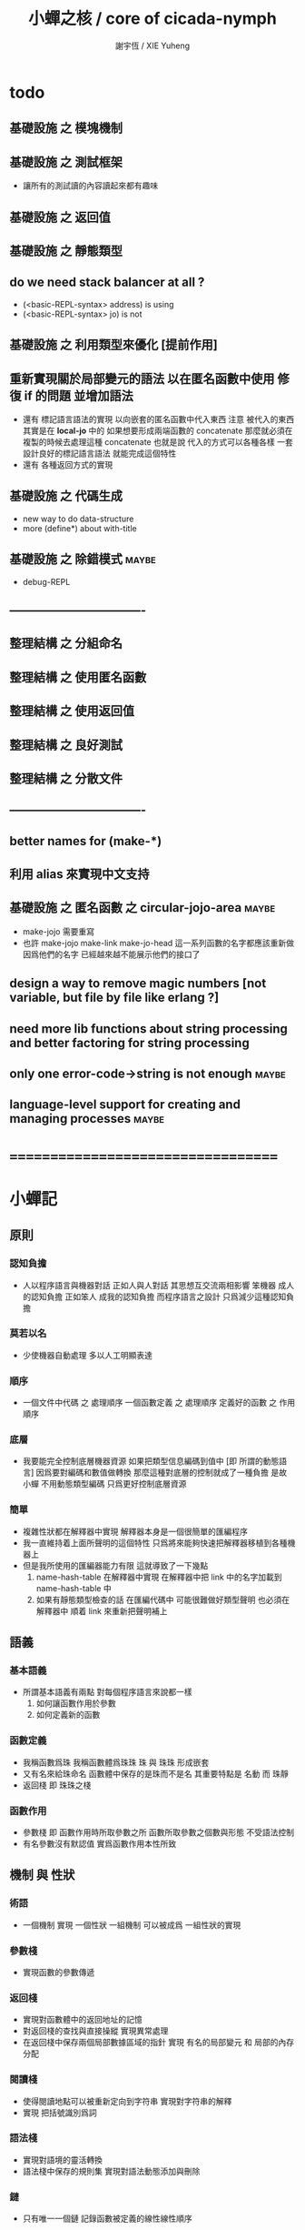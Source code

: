 #+TITLE:  小蟬之核 / core of cicada-nymph
#+AUTHOR: 謝宇恆 / XIE Yuheng
#+EMAIL:  xyheme@gmail.com

* todo
** 基礎設施 之 模塊機制
** 基礎設施 之 測試框架
   * 讓所有的測試讀的內容讀起來都有趣味
** 基礎設施 之 返回值
** 基礎設施 之 靜態類型
** do we need stack balancer at all ?
   * (<basic-REPL-syntax> address) is using
   * (<basic-REPL-syntax> jo) is not
** 基礎設施 之 利用類型來優化 [提前作用]
** 重新實現關於局部變元的語法 以在匿名函數中使用 修復 if 的問題 並增加語法
   * 還有 標記語言語法的實現 以向嵌套的匿名函數中代入東西
     注意
     被代入的東西 其實是在 *local-jo* 中的
     如果想要形成兩端函數的 concatenate
     那麼就必須在 複製的時候去處理這種 concatenate
     也就是說
     代入的方式可以各種各樣
     一套設計良好的標記語言語法 就能完成這個特性
   * 還有 各種返回方式的實現
** 基礎設施 之 代碼生成
   * new way to do data-structure
   * more (define*) about with-title
** 基礎設施 之 除錯模式               :maybe:
   * debug-REPL
** ----------------------------------
** 整理結構 之 分組命名
** 整理結構 之 使用匿名函數
** 整理結構 之 使用返回值
** 整理結構 之 良好測試
** 整理結構 之 分散文件
** ----------------------------------
** better names for (make-*)
** 利用 alias 來實現中文支持
** 基礎設施 之 匿名函數 之 *circular-jojo-area* :maybe:
   * make-jojo 需要重寫
   * 也許 make-jojo make-link make-jo-head
     這一系列函數的名字都應該重新做
     因爲他們的名字
     已經越來越不能展示他們的接口了
** design a way to remove magic numbers [not variable, but file by file like erlang ?]
** need more lib functions about string processing and better factoring for string processing
** only one error-code->string is not enough :maybe:
** language-level support for creating and managing processes :maybe:
* ===================================
* *小蟬記*
** 原則
*** 認知負擔
    * 人以程序語言與機器對話
      正如人與人對話
      其思想互交流兩相影響
      笨機器 成人的認知負擔
      正如笨人 成我的認知負擔
      而程序語言之設計 只爲減少這種認知負擔
*** 莫若以名
    * 少使機器自動處理
      多以人工明顯表達
*** 順序
    * 一個文件中代碼 之 處理順序
      一個函數定義 之 處理順序
      定義好的函數 之 作用順序
*** 底層
    * 我要能完全控制底層機器資源
      如果把類型信息編碼到值中 [即 所謂的動態語言]
      因爲要對編碼和數值做轉換
      那麼這種對底層的控制就成了一種負擔
      是故 小蟬 不用動態類型編碼
      只爲更好控制底層資源
*** 簡單
    * 複雜性狀都在解釋器中實現
      解釋器本身是一個很簡單的匯編程序
    * 我一直維持着上面所聲明的這個特性
      只爲將來能夠快速把解釋器移植到各種機器上
    * 但是我所使用的匯編器能力有限
      這就導致了一下幾點
      1. name-hash-table 在解釋器中實現
         在解釋器中把 link 中的名字加載到 name-hash-table 中
      2. 如果有靜態類型檢查的話
         在匯編代碼中 可能很難做好類型聲明
         也必須在解釋器中 順着 link 來重新把聲明補上
** 語義
*** 基本語義
    * 所謂基本語義有兩點
      對每個程序語言來說都一樣
      1. 如何讓函數作用於參數
      2. 如何定義新的函數
*** 函數定義
    * 我稱函數爲珠
      我稱函數體爲珠珠
      珠 與 珠珠 形成嵌套
    * 又有名來給珠命名
      函數體中保存的是珠而不是名
      其重要特點是
      名動 而 珠靜
    * 返回棧 即 珠珠之棧
*** 函數作用
    * 參數棧 即 函數作用時所取參數之所
      函數所取參數之個數與形態 不受語法控制
    * 有名參數沒有默認值
      實爲函數作用本性所致
** 機制 與 性狀
*** 術語
    * 一個機制 實現 一個性狀
      一組機制 可以被成爲 一組性狀的實現
*** 參數棧
    * 實現函數的參數傳遞
*** 返回棧
    * 實現對函數體中的返回地址的記憶
    * 對返回棧的查找與直接操縱
      實現異常處理
    * 在返回棧中保存兩個局部數據區域的指針
      實現 有名的局部變元 和 局部的內存分配
*** 閱讀棧
    * 使得閱讀地點可以被重新定向到字符串
      實現對字符串的解釋
    * 實現 把括號識別爲詞
*** 語法棧
    * 實現對語境的靈活轉換
    * 語法棧中保存的規則集
      實現對語法動態添加與刪除
*** 鏈
    * 只有唯一一個鏈
      記錄函數被定義的線性線性順序
*** 名散表
    * 實現對函數的快速查找
*** 姓
    * 讓命名更加規則
*** 撤銷棧
    * 用以保存某一時刻的全局狀態
      以實現撤銷
*** 加載棧
    * 用以保存被加載的代碼的信息
      使得代碼可以被分散到不同的文件
      以形成相對獨立的的模塊
** >< 語法
*** 語境
    * reading-stack
    * syntax-stack
    * rule-set
*** >< 括號
    * 應該如何使用 保留的括號 ()
      所謂 mixfix notation ?
      所謂 borderfix notation ?
** 類型
*** >< 靜態類型檢查
    * 目前是完全無類型的語言
      是否應該引入靜態類型檢查
      應該如何引入
      類型檢查可能是很簡單的
      否則 對參數註釋 做爲信息 就被機器浪費了
    * 對類型的處理
      其實是要植入 函數語義的接口 當中
      即 函數作用 與 函數定義 當中
    * 所謂 靜態
      與動態相對
      其含義爲
      類型信息不以類型標籤的形式編碼在數據中
    * 所謂 類型檢查
      函數有類型聲明
      定義函數時
      可由函數體算出其實際類型是否與聲明類型相符合
      不符則拒絕定義
    * 類型有編碼
      只是編碼不保存在這個類型的數據當中
      而保存函數當中
      類型編碼只能用 name 和 數組 進行
      而不應該用字符串
    * 副作用應該如何處理
      也應該有編碼 ?
    * 保存在函數中的元數據可以用於計算
      當做出上面這種論斷的時候
      需要明確的是計算所使用的代數結構是什麼
    * 我可不可以把這個代數結構變得特別靈活 ?
      不光對棧的副作用可以用於計算
      對別的數據結構的副作用也可以被用於計算
      如果我能提供機制來定製各種各樣的計算規則
      那麼我就達到了我所說的靈活性
    * 棧所形成的 所謂 最一般的結合代數 也是一個代數結構
      重範疇論的角度觀察
      兩個代數結構之間相差一個遺忘函子
      忘了數據本身的值 只記住其類型
*** >< 類型與姓的關係
    * 當說 類型應該用 name 來編碼的時候
      其實就是說類型應該用 姓 來編碼
    * 但是 <title> name 完全是一種命名機制
      函數本身的類型可以是完全與 <title> 無關的
      也就說 在名字中的 <title> 是對 在提醒函數類型可能與 <title> 有關
*** >< 不加檢查之時
    * 在形成類型檢查機制之前 有不加檢查之時
      必須保證兩種狀態的順利銜接
    * 這也就是說
      在形成類型檢查機制之前
      我還是能去設計和增加別的機制
      很多機制的設計不必等待類型檢查
      [比如 加載機制]
** 優化
   * 有了類型信息
     就有可能在定義函數的時候把某些可以執行的計算進行掉
     如果引入這種優化
     那麼 就有必要 區分變元與常元了
** >< 函數體內的結構化數據
*** 不能用來做返回值的結構化數據
    * 在一個函數體內
      它盡可以 通過 (allocate-local-memory)
      來分配 *local-byte*
      然後自己製作結構化的數據
      但是這裏所製作的數據並不能用來做返回值
      因爲函數退出的時候
      所分配的局部內存就被回收了
*** 函數返回 靜態的 結構化數據
    * 函數能夠返回結構化數據
      只因沒有動態的內存管理
      所以保存函數內結構化數據的內存
      都是在定義函數的時候分配的
      對這些函數的返回值進行副作用將是危險的
    * 比如
      | string | *string-area* |
      | jojo   | *jojo-area*   |
*** 函數返回 動態的 結構化數據
    * 這裏簡陋的實現動態內存分配的方式是
      使用 circular
      所達到的效果是 讓人們不能依賴這裏的數據
      數據分配到了這裏 就得儘快使用掉
      否則一個週期之後 數據就被覆蓋了
    * 比如
      | string | *circular-string-area* |
      | jojo   | *circular-jojo-area*   |
** 數據結構
*** 計劃
    * 這裏其實是把 蟬語 中所設想的 姓 的機制
      變成 數據結構接口管理器
      也就是 實現 姓 做爲 數據結構
*** 實現
    * 既然已經有了 name-hash-table 那麼這些就都是可能實現的了
    * 可以用語法擴展來實現編譯時期對 jo 的查找
    * 接口方面 有兩種方式
      1. 完全與 已有的 查找 jo 的機制相互分離
      2. 重用已有的機制
      已有的機制有兩種
      一個是 利用單項鏈接的鏈表
      一個是 利用 name-hash-table 中的 nymph-jo 域
    * 使用分離的 title-table 和 data-structure-table
      都是爲了 減輕 name-hash-table 的負載
      但是 也許這種負載對於 name-hash-table 是微乎其微的
    * 我使用這樣一種方式來重用 name-hash-table
      利用的特性是 如果做爲名字的字符串中帶有空格
      那麼它就不可能被 以正常的方式找到
      而利用這種 空格所形成的名字的 層次結構
      我可以實現我所需要的性狀
    * 在 name-hash-table 之外
      我還需要像 jo 的全局鏈表一樣的鏈表來實現 每個 data-structure
** 評論
*** 命名 與 分解 與 匿名
    * 命名
      命名有兩種
      1. 局部的
      2. 全局的
    * 分解
      分解有兩種
      1. 利用函數作用的
         這種分解利用了局部的名
      2. 利用函數複合的
         這種分解利用了全局的名
    * 許多 forth 所崇尚的分解
      其實是單純爲了緩解 置換棧 的壓力的
    * 匿名
      緩解命名壓力的方式是匿名
      實現匿名的方式有兩種
      1. lambda
         其實是一種標記語言
         lambda 的參數名字 是用來標記代入點用的
         這裏
         理解上的壓力來源於
         對標記的分析
      2. 組合子
         每個組合子都是一個全局的名字
         從 lambda 的角度看
         每個組合子捕捉某種代入模式
         然後給這種代入模式一個名字
         這裏
         理解上的壓力來源於
         對名字所捕捉的模式的熟悉
*** 圓上的點
    * 一個點在圓上移動
      它的位置在變 但是它到圓心的距離始終相等
** 命名
*** 鍊
    * 之所以需要 鍊
      是因爲匯編語言的能力太弱
      直接在其中實現 名散表 太費心力
    * 一旦解釋器被執行起來之後
      連就會被拋棄
*** 名散表
    * 名散表 是處理命名的唯一數據結構
      其中每個 名欄 之 珠域 對珠的保存
      就是命名過程
    * 珠子本身還是有名字的
      但是這些名字只用來打印函數體
      而別無他用
      來自模塊的珠子
      其名字中的前綴指示其模塊
      這樣我就能在出錯時從文件中找到這個珠子的位置
      也許有多個位置 因爲可能有重複命名
*** 名備份區
    * 需要備份的原因是
      1. 我需要記錄珠被命名的順序
      2. 我需要能夠把 名散表 恢復到之前的狀態
*** 珠 到 名
    * 很難從 珠 找到它當時的命名
      正確的做法是
      在函數提中的每個位置增加一個名
    * 假設這種 珠 到 名 的函數
      只爲除錯所用
      那麼在 *global-naming-stack* 中搜索 珠 的名字
      也是可以接受的
      我選擇這種方式
      並且把 名域 從 珠中剔除
** 姓
*** 目的
    * 在 小蟬 中
      姓 可以被理解爲 接口管理器
      或者 名字管理器
      其目的是
      在需要的時候
      將命名過程變得更加正規
    * 姓 的
      1. 編碼數據類型的功能
      2. 簡化函數調用語法的功能
      只有在 有類型的 蟬語 中
      才能實現
    * 接口管理器 可以用來建立 數據結構的概念
      但是 接口管理器 本身的機制是與 數據結構的機制相互分離的
*** 實現
    * 每個 <title> 在全局的 link 中
      做爲一個 variable-jo 而存在
      其中保存一個 link
    * 這個 link 中的 jo 就是登記在 這個 <title> 下的 jo
      同時也會在 name-hash-table 中登記
      此時
      比如 function 會被登記到 "<title> function" 這個 name 下
*** 接口
    * (define-function,with-title)
      直接製作新的東西
      並註冊新的 function 到 <title> 下
      與 (define-function) 完全類似
      當第一次遇到某個 <title> 時
      初始化這個 <title> 做爲 variable-jo 的存在
    * (alias)
      把已有舊的東西
      給一個 name 以註冊到 <title> 下
      可以讓它處理一個列表的東西
      同樣初的版本可以是最簡單的
    * 在着兩個底層函數之後
      應該重新定義 (define-function)
      使得他們能夠處理 帶有 <title> 的情形
*** implementation
    * a title is a link
      a name under title can be found
      by normal link interface
    * a title also has some special meaning to the name-hash-table
      a name under title can NOT be found
      by normal name-hash-table interface
      to be found
      the name must be prefix by the string "<title> "
** 命名
   * 命名行爲有很多類型
     令人困惑 列舉如下
     1. 首先是全局變量
        一個全局變量 是一個有名字的盒子
        裏面可以保存值
     2. 其次是有 名域 的數據結構
        比如 珠 和 鍊
     3. 再次是 名散表 中
        一個 名 下所保存的值
   * 特點是
     1. 由值不能找回名字
     2. 值本身是一個數據結構的地址
        可以用以找回名字
        因爲名字只是這個數據結構的一個域
     3. 目前 名散表 中所保存的值
        只限於 珠
        一個 珠 可以存在於很多 名散表 中的 名欄 中
        每個 名欄 之名 都是這個珠的別名
        珠 做爲數據結構其內所保存的名字
        纔是這個珠的真名
   * 問題
     1. 珠 內的真名 是有必要的還是沒必要的
        這個名字的唯一目的就是 用以打印於顯示
        完全沒有查找的功能
   * 這種混亂的原因在於
     1. 函數體中所保存的
        不是 名散表 中的 名欄
        而是 函數的真正地址
   * 這導致動態性的喪失
     即 重新定義一個函數的時候
     有時必須重新定義所有依賴於它的函數
     才能達到所期望的效果
     同時獲得靜態性
     即 重新定義一個函數時
     不會破壞以前的定義
** 局部變元的語法
   * joy 中的匿名謂詞
     在作用於棧中的值的時候
     不必複製它所作用的值
   * 而 cicada-nymph 必須以明顯的方式複製棧中的值
     如果每一組函數對棧中的值的消耗都能夠被編譯器計算出來
     那麼就可以省略這些明顯的複製了
     這些是可能實現的
     只要把註釋信息設計成 良好的 可以被自動處理的 格式 就可以了
   * 然而
     在沒有對棧的註釋的自動推演的情況下
     我也可以通過設計特殊的語法來實現比較好的效果
   * a macro to pickup values from stack by index
     index starts from 0
     #+begin_src cicada-nymph
     :0 :1 :2 :3
     ::0 ::1

     :0 as dup
     ::0 as dup2
     #+end_src
   * a macro to pickup values from stack by name
     #+begin_src cicada-nymph
     << string[address, length], counter -- >>

     << do not eat >>
     :2 :1 >::string :0 >:counter
     ::2 >::string :0 >:counter
     =>[::string :counter]

     << eat >>
     >:counter >::string
     >[::string :counter]
     #+end_src
   * by the above example
     we know that
     we also need
     #+begin_src cicada-nymph
     =>::name
     #+end_src
     to replace
     #+begin_src cicada-nymph
     dup2 >::name
     #+end_src
** 結構化數據的初始化語法
   * [ ] 是 匿名的 jo 這種結構化數據的初始化語法
     然而
     別的結構化的數據應該如何呢 ?
   * 比如 path: directory-name file-name ;
     是一種用來初始化 特殊的[代表 path 的]字符串的語法
   * 需要類似的語法的地方還有
     1. vector of name
     2. vector of string
     注意這裏的 vector 都是類型良好的
     必須是這樣
     因爲我根本沒有對類型編碼
   * 對於上面所欠缺的兩種語法
     我可以很容易想出很多設計方式
     但是要知道
     語法是可以靈活轉換的
     所以可以先實現幾個語法試試效果
** 局部變元代入嵌套的無名函數
   * 局部變元代入嵌套的無名函數 是可以實現的
     可以實現特殊的標記語法來支持這個特性
     並且
     當些無名函數需要被做爲返回值返回時
     去返回無名函數的複製
     而不返回在大函數體內的無名函數本身 就行了
     此時的複製有兩種
     1. 複製到圈狀內存中
        此時所返回的值必須在短時間內被用掉
     2. 複製到靜態內存中
        這樣就提供了一種生成函數的方式了
** data-structure
   * a data-structure is a pattern of bit [thus byte [thus jo]] in memory
   * a data-structure is referenced by is address in memory
   * what a low level programming language should provide
     is a flexible way [a mechanism]
     to manage the interfaces of all kinds of data-structures
     including
     1. define
     2. allocate & init
     3. get & set
     4. equal & copy
     and other operating functions
   * that is to say
     the interface of a data-structure is a set of functions
     what should be managed are
     1. how to define these functions
        maybe to generate these functions group by group
     2. how to apply these functions on their arguments
        i.e. to call these functions
   * the mechanism implemented here is very flexible
     thus
     it usage is not limited to help to form the concept about data-structure
** 匯編器
*** 能夠編譯自己之後之後才能實現的性狀
    * jotionary 中 jojo 的長度
    * 把對 棧註釋 處理成 元數據
      利用這些元數據 就能夠實現簡單的類型推導
    * 一個 debug 模式
      在其中 對所有的基本的 棧的接口加上保護
    * jojo 的頭部 和 jojo 本身的分離
      這樣就能在 link 方面增加一層間接
      而實現別名機制
*** 對匯編器的需要
    * 爲了實現上面的性狀
      把 cicada-nymph 編譯到任何一個語言都是可以的
      [比如 Fasm]
    * 但是我還是需要自己實現匯編器
      因爲就工作量而言 二者相當
      就所形成的實現策略的靈活性而言
      根據 自己的匯編器 所制定的實現策略 要靈活很多
*** 小蟬 與 蟬語
    * 關係如下
      #+begin_src return-stack
      (machine) -> (cicada-nymph)
      (assembler) & (vm) -> (cicada-language)
      #+end_src
    * 可移植性由小蟬的易實現性來維護
    * (vm) 是
      實現與 cicada-nymph 中的
      對底層機器的特殊屬性依賴很弱的
      線串碼解釋器
    * (assembler) 是
      以 cicada-nymph 所提供的交叉匯編器框架爲基礎的
** 交叉匯編器構架
   * cross assembler framework
   * 目的 爲了寫 cicada-language 的 VM 的 匯編器
   * 在 name-hash-table 中貢獻出一個域
     來分離 匯編器 的命名空間
   * memory buffer editor
     1. bit buffer editor
     2. byte buffer editor
   * 多光標編輯
     * cursor = 1 cursor
     * buffer = 2 cursor
     * xxxxxx = 3 cursor
   * line editor 外加各種 mode
** >< 異常處理
   * 所謂的異常處理其重點有二
     1. 非局部退出
     2. 對同樣的異常情況
        在不同的場合下需要有不同的處理方式
   * 而我現在所實現的只是 1 而沒有 2
* ===================================
* writers
** note name of writers
   * the use of "." as prefix
     is inherited from Forth
   * table
     | .  | pretty_write_integer | assembly |
     | .i | write_integer        | core     |
     | .s | write_string         | assembly |
     | .l | linefeed             | core     |
     | .b | write-byte           |          |
** .l .i .b
   #+begin_src cicada-nymph :tangle core.cn
   : .l
     << -- >>
     10 write-byte
     end
   ; define-function

   : .i
     << -- >>
     write-integer
     end
   ; define-function

   : .b
     << byte -- >>
     write-byte
     end
   ; define-function
   #+end_src
** test
   #+begin_src cicada-nymph
   : kkk
     "kkk took my baby away !" .s
     .l
     end
   ; define-function

   kkk
   #+end_src
* more syntax for definer
** if & else & then                   :syntax:
*** 記 條件轉跳
    * one predicate can make two branchs
      three predicates can make four branchs
      three predicates may only make three branchs
      but indeed there must be an invisible branch
*** word:[if|else|then]?
    #+begin_src cicada-nymph :tangle core.cn
    : word:if?
      << word[address, length] -- bool >>
      "if" string-equal?
      end
    ; define-function

    : word:else?
      << word[address, length] -- bool >>
      "else" string-equal?
      end
    ; define-function

    : word:then?
      << word[address, length] -- bool >>
      "then" string-equal?
      end
    ; define-function
    #+end_src
*** syntax,[if|else|then],make-jojo
    #+begin_src cicada-nymph :tangle core.cn
    : syntax,if,make-jojo
      << jo, string[address, length], word:if --
         address, jo, string[address, length] >>
      drop2
      jo instruction,false?branch
        jojo-area,stay
      *jojo-area,current-free-address* xxx|swap|x
      0 jojo-area,stay
      end
    ; define-function

    : syntax,else,make-jojo
      << address, jo, string[address, length], word:else --
         address, jo, string[address, length] >>
      drop2
      jo instruction,branch
         jojo-area,stay
      x|swap|xxx
      *jojo-area,current-free-address* xxxx|swap|x
      0 jojo-area,stay
      << address, string[address, length], address >>
      *jojo-area,current-free-address*
      over sub *jo-size* div
      swap set
      end
    ; define-function

    : syntax,then,make-jojo
      << address, jo, string[address, length], word:then --
         jo, string[address, length] >>
      drop2
      x|swap|xxx
      *jojo-area,current-free-address*
      over sub *jo-size* div
      swap set
      end
    ; define-function
    #+end_src
** test if & else & then
   #+begin_src cicada-nymph
   : .12
     << 1 2 -- >>
     2 equal? if
       "(^-^)" .s
       1 equal? if
         "\^o^/" .s
       else
         "     " .s
       then
     else
       "     " .s
       1 equal? if
         "\^o^/" .s
       else
         "     " .s
       then
     then
     end
   ; define-function

   : .12,test
     .l
     1 2 .12 .l
     6 2 .12 .l
     1 6 .12 .l
     6 6 .12 .l
     end
   ; define-function
   .12,test
   #+end_src
** test if & else & then [by factorial]
   #+begin_src cicada-nymph
   : factorial
     << number -- number >>
     dup
     one? if
       end
     then
     dup sub1 factorial
     mul
     end
   ; define-function

   : factorial,test
     .l
     1 factorial . .l
     2 factorial . .l
     3 factorial . .l
     4 factorial . .l
     5 factorial . .l
     6 factorial . .l
     7 factorial . .l
     8 factorial . .l
     9 factorial . .l
     10 factorial . .l
     11 factorial . .l
     12 factorial . .l
     13 factorial . .l
     14 factorial . .l
     15 factorial . .l
     16 factorial . .l
     17 factorial . .l
     18 factorial . .l
     19 factorial . .l
     20 factorial . .l
     end
   ; define-function
   factorial,test
   #+end_src
** prepare-for                        :syntax:
*** word:prepare-for?
    #+begin_src cicada-nymph :tangle core.cn
    : word:prepare-for?
      << word[address, length] -- bool >>
      "prepare-for" string-equal?
      end
    ; define-function
    #+end_src
*** syntax,prepare-for,make-jojo
    #+begin_src cicada-nymph :tangle core.cn
    : syntax,prepare-for,make-jojo
      << string[address, length], word:prepare-for --
         string[address, length] >>
      drop2
      jo instruction,prepare-for
        jojo-area,stay
      jo instruction,exception-head
        jojo-area,stay
      end
    ; define-function
    #+end_src
** exception-reset-stack              :syntax:
*** word:exception-reset-stack?
    #+begin_src cicada-nymph :tangle core.cn
    : word:exception-reset-stack?
      << word[address, length] -- bool >>
      "exception-reset-stack" string-equal?
      end
    ; define-function
    #+end_src
*** syntax,exception-reset-stack,make-jojo
    #+begin_src cicada-nymph :tangle core.cn
    : syntax,exception-reset-stack,make-jojo
      << jo, string[address, length], word:exception-reset-stack --
         jo, string[address, length] >>
      drop2
      jo instruction,exception-reset-stack
        jojo-area,stay
      x|over|xx
        jojo-area,stay
      end
    ; define-function
    #+end_src
** loop                               :syntax:
*** word:loop?
    #+begin_src cicada-nymph :tangle core.cn
    : word:loop?
      << word[address, length] -- bool >>
      "loop" string-equal?
      end
    ; define-function
    #+end_src
*** syntax,loop,make-jojo
    #+begin_src cicada-nymph :tangle core.cn
    : syntax,loop,make-jojo
      << jo, string[address, length], word:loop --
         jo, string[address, length] >>
      drop2
      jo tail-call
        jojo-area,stay
      x|over|xx
        jojo-area,stay
      end
    ; define-function
    #+end_src
** recur                              :syntax:
*** word:recur?
    #+begin_src cicada-nymph :tangle core.cn
    : word:recur?
      << word[address, length] -- bool >>
      "recur" string-equal?
      end
    ; define-function
    #+end_src
*** syntax,recur,make-jojo
    #+begin_src cicada-nymph :tangle core.cn
    : syntax,recur,make-jojo
      << jo, string[address, length], word:recur --
         jo, string[address, length] >>
      drop2
      x|over|xx
        jojo-area,stay
      end
    ; define-function
    #+end_src
** test recur [by factorial]
   #+begin_src cicada-nymph
   : factorial
     << number -- number >>
     dup
     one? if
       end
     then
     dup sub1 recur mul
     end
   ; define-function

   : factorial,test
     .l
     1 factorial . .l
     2 factorial . .l
     3 factorial . .l
     4 factorial . .l
     5 factorial . .l
     6 factorial . .l
     7 factorial . .l
     8 factorial . .l
     9 factorial . .l
     10 factorial . .l
     11 factorial . .l
     12 factorial . .l
     13 factorial . .l
     14 factorial . .l
     15 factorial . .l
     16 factorial . .l
     17 factorial . .l
     18 factorial . .l
     19 factorial . .l
     20 factorial . .l
     end
   ; define-function
   factorial,test


   : factorial,loop
     << counter, product -- product >>
     over one? if
       swap drop
       end
     then
     over mul
     swap sub1 swap
     loop
   ; define-function

   : factorial
     << number -- number >>
     1 factorial,loop
     end
   ; define-function

   : factorial,test
     .l
     1 factorial . .l
     2 factorial . .l
     3 factorial . .l
     4 factorial . .l
     5 factorial . .l
     6 factorial . .l
     7 factorial . .l
     8 factorial . .l
     9 factorial . .l
     10 factorial . .l
     11 factorial . .l
     12 factorial . .l
     13 factorial . .l
     14 factorial . .l
     15 factorial . .l
     16 factorial . .l
     17 factorial . .l
     18 factorial . .l
     19 factorial . .l
     20 factorial . .l
     end
   ; define-function
   factorial,test
   #+end_src
** test recur [by fibonacci]
   #+begin_src cicada-nymph
   << 0 1 1 2 3 5 8 13 21 34 55 89 144 233 >>

   : fibonacci
     << number -- number >>
     dup zero? if
       end
     then
     dup one? if
       end
     then
     dup sub1 recur
     swap sub1 sub1 recur
     add
     end
   ; define-function

   : fibonacci,test
     .l
     0 fibonacci . .l
     1 fibonacci . .l
     2 fibonacci . .l
     3 fibonacci . .l
     4 fibonacci . .l
     5 fibonacci . .l
     6 fibonacci . .l
     7 fibonacci . .l
     8 fibonacci . .l
     9 fibonacci . .l
     10 fibonacci . .l
     11 fibonacci . .l
     12 fibonacci . .l
     13 fibonacci . .l
     14 fibonacci . .l
     15 fibonacci . .l
     16 fibonacci . .l
     17 fibonacci . .l
     18 fibonacci . .l
     19 fibonacci . .l
     20 fibonacci . .l
     end
   ; define-function
   fibonacci,test
   #+end_src
** more,rule-set,make-jojo
   #+begin_src cicada-nymph :tangle core.cn
   : more,rule-set,make-jojo
     << -- >>
     jo word:if?   jo syntax,if,make-jojo    *rule-set,make-jojo* add-rule
     jo word:else? jo syntax,else,make-jojo  *rule-set,make-jojo* add-rule
     jo word:then? jo syntax,then,make-jojo  *rule-set,make-jojo* add-rule

     jo word:prepare-for?
     jo syntax,prepare-for,make-jojo
     *rule-set,make-jojo* add-rule
     jo word:exception-reset-stack?
     jo syntax,exception-reset-stack,make-jojo
     *rule-set,make-jojo* add-rule

     jo word:loop?  jo syntax,loop,make-jojo  *rule-set,make-jojo* add-rule
     jo word:recur? jo syntax,recur,make-jojo *rule-set,make-jojo* add-rule
     end
   ; define-function

   more,rule-set,make-jojo
   #+end_src
* name & name-hash-table
** note
   * the name-hash-table
     is used both in cicada-nymph and cicada-language
** allocate
*** note
    * an interface of *un-initialized-memory*
*** allocate-memory
    #+begin_src cicada-nymph :tangle core.cn
    : allocate-memory
      << size -- address >>
      dup *un-initialized-memory,current-free-address* clear-memory
      *un-initialized-memory,current-free-address* swap << address as return value >>
      address *un-initialized-memory,current-free-address* add-set
      end
    ; define-function
    #+end_src
** *name-hash-table*
   * the following are some prime number
     ready to be used
     * 1000003   about 976 k
     * 1000033
     * 1000333
     * 100003    about 97 k
     * 100333
     * 997
     * 499
   #+begin_src cicada-nymph :tangle core.cn
   100333
   << drop 13 >>
   : *name-hash-table,size*
   ; define-variable,with-tos

   *jo-size* 5 mul
   : *name-hash-table,unit*
   ; define-variable,with-tos

   *name-hash-table,size*
   *name-hash-table,unit* mul allocate-memory
   : *name-hash-table*
   ; define-variable,with-tos

   0
   : *name-hash-table,counter*
   ; define-variable,with-tos
   #+end_src
** *name-hash-table,string-area*
   #+begin_src cicada-nymph :tangle core.cn
   *name-hash-table,size* 32 mul
   : *name-hash-table,string-area,size*
   ; define-variable,with-tos

   *name-hash-table,string-area,size*
   allocate-memory
   : *name-hash-table,string-area*
   ; define-variable,with-tos

   *name-hash-table,string-area*
   : *name-hash-table,string-area,current-free-address*
   ; define-variable,with-tos
   #+end_src
** name-hash-table,string-area,stay
   #+begin_src cicada-nymph :tangle core.cn
   : name-hash-table,string-area,stay
     << string[address, length] -- >>
     tuck
     *name-hash-table,string-area,current-free-address*
     string->buffer!
     address *name-hash-table,string-area,current-free-address*
     add-set
     end
   ; define-function
   #+end_src
** make-string,for-name
   #+begin_src cicada-nymph :tangle core.cn
   : make-string,for-name
     << string[address, length] -- string-copy[address, length] >>
     *name-hash-table,string-area,current-free-address*
     xx|swap|x
     tuck
     name-hash-table,string-area,stay
     end
   ; define-function
   #+end_src
** name
*** note
    * a name is an index into name-hash-table
    * an entry can be viewed
      1. as a point
      2. as an orbit
    * in a name entry we have the following fields
      |------+---------------------|
      | name | name-string-address |
      |      | name-string-length  |
      |------+---------------------|
      |      | orbit-length        |
      |      | orbiton             |
      |      | jo                  |
      |------+---------------------|
      1. name-string-address
         0 denotes name not used
      2. orbit-length
         as an orbit
         its length gets updated
      3. as a point
         it is on an orbit
      4. jo
         0 denotes name not used as jo
*** name->address
    #+begin_src cicada-nymph :tangle core.cn
    : name->address
      << name -- address >>
      *name-hash-table,unit* mul
      *name-hash-table* add
      end
    ; define-function
    #+end_src
*** name,used?
    #+begin_src cicada-nymph :tangle core.cn
    : name,used?
      << name -- bool >>
      name->address
      get zero? false?
      end
    ; define-function
    #+end_src
*** name,used-as-jo?
    #+begin_src cicada-nymph :tangle core.cn
    : name,used-as-jo?
      << name -- bool >>
      name->address
      *jo-size* 4 mul add
      get zero? not
      end
    ; define-function
    #+end_src
*** name->string
    #+begin_src cicada-nymph :tangle core.cn
    : name->string
      << name -- string[address, length] >>
      name->address
      2 n-get
      end
    ; define-function
    #+end_src
*** name,get-orbit-length
    #+begin_src cicada-nymph :tangle core.cn
    : name,get-orbit-length
      << name -- orbit-length >>
      name->address
      *jo-size* 2 mul add
      get
      end
    ; define-function
    #+end_src
*** name,get-orbiton
    #+begin_src cicada-nymph :tangle core.cn
    : name,get-orbiton
      << name -- orbiton >>
      name->address
      *jo-size* 3 mul add
      get
      end
    ; define-function
    #+end_src
*** name,get-jo
    #+begin_src cicada-nymph :tangle core.cn
    : name,get-jo
      << name -- jo >>
      name->address
      *jo-size* 4 mul add
      get
      end
    ; define-function
    #+end_src
*** name,set-string
    #+begin_src cicada-nymph :tangle core.cn
    : name,set-string
      << string[address, length], name -- >>
      >:name
      make-string,for-name
      :name name->address
      2 n-set
      end
    ; define-function
    #+end_src
*** name,set-orbit-length
    #+begin_src cicada-nymph :tangle core.cn
    : name,set-orbit-length
      << orbit-length, name -- >>
      name->address
      *jo-size* 2 mul add
      set
      end
    ; define-function
    #+end_src
*** name,set-orbiton
    #+begin_src cicada-nymph :tangle core.cn
    : name,set-orbiton
      << orbiton, name -- >>
      name->address
      *jo-size* 3 mul add
      set
      end
    ; define-function
    #+end_src
*** name,set-jo
    #+begin_src cicada-nymph :tangle core.cn
    : name,set-jo
      << jo, name -- >>
      name->address
      *jo-size* 4 mul add
      set
      end
    ; define-function
    #+end_src
*** name,no-collision?
    #+begin_src cicada-nymph :tangle core.cn
    : name,no-collision?
      << name -- bool >>
      dup name,get-orbiton
      equal?
      end
    ; define-function
    #+end_src
** name-hash-table
*** note interface
    * open addressing
      for we do not need to delete
    * math
      * hash
    * memory
      * insert
      * search
    * function
      * string->name
      * name->string
*** name-hash-table,hash
    * prime table size
    * linear probing
    #+begin_src cicada-nymph :tangle core.cn
    : name-hash-table,hash
      << number, counter -- index >>
      add *name-hash-table,size* mod
      end
    ; define-function
    #+end_src
*** string->finite-carry-sum
    #+begin_src cicada-nymph :tangle core.cn
    16
    : *max-carry-position*
    ; define-variable,with-tos

    : string->finite-carry-sum,loop
      << carry-sum, string[address, length], counter -- carry-sum >>
      over zero? if
        drop drop2
        end
      then
      dup *max-carry-position* greater-than? if
        drop 0 << re-start from 0 >>
      then
      xx|over|x
      string-head,byte over
      2 swap power
      mul
      x|swap|xxxx add xxx|swap|x
      add1 xx|swap|x
      string-tail,byte x|swap|xx
      loop
    ; define-function

    : string->finite-carry-sum
      << string[address, length] -- carry-sum >>
      0 xx|swap|x << carry-sum >>
      0 << counter >>
      string->finite-carry-sum,loop
      end
    ; define-function
    #+end_src
*** name-hash-table,search
    #+begin_src cicada-nymph :tangle core.cn
    : name-hash-table,search,loop
      << string[address, length], number, counter
         -- name, true
         -- name, false >>
      >:counter >:number >::string
      :number :counter name-hash-table,hash
      >:name
      :number 0 name-hash-table,hash
      >:orbit
      :name name,used? false? if
        :name false
        end
      then
      :name name->string
      ::string string-equal? if
        :name true
        end
      then
      :name name,get-orbit-length
      :counter equal? if
        :name false
        end
      then
      ::string
      :number :counter add1
      loop
    ; define-function

    : name-hash-table,search
      << string[address, length]
         -- name, true
         -- name, false >>
      dup2 string->finite-carry-sum
      0 name-hash-table,search,loop
      end
    ; define-function
    #+end_src
*** name-hash-table,insert
    * I found that (insert) can not re-use (search)
    #+begin_src cicada-nymph :tangle core.cn
    : name-hash-table,insert,loop
      << string[address, length], number, counter
         -- name, true
         -- name, false >>
      >:counter >:number >::string
      :number :counter name-hash-table,hash
      >:name
      :number 0 name-hash-table,hash
      >:orbit
      :name name,used? false? if
        ::string :name
        name,set-string
        :orbit :name
        name,set-orbiton
        :counter :orbit
        name,set-orbit-length
        1 address *name-hash-table,counter* add-set
        :name true
        end
      then
      :name name->string
      ::string string-equal? if
        :name true
        end
      then
      :counter *name-hash-table,size* equal? if
        :name false
        end
      then
      ::string
      :number
      :counter add1
      loop
    ; define-function

    : name-hash-table,insert
      << string[address, length]
         -- name, true
         -- name, false >>
      dup2 string->finite-carry-sum
      0 name-hash-table,insert,loop
      end
    ; define-function
    #+end_src
*** string->name
    * error handling here
    #+begin_src cicada-nymph :tangle core.cn
    : string->name
      << string[address, length] -- name >>
      name-hash-table,insert
      false? if
        "* (string->name) *name-hash-table* is full!" .s .l
        end
      then
      end
    ; define-function
    #+end_src
*** note about report
    * report point orbit by orbit
      in the following format
    * {index} string # orbit-lenght
      * {index} string
      * {index} string
      * {index} string
    * if used as title
      add a (AS TITLE) as postfix
*** name-hash-table,report
    #+begin_src cicada-nymph :tangle core.cn
    : name-hash-table,report,orbit
      << name, counter -- >>
      over name,get-orbit-length
      over less-than? if
        drop2
        end
      then
      over name->string string->finite-carry-sum
      over name-hash-table,hash
      dup name,get-orbiton
      << name, counter, new-name, orbiton >>
      x|over|xxx name->string string->finite-carry-sum
      0 name-hash-table,hash
      equal? if
        "  {" .s
        dup write-number
        "} " .s
        name->string .s
        .l
      else
        drop
      then
      add1
      loop
    ; define-function

    : name-hash-table,report,loop
      << name -- >>
      dup *name-hash-table,size* equal? if
        drop
        end
      then
      dup name,used? if
      dup name,no-collision? if
        << * {index} string # orbit-lenght >>
        "* {" .s
        dup write-number
        "} " .s
        dup name->string .s
        " # " .s
        dup name,get-orbit-length
        write-number
        .l
        dup 1 name-hash-table,report,orbit
      then
      then
      add1
      loop
    ; define-function

    : name-hash-table,report
      << -- >>
      0 name-hash-table,report,loop
      "* totally : " .s
      *name-hash-table,counter* write-number
      .l
      end
    ; define-function
    #+end_src
*** test
    * set *name-hash-table,size* to a small number [for example 13]
      then use the following function
      and (name-hash-table,report) to do test
    #+begin_src cicada-nymph
    : test,name-hash-table
      << -- >>
      "a-000" string->name . .l
      "a-111" string->name . .l
      "a-222" string->name . .l
      "a-333" string->name . .l
      "a-444" string->name . .l
      "a-555" string->name . .l
      "a-666" string->name . .l
      "a-777" string->name . .l
      "a-888" string->name . .l
      "a-999" string->name . .l
      "b-000" string->name . .l
      "b-111" string->name . .l
      "b-222" string->name . .l
      "b-333" string->name . .l
      "b-444" string->name . .l
      "b-555" string->name . .l
      "b-666" string->name . .l
      "b-777" string->name . .l
      "b-888" string->name . .l
      "b-999" string->name . .l
      end
    ; define-function
    test,name-hash-table

    name-hash-table,report
    #+end_src
*** name-hash-table,find-jo
    #+begin_src cicada-nymph :tangle core.cn
    : name-hash-table,find-jo
      << word[address, length]
         -- jo, true
         -- false >>
      name-hash-table,search if
      else
        drop
        false
        end
      then
      dup name,used-as-jo? if
        name,get-jo
        true
        end
      then
      drop
      false
      end
    ; define-function
    #+end_src
*** test
    #+begin_src cicada-nymph
    "add" name-hash-table,find-jo
    #+end_src
* name-record
** note global-naming-stack
   * (define-*) push
     (undo) pop
** note name-record
   * *global-naming-stack* contain name-record
   * structure
     | name-record | old-jo |
     |             | name   |
     |             | new-jo |
** *global-naming-stack*
   #+begin_src cicada-nymph :tangle core.cn
   100 1024 mul
   : *global-naming-stack,size*
   ; define-variable,with-tos

   3 *jo-size* mul
   : *global-naming-stack,unit*
   ; define-variable,with-tos

   *global-naming-stack,size*
   *global-naming-stack,unit* mul allocate-memory
   : *global-naming-stack*
   ; define-variable,with-tos

   *global-naming-stack*
   : *global-naming-stack,pointer*
   ; define-variable,with-tos
   #+end_src
** name-record,[get|set]-old-jo
   #+begin_src cicada-nymph :tangle core.cn
   : name-record,get-old-jo
     << name-record -- old-jo >>
     get
     end
   ; define-function

   : name-record,set-old-jo
     << old-jo, name-record -- >>
     set
     end
   ; define-function
   #+end_src
** name-record,[get|set]-name
   #+begin_src cicada-nymph :tangle core.cn
   : name-record,get-name
     << name-record -- name >>
     *jo-size* add get
     end
   ; define-function

   : name-record,set-name
     << name, name-record -- >>
     *jo-size* add set
     end
   ; define-function
   #+end_src
** name-record,[get|set]-new-jo
   #+begin_src cicada-nymph :tangle core.cn
   : name-record,get-new-jo
     << name-record -- new-jo >>
     *jo-size* 2 mul add get
     end
   ; define-function

   : name-record,set-new-jo
     << new-jo, name-record -- >>
     *jo-size* 2 mul add set
     end
   ; define-function
   #+end_src
** name,record-jo
   #+begin_src cicada-nymph :tangle core.cn
   : name,record-jo
     << jo, name -- >>
     dup name,get-jo
     *global-naming-stack,pointer* name-record,set-old-jo
     dup2 name,set-jo
     *global-naming-stack,pointer* name-record,set-name
     *global-naming-stack,pointer* name-record,set-new-jo
     *global-naming-stack,unit* address *global-naming-stack,pointer* add-set
     end
   ; define-function
   #+end_src
** jo,find-name
   #+begin_src cicada-nymph :tangle core.cn
   : jo,find-name,loop
     << jo, current-record
        -- name, true
        -- false >>
     dup *global-naming-stack* equal? if
       drop2
       false
       end
     then
     *global-naming-stack,unit* sub
     dup >:name-record
     over
     :name-record name-record,get-new-jo equal? if
       drop2
       :name-record name-record,get-name
       true
       end
     then
     loop
   ; define-function

   : jo,find-name
     << jo
        -- name, true
        -- false >>
     *global-naming-stack,pointer*
     jo,find-name,loop
     end
   ; define-function
   #+end_src
** name-hash-table,record-jo,by-link
   #+begin_src cicada-nymph :tangle core.cn
   : name-hash-table,record-jo,by-link
     << link -- >>
     >:link
     :link link->jo
     :link link->name-string string->name
     name,record-jo
     end
   ; define-function
   #+end_src
** global-naming-stack,delete-last-record
   #+begin_src cicada-nymph :tangle core.cn
   : global-naming-stack,delete-last-record
     << -- >>
     *global-naming-stack,unit*
     address *global-naming-stack,pointer*
     sub-set
     *global-naming-stack,pointer* name-record,get-old-jo
     *global-naming-stack,pointer* name-record,get-name
     name,set-jo
     end
   ; define-function
   #+end_src
* basic-REPL
** *rule-set,basic-REPL*
   #+begin_src cicada-nymph :tangle core.cn
   1024 *jo-size* mul
   : *rule-set,basic-REPL,size*
   ; define-variable,with-tos

   << for cursor >>
   *jo-size* allocate-memory drop

   *rule-set,basic-REPL,size*
   allocate-memory
   : *rule-set,basic-REPL*
   ; define-variable,with-tos

   *rule-set,basic-REPL*
   *rule-set,basic-REPL* *jo-size* sub
   set
   #+end_src
** eval-word
   * to protect exception-jo from be called from basic-REPL
   #+begin_src cicada-nymph :tangle core.cn
   : eval-word
     << word[address, length] -- unknown >>
     dup2 find-syntax if
       apply
       end
     then
     dup2
     name-hash-table,find-jo if
       dup exception-jo? if
         drop
         "* (eval-word) can not execute exception directly : " .s
         .s .l
         end
       then
       << function & primitive-function & variable >>
       xx|swap|x drop2
       apply
       end
     else
     "* (eval-word) meets undefined word : " .s
     .s .l
     then
     end
   ; define-function
   #+end_src
** !bye,basic-REPL
   #+begin_src cicada-nymph :tangle core.cn
   : !bye,basic-REPL
     << -- >>
     exception-reset-stack
     drop-syntax-stack
     end
   ; define-exception
   #+end_src
** syntax,bye,basic-REPL
   #+begin_src cicada-nymph :tangle core.cn
   : syntax,bye,basic-REPL
     << word:bye -- >>
     drop2
     !bye,basic-REPL
   ; define-function
   #+end_src
** basic-REPL                         :redefine:
   #+begin_src cicada-nymph :tangle core.cn
   : basic-REPL,loop
     << unknown -- unknown >>
     read-word-for-REPL
     eval-word
     loop
   ; define-function

   : basic-REPL
     << unknown -- unknown >>
     prepare-for
       !bye,basic-REPL
       end
     *rule-set,basic-REPL* push-syntax-stack
     basic-REPL,loop
     end
   ; define-function
   #+end_src
** number with base
*** 記 原理
    * 現在 的 number 就只是 "integer" 而已
      更多的數的類型將在 cicada 中實現
    * 在 "integer" 這個函數中 我將只支持 對四種進位制的 字符串的 閱讀
      * 十進制
        10#1231
        10#-1231
        1231
        -1231
      * 二進制
        2#101001
        2#-101001
        2#-1011_1001
        "-" 和 "_" 的同時存在有點難讀
        此時可以用 2#1011_1001 negate
        也就是說雖然允許用 "-" 來表示負數
        但是不鼓勵這樣做
        之所以允許這樣做
        是因爲在打印負數的時候需要這種表示方式
        不能把 "-123" 打印成 "123 negate"
      * 八進制
        8#712537
        8#-712537
      * 十六進制
        16#f123acb3
        16#-F123ACB3
        大寫小寫字母都可以
    * one can use "_" to separate the number
      to make it more readable
      for example
      2#1111_0101_0001
    * actually, the base can be any 10 based number
      even greater then 36
      but when the base is greater then 36
      not all integer can be represented under this base
      for we only have 36 chars
*** remove-char!
    #+begin_src cicada-nymph :tangle core.cn
    : remove-char!,loop
      << cursor, length, char -- cursor >>
      >:char
      >:length
      >:cursor
      :length zero? if
        :cursor
        end
      then
      :cursor get-byte :char equal? if
        :cursor add1 :length sub1
        :cursor
        string->buffer!
        :cursor
        :length sub1
        :char
      else
        :cursor add1
        :length sub1
        :char
      then
      loop
    ; define-function

    : remove-char!
      << string[address, length], char -- string[address, length] >>
      x|over|xx >:address
      remove-char!,loop >:cursor
      :address
      :cursor :address sub
      end
    ; define-function
    #+end_src
*** test
    #+begin_src cicada-nymph
    : test,remove-char!
      << -- >>
      "2#1001_1001"
      "_" string-head,byte
      remove-char! .s << 2#1001_1001 >>
      .l
      "___2#1001___1001___"
      "_" string-head,byte
      remove-char! .s << 2#1001_1001 >>
      .l
      end
    ; define-function
    test,remove-char!
    #+end_src
*** latin-char?
    #+begin_src cicada-nymph :tangle core.cn
    : latin-char?
      << char -- bool >>
      dup "A" string-head,byte less-than? if
        drop false
        end
      then
      dup "Z" string-head,byte less-or-equal? if
        drop true
        end
      then
      dup "a" string-head,byte less-than? if
        drop false
        end
      then
      dup "z" string-head,byte less-or-equal? if
        drop true
        end
      then
      drop false
      end
    ; define-function
    #+end_src
*** latin-char->number
    #+begin_src cicada-nymph :tangle core.cn
    : latin-char->number
      << latin-char -- number >>
      dup "A" string-head,byte less-than? if
        "* (latin-char->number) the argument must be a latin-char" .s .l
        "  but the following char is less-than 'A' : " .s
        .i .l
        end
      then
      dup "Z" string-head,byte less-or-equal? if
        "A" string-head,byte
        sub
        10 add
        end
      then
      dup "a" string-head,byte less-than? if
        "* (latin-char->number) the argument must be a latin-char" .s .l
        "  but the following char is less-than 'a' but greater-then 'Z' : " .s
        .i .l
        end
      then
      dup "z" string-head,byte less-or-equal? if
        "a" string-head,byte
        sub
        10 add
        end
      then
      "* (latin-char->number) the argument must be a latin-char" .s .l
      "  but the following char is greater-then 'z' : " .s
      .i .l
      end
    ; define-function
    #+end_src
*** number->latin-char
    #+begin_src cicada-nymph :tangle core.cn
    : number->latin-char
      << number -- latin-char >>
      10 sub
      "a" string-head,byte
      add
      end
    ; define-function
    #+end_src
*** wild-digit-string?
    #+begin_src cicada-nymph :tangle core.cn
    : wild-digit-string?
      << string[address, length] -- bool >>
      dup zero? if
        drop2 true
        end
      then
      over get-byte
      dup digit-char?
      swap latin-char?
      or if
        string-tail,byte
        loop
      then
      drop2
      false
      end
    ; define-function
    #+end_src
*** wild-integer-string?
    #+begin_src cicada-nymph :tangle core.cn
    : wild-integer-string?
      << string[address, length] -- bool >>
      dup zero? if
        drop2 false
        end
      then
      dup2 string-head,byte
      "-" string-head,byte
      equal? if
        string-tail,byte
        wild-digit-string?
        end
      then
      wild-digit-string?
      end
    ; define-function
    #+end_src
*** test
    #+begin_src cicada-nymph
    : test,wild-integer-string?
      << -- >>
      "" wild-integer-string? . << 1 >>
      .l
      " " wild-integer-string? . << 0 >>
      "_asd" wild-integer-string? . << 0 >>
      " asd" wild-integer-string? . << 0 >>
      .l
      "asd" wild-integer-string? . << 1 >>
      "123" wild-integer-string? . << 1 >>
      "123asd" wild-integer-string? . << 1 >>
      .l
      end
    ; define-function
    test,wild-integer-string?
    #+end_src
*** base#wild-integer-string?
    * a string for the following format
      is viewed as a base#digit-string
      <digit-string>#[-]<wild-integer-string-string>
      any "_" in the anywhere of the above string
      will be ignored
    #+begin_src cicada-nymph :tangle core.cn
    : base#wild-integer-string?
      << string[address, length] -- bool >>
      128 allocate-local-memory
      >:string-address
      tuck
      :string-address
      string->buffer!
      :string-address swap
      "_" string-head,byte
      remove-char!
      >:new-string-length
      >:new-string-address
      << dup2 .s .l 0 end >>
      :new-string-address
      :new-string-length
      "#" string-head,byte
      string,find-char if
      else
        false
        end
      then
      >:address-of-#
      :new-string-address
      :address-of-# :new-string-address sub
      >::base-string
      :address-of-# add1
      :address-of-# :new-string-address sub add1
      :new-string-length swap sub
      >::wild-integer-string
      ::base-string digit-string?
      ::base-string empty-string? not
      and if
      else
        false
        end
      then
      ::wild-integer-string wild-integer-string?
      ::wild-integer-string empty-string? not
      and if
        true
      else
        false
      then
      end
    ; define-function
    #+end_src
*** test
    #+begin_src cicada-nymph
    : test,base#wild-integer-string?
      << -- >>
      "#" base#wild-integer-string? . << 0 >>
      "##" base#wild-integer-string? . << 0 >>
      "#___#" base#wild-integer-string? . << 0 >>
      "   " base#wild-integer-string? . << 0 >>
      "______#__1______" base#wild-integer-string? . << 0 >>
      "___2___#__1___c29bf210019___漢字" base#wild-integer-string? . << 0 >>
      .l
      "1#1" base#wild-integer-string? . << 1 >>
      "123#1c29bf219g42" base#wild-integer-string? . << 1 >>
      "___2___#__1___c29bf210019___g42" base#wild-integer-string? . << 1 >>
      .l
      end
    ; define-function
    test,base#wild-integer-string?
    #+end_src
*** base#wild-integer-string->base-string
    #+begin_src cicada-nymph :tangle core.cn
    : base#wild-integer-string->base-string
      << string[address, length] -- string[address, length] >>
      >:length
      >:address
      :address
      :length
      "#" string-head,byte
      string,find-char if
      else
        "* (base#wild-integer-string->base-string)" .s .l
        "  the argument must be a base#wild-integer-string" .s .l
        "  but the following string does not even have a '#' in it :" .s .l
        "  " .s
        :address :length .s .l
        << to balance the argument-stack or not ??? >>
        << :address :length >>
        end
      then
      >:address-of-#
      :address
      :address-of-# :address sub
      end
    ; define-function
    #+end_src
*** base#wild-integer-string->wild-integer-string
    #+begin_src cicada-nymph :tangle core.cn
    : base#wild-integer-string->wild-integer-string
      << string[address, length] -- string[address, length] >>
      >:length
      >:address
      :address
      :length
      "#" string-head,byte
      string,find-char if
      else
        "* (base#wild-integer-string->wild-integer-string)" .s .l
        "  the argument must be a base#wild-integer-string" .s .l
        "  but the following string does not even have a '#' in it :" .s .l
        "  " .s
        :address :length .s .l
        << to balance the argument-stack or not ??? >>
        << :address :length >>
        end
      then
      >:address-of-#
      :address-of-# add1
      :address-of-# :address sub add1
      :length swap sub
      end
    ; define-function
    #+end_src
*** test
    #+begin_src cicada-nymph
    : test,base#wild-integer-string->base-string
      << -- >>
      "___2___ __1___c29bf210019___漢字" base#wild-integer-string->base-string
      .l
      "1#1" base#wild-integer-string->base-string .s .l << 1 >>
      "123#1c29bf219g42" base#wild-integer-string->base-string .s .l << 123 >>
      "___2___#__1___c29bf210019___g42" base#wild-integer-string->base-string .s .l << ___2___ >>
      .l
      end
    ; define-function
    test,base#wild-integer-string->base-string

    : test,base#wild-integer-string->wild-integer-string
      << -- >>
      "___2___ __1___c29bf210019___漢字" base#wild-integer-string->wild-integer-string
      .l
      "1#1" base#wild-integer-string->wild-integer-string .s .l << 1 >>
      "123#1c29bf219g42" base#wild-integer-string->wild-integer-string .s .l << 1c29bf219g42 >>
      "___2___#__1___c29bf210019___g42" base#wild-integer-string->wild-integer-string .s .l << __1___c29bf210019___g42 >>
      .l
      end
    ; define-function
    test,base#wild-integer-string->wild-integer-string
    #+end_src
*** wild-integer-string->integer,with-base
    #+begin_src cicada-nymph :tangle core.cn
    : wild-integer-string->integer,with-base,loop
      << string[address, length], base, sum, counter -- integer >>
      >:counter
      >:sum
      >:base
      >:length
      >:address
      :length zero? if
        :sum
        end
      then
      :address get-byte >:char
      :char digit-char? if
        :char digit-char->number
      then
      :char latin-char? if
        :char latin-char->number
      then
      :base :counter power
      mul
      :sum add
      >:sum
      :address add1
      :length sub1
      :base
      :sum
      :counter add1
      loop
    ; define-function

    : wild-integer-string->integer,with-base
      << string[address, length], base -- integer >>
      >:base
      dup zero? if
        drop2
        0
        end
      then
      dup2 string-head,byte
      "-" string-head,byte
      equal? if
        string-tail,byte
        -1 >:sign
      else
        1 >:sign
      then
      >::string
      ::string string-reverse!
      :base
      0 0 wild-integer-string->integer,with-base,loop
      :sign mul
      ::string string-reverse!
      drop2
      end
    ; define-function
    #+end_src
*** base#wild-integer-string->integer
    #+begin_src cicada-nymph :tangle core.cn
    : base#wild-integer-string->integer
      << string[address, length] -- integer >>
      128 allocate-local-memory
        >:address
      tuck :address string->buffer!
        >:length
      :address :length
      "_" string-head,byte remove-char!
        >::string
      ::string
      base#wild-integer-string->base-string
        >::base-string
      ::string
      base#wild-integer-string->wild-integer-string
        >::wild-integer-string
      ::base-string
      digit-string->number
        >:base
      ::wild-integer-string
      :base
      wild-integer-string->integer,with-base
      end
    ; define-function
    #+end_src
*** test
    #+begin_src cicada-nymph
    : test,base#wild-integer-string->integer
      << -- >>
      "0#111" base#wild-integer-string->integer .
      0 0 power 1 mul
      0 1 power 1 mul add
      0 2 power 1 mul add .
      .l
      "1#111" base#wild-integer-string->integer .
      1 0 power 1 mul
      1 1 power 1 mul add
      1 2 power 1 mul add .
      .l
      "10#123" base#wild-integer-string->integer .
      "_1_0__#_1__2_3_" base#wild-integer-string->integer .
      10 0 power 3 mul
      10 1 power 2 mul add
      10 2 power 1 mul add .
      .l
      "2#1000" base#wild-integer-string->integer .
      "2#_1000_" base#wild-integer-string->integer .
      2 0 power 0 mul
      2 1 power 0 mul add
      2 2 power 0 mul add
      2 3 power 1 mul add .
      .l
      "2#1111_1111" base#wild-integer-string->integer .
      2 0 power 1 mul
      2 1 power 1 mul add
      2 2 power 1 mul add
      2 3 power 1 mul add
      2 4 power 1 mul add
      2 5 power 1 mul add
      2 6 power 1 mul add
      2 7 power 1 mul add .
      "16#f_f" base#wild-integer-string->integer .
      16 0 power 15 mul
      16 1 power 15 mul add .
      .l
      "100#111" base#wild-integer-string->integer .
      100 0 power 1 mul
      100 1 power 1 mul add
      100 2 power 1 mul add .
      .l
      "64#zzz" base#wild-integer-string->integer .
      64 0 power 35 mul
      64 1 power 35 mul add
      64 2 power 35 mul add .
      .l
      "36#zzzz" base#wild-integer-string->integer .
      36 0 power 35 mul
      36 1 power 35 mul add
      36 2 power 35 mul add
      36 3 power 35 mul add .
      .l
      end
    ; define-function
    test,base#wild-integer-string->integer
    #+end_src
*** note writers
    * a general function
      and three special ones
    * they all writer integer
    * I will implemented them by syntax when needed
*** .#
    #+begin_src cicada-nymph :tangle core.cn
    : .#,loop
      << number, base, cursor -- cursor >>
      >:cursor
      >:base
      >:number
      :number zero? if
        :cursor
        end
      then
      :number
      :base
      divmod >:mod >:div
      :mod 10 less-than? if
        :mod number->digit-char
      else
        :mod number->latin-char
      then
      :cursor
      set-byte
      :div
      :base
      :cursor add1
      loop
    ; define-function

    : .#
      << integer, base -- >>
      over zero? if
        drop .i
        end
      then
      dup 36 greater-than?
      over 2 less-than?
      or if
        "* (.#) the base " .s .i " is not valid to write a number" .s .l
        "  a base should in between 2 and 36 includingly" .s .l
        "  the integer to be written is " .s .i .l
        end
      then
      dup .i
      "#" .s
      over negative? if
        swap negate swap
        "-" .s
      then
      128 allocate-local-memory >:buffer
      :buffer
      .#,loop >:cursor
      :buffer
      :cursor :buffer sub
      string-reverse! .s
      end
    ; define-function
    #+end_src
*** .#2 .#8 .#16
    #+begin_src cicada-nymph :tangle core.cn
    : .#2  2  .# " " .s end ; define-function
    : .#8  8  .# " " .s end ; define-function
    : .#16 16 .# " " .s end ; define-function
    #+end_src
*** test
    #+begin_src cicada-nymph
    0#111        0  .#
    1#111        1  .#
    10#123       10 .#
    10#0         10 .#
    2#1000       2  .#
    2#1111_1111  2  .#
    16#f_f       16 .#
    36#zzzz      36 .#

    2#1111_1111  .#2
    8#123        .#8
    16#fff       .#16
    #+end_src
*** 記 bit-xor
    * 對 bit-xor 的解釋
      1. 對稱地看
         diff
      2. 非對稱地看
         後者是 1 則 求 invert
      結構上 對於同樣的抽象函數
      認識上 可以有不同的理解方式
*** 記 gamber
    * gray code 很有趣
      尤其是其生成方式
      即 先取對稱 再加前綴
      是利用 對稱性 和 不變量[不變性] 的典型例子
    * 同樣的一個 0 1 字符串
      比如 "100"
      把它做爲自然編碼的二進制數 其值爲 4 這個是 number
      把它做爲 gray code 編碼的二進制數 其值爲 7 這個我稱之爲 gamber
    * 這樣 我們就有如下兩個函數
      string->number
      string->gamber
      同時這兩個函數還引出了下面兩個函數
      number->gamber
      gamber->number
    * 下面的的算法是通過把數字列表之後
      逐 bit 觀察每列的接連 bit 值的規則而得來的
      比如
      以生成規則爲定義
      然後總結一下所發現的每一列的規律
      就可以得到對下面的算法的有效性的嚴格證明
    * 注意
      兩個方向的運算迥然不同
      還是要以生成方式爲核心來理解這一點
      只要把生成過程中
      每次在做完對稱後
      所添加的 一串前綴 1 看成是一個整體
      就能理解了
      可以把每次的 一串前綴 1 看成是一根棍子
      一根棍子 一根棍子 地 來觀察所生成的列表 就行了
      可以發現
      棍子 其實就是 自然編碼時
      逐 bit 觀察列表時的 接連 bit 值
      那麼就能理解到
      爲什麼 number->gamber 比 gamber->number 容易計算了
    * 另外還要注意
      從最高位向最低位去計算
      是爲了逐步確定數在序關係中的位置
*** number->gamber
    #+begin_src cicada-nymph :tangle core.cn
    : number->gamber
      << number -- gamber >>
      dup 1 bit-right
      bit-xor
      end
    ; define-function
    #+end_src
*** gamber->number
    #+begin_src cicada-nymph :tangle core.cn
    : gamber->number,loop
      << gamber, number, cursor -- number >>
      dup negative? if
        drop
        swap drop
        end
      then
      >:cursor
      >:number
      >:gamber
      :gamber :cursor get-bit
      :number :cursor add1 get-bit
      xor if
        :number :cursor set-bit >:number
      then
      :gamber
      :number
      :cursor sub1
      loop
    ; define-function

    : gamber->number
      << gamber -- number >>
      dup find-highest-set-bit
      dup negative? if
        drop
        end
      then
      0 over set-bit
      swap sub1
      gamber->number,loop
      end
    ; define-function
    #+end_src
*** test
    #+begin_src cicada-nymph
    : test,gamber
      << -- >>
      2#0000 number->gamber .#2 .l
      2#0001 number->gamber .#2 .l
      2#0010 number->gamber .#2 .l
      2#0011 number->gamber .#2 .l
      2#0100 number->gamber .#2 .l
      2#0101 number->gamber .#2 .l
      2#0110 number->gamber .#2 .l
      2#0111 number->gamber .#2 .l
      2#1000 number->gamber .#2 .l
      2#1001 number->gamber .#2 .l
      2#1010 number->gamber .#2 .l
      2#1011 number->gamber .#2 .l
      2#1100 number->gamber .#2 .l
      2#1101 number->gamber .#2 .l
      2#1110 number->gamber .#2 .l
      2#1111 number->gamber .#2 .l
      .l
      2#0000 number->gamber gamber->number .#2 .l
      2#0001 number->gamber gamber->number .#2 .l
      2#0010 number->gamber gamber->number .#2 .l
      2#0011 number->gamber gamber->number .#2 .l
      2#0100 number->gamber gamber->number .#2 .l
      2#0101 number->gamber gamber->number .#2 .l
      2#0110 number->gamber gamber->number .#2 .l
      2#0111 number->gamber gamber->number .#2 .l
      2#1000 number->gamber gamber->number .#2 .l
      2#1001 number->gamber gamber->number .#2 .l
      2#1010 number->gamber gamber->number .#2 .l
      2#1011 number->gamber gamber->number .#2 .l
      2#1100 number->gamber gamber->number .#2 .l
      2#1101 number->gamber gamber->number .#2 .l
      2#1110 number->gamber gamber->number .#2 .l
      2#1111 number->gamber gamber->number .#2 .l
      .l
      end
    ; define-function
    test,gamber
    #+end_src
** init,rule-set,basic-REPL
   #+begin_src cicada-nymph :tangle core.cn
   : init,rule-set,basic-REPL
     << -- >>
     jo integer-string?
     jo string->integer
     *rule-set,basic-REPL* add-rule

     jo base#wild-integer-string?
     jo base#wild-integer-string->integer
     *rule-set,basic-REPL* add-rule
     end
   ; define-function

   init,rule-set,basic-REPL
   #+end_src
** test
   #+begin_src cicada-nymph
   0#111
   0 0 power 1 mul
   0 1 power 1 mul add
   0 2 power 1 mul add
   . .

   1#111
   1 0 power 1 mul
   1 1 power 1 mul add
   1 2 power 1 mul add
   . .

   10#123
   _1_0__#_1__2_3_
   10 0 power 3 mul
   10 1 power 2 mul add
   10 2 power 1 mul add
   . . .

   2#1000
   2#_1000_
   2 0 power 0 mul
   2 1 power 0 mul add
   2 2 power 0 mul add
   2 3 power 1 mul add
   . . .

   2#1111_1111
   2 0 power 1 mul
   2 1 power 1 mul add
   2 2 power 1 mul add
   2 3 power 1 mul add
   2 4 power 1 mul add
   2 5 power 1 mul add
   2 6 power 1 mul add
   2 7 power 1 mul add
   . .

   16#f_f
   16 0 power 15 mul
   16 1 power 15 mul add
   . .

   100#111
   100 0 power 1 mul
   100 1 power 1 mul add
   100 2 power 1 mul add
   . .

   64#zzz
   64 0 power 35 mul
   64 1 power 35 mul add
   64 2 power 35 mul add
   . .

   36#zzzz
   36 0 power 35 mul
   36 1 power 35 mul add
   36 2 power 35 mul add
   36 3 power 35 mul add
   . .
   #+end_src
* define-function
** <word>?
   #+begin_src cicada-nymph :tangle core.cn
   : <word>?
     << string[address, length] -- bool >>
     dup 2 less-or-equal? if
       drop2
       false
       end
     then
     dup2 string-end,byte
     ">" string-end,byte equal? not if
       drop2
       false
       end
     then
     string-head,byte
     "<" string-head,byte equal?
     end
   ; define-function
   #+end_src
** make-jojo                          :redefine:
*** 記 ad hoc
    * 這裏對 name-hash-table 的 undo 是 ad hoc
      因爲沒法重新定義 (!undo-make-jojo)
      因爲有太多的函數調用它了
    * 只有當有自己的匯編器的時候 才能解除這個 ad hoc
    * 並且
      此時只有對 *link* 的 undo
      但是沒有對 (define-function,with-title) 中的
      :address,link,title 的 undo
      這是錯誤的 這導致 :address,link,title 在不必要地增長
      但是這不是知名的錯誤
      因爲
      在調用的時候 用的是 name-hash-table 來做查找
      而不是用 link 來查找
*** make-jojo,dispatch-word
    #+begin_src cicada-nymph :tangle core.cn
    : make-jojo,dispatch-word
      << jo, string[address, length], word[address, length] --
         jo, string[address, length] >>
      dup2 find-syntax if
        apply
        end
      then
      dup2 name-hash-table,find-jo if
        xx|swap|x drop2
        jojo-area,stay
        end
      then
      "* (make-jojo) meets undefined word : " .s .s .l
      global-naming-stack,delete-last-record
      !undo-make-jojo
    ; define-function
    #+end_src
*** make-jojo
    #+begin_src cicada-nymph :tangle core.cn
    : make-jojo,loop
      << jo, string[address, length] -- >>
      dup2 space-string? if
        drop2
        drop
        end
      then
      dup2
      string-tail,word
      xx|swap|xx
      string-head,word
      make-jojo,dispatch-word
      loop
    ; define-function

    : make-jojo
      << jo, string[address, length] -- >>
      local-variable-table,clear
      *rule-set,make-jojo*
      push-syntax-stack
      make-jojo,loop
      drop-syntax-stack
      end
    ; define-function
    #+end_src
** init,name-hash-table,by-link
   * the function should be executed right after
     (define-function) is redefined
   * be ware of
     the interface of (name-hash-table,search)
   * I simply implement it as a recursive function
   #+begin_src cicada-nymph :tangle core.cn
   : init,name-hash-table,by-link
     << link -- >>
     >:link
     :link zero? if
       end
     then
     :link link->next-link recur
     :link name-hash-table,record-jo,by-link
     end
   ; define-function
   #+end_src
** n-string->buffer!
   * this function return length
   #+begin_src cicada-nymph :tangle core.cn
   : n-string->buffer!,loop
     << string-1[address, length],
        ...
        string-2[address, length],
        buffer, n, cursor
        -- length >>
     >:cursor
     >:n
     >:buffer
     :n zero? if
       :buffer
       :cursor :buffer sub
       string-reverse!
       swap drop
       end
     then
     dup zero? if
       drop2
       :buffer
       :n sub1
       :cursor
       loop
     then
     dup2 add sub1 get-byte :cursor set-byte
     sub1
     :buffer
     :n
     :cursor add1
     loop
   ; define-function

   : n-string->buffer!
     << string-1[address, length],
        ...
        string-2[address, length],
        buffer, n
        -- length >>
     over n-string->buffer!,loop
     end
   ; define-function
   #+end_src
** test
   #+begin_src cicada-nymph
   : *test,buffer*
     512 allocate-memory
   ; define-variable

   "/home" "/xyh" "/cicada"
   *test,buffer*
   3 n-string->buffer!
   *test,buffer* swap
   .s
   #+end_src
** define-function               :redefine:
   #+begin_src cicada-nymph :tangle core.cn
   : define-function
     << string[address, length] -- >>
     *string-area,current-free-address* xx|swap|x
     *jojo-area,current-free-address* xx|swap|x
     *link* xx|swap|x
     << *string-area,current-free-address*
        *jojo-area,current-free-address*
        *link*
        string[address, length] >>
     prepare-for
       !undo-make-jojo
       end

     dup2 >::string

     ::string string-head,word >::title
     ::string string-tail,word string-head,word >::name
     ::string string-tail,word string-tail,word >::body

     ::title " " ::name
     512 allocate-local-memory dup >:buffer
     3 n-string->buffer! >:length
     :buffer :length >::name
     ::title <word>? not if
       ::string string-head,word >::name
       ::string string-tail,word >::body
     then

     *explainer,function* 0
     make-jo-head >:jo

     :jo
     ::name string->name
     name,record-jo

     *jojo-area,current-free-address* >:old-address

     :jo ::body make-jojo

     *jojo-area,current-free-address*
     :old-address sub *jo-size* div
     :jo jo,set-length

     drop2
     drop
     drop
     drop
     end
   ; define-function
   #+end_src
** test function
   #+begin_src cicada-nymph
   : k 1 2 3 add add . end ; define-function
   k

   : k 1 2 3 end ; define-function
   k add add .

   << error >>
   : k no end ; define-function


   << with-title >>
   : <test-title> test-name
     << -- >>
     "TEST" .s .l
     end
   ; define-function

   : test
     << -- >>
     <test-title> test-name
     end
   ; define-function

   test

   << error >>
   : <test-title> test-name,testing-undefine
     << -- >>
     testing-undefine
     "TEST" .s .l
     end
   ; define-function

   : test,testing-undefine
     << -- >>
     <test-title> test-name,testing-undefine
     end
   ; define-function

   test,testing-undefine
   #+end_src
* to use the new naming mechanism
  * 這裏的函數需要處理 鏈 中的重複定義的 珠
    重複定義者 只有很少的幾個
    一是 make-jojo 以及相關的
    一是 define-function
  #+begin_src cicada-nymph :tangle core.cn
  *link* init,name-hash-table,by-link
  basic-REPL
  #+end_src
* define-variable,with-tos
** define-variable,with-tos           :redefine:
   * not undo is needed for define-variable,with-tos
   #+begin_src cicada-nymph :tangle core.cn
   : define-variable,with-tos
     << value, string[address, length] -- >>
     >::string
     >:value

     ::string string-head,word >::title
     ::string string-tail,word string-head,word >::name

     ::title " " ::name
     512 allocate-local-memory dup >:buffer
     3 n-string->buffer! >:length
     :buffer :length >::name
     ::title <word>? not if
       ::title >::name
     then

     *explainer,variable* 0
     make-jo-head >:jo

     :jo
     ::name string->name
     name,record-jo

     1 :jo jo,set-length

     :value jojo-area,stay
     end
   ; define-function
   #+end_src
** test
   #+begin_src cicada-nymph
   233 : *three* ; define-variable,with-tos
   : add-three *three* add end ; define-function
   1 add-three . << 234 >>

   << you get the address of the variable *three*
      by add "address" in front of it >>
   : fix-*three* 3 address *three* set end ; define-function
   fix-*three*
   1 add-three . << 4 >>

   << with-title >>
   233 : <test-title> *three* ; define-variable,with-tos
   : add-three <test-title> *three* add end ; define-function
   1 add-three . << 234 >>
   #+end_src
* define-exception
** define-exception                   :redefine:
   #+begin_src cicada-nymph :tangle core.cn
   : define-exception
     << string[address, length] -- >>
     *string-area,current-free-address* xx|swap|x
     *jojo-area,current-free-address* xx|swap|x
     *link* xx|swap|x
     << *string-area,current-free-address*
        *jojo-area,current-free-address*
        *link*
        string[address, length] >>
     prepare-for
       !undo-make-jojo
       end

     dup2 >::string

     ::string string-head,word >::title
     ::string string-tail,word string-head,word >::name
     ::string string-tail,word string-tail,word >::body

     ::title " " ::name
     512 allocate-local-memory dup >:buffer
     3 n-string->buffer! >:length

     :buffer :length >::name

     ::title <word>? not if
       ::string string-head,word >::name
       ::string string-tail,word >::body
     then

     *explainer,exception* 0
     make-jo-head >:jo

     :jo
     ::name string->name
     name,record-jo

     *jojo-area,current-free-address* >:old-address

     :jo ::body make-jojo

     *jojo-area,current-free-address*
     :old-address sub *jo-size* div
     :jo jo,set-length

     drop2
     drop
     drop
     drop
     end
   ; define-function
   #+end_src
* alias
** note
   * there shall be no way to know a naming is an alias or not
** alias
   #+begin_src cicada-nymph :tangle core.cn
   : alias
     << alias[address, length], name[address, length] -- >>
     >::name >::alias
     ::name name-hash-table,find-jo if
     else
       "* (alias) fail" .s .l
       "  because can not find name in name-hash-table" .s .l
       "  alias : " .s ::alias .s .l
       "  name : " .s ::name .s .l
       end
     then
     >:jo
     :jo
     ::alias string->name
     name,record-jo
     end
   ; define-function
   #+end_src
** test
   #+begin_src cicada-nymph
   "adba" "add" alias
   1 2 adba . << 3 >>

   "<test-title> add" "add" alias
   : test,alias
     1 2 <test-title> add .
     end
   ; define-function
   test,alias << 3 >>

   << error >>
   "ab" "ad" alias
   #+end_src
* rule-set
** test endianness of n-get & n-set
   * big-endian is used
     in memory
     | value-1 |
     | value-2 |
     | value-3 |
     on stack
     << value-1, value-2, value-3 >>
   #+begin_src cicada-nymph
   3 *jo-size* mul allocate-memory
   : *t*
   ; define-variable,with-tos

   1 2 3 *t* 3 n-set

   << re-occur when geting through >>
   *t* get .
   *t* *jo-size* add get .
   *t* *jo-size* 2 mul add get .

   *t* 3 n-get
   #+end_src
** list-rule
   * 最後寫到規則集合裏的 被最先打印出來
   * 下面的打印方式 看似有些不簡潔
     是因爲 我還沒有 integer->string 這樣的函數
     [因爲 沒有對字符串的動態內存管理]
   #+begin_src cicada-nymph :tangle core.cn
   : list-rule,loop
     << rule-set, cursor, counter -- >>
     xx|over|x equal? if
       drop drop2
       end
     then
     "  * " .s
     "(" .s
     add1 dup .i
     ")" .s .l
     swap
       dup cursor->predicate
       "    " .s jo,find-name if name->string else "  unnamed jo" then .s .l
       dup cursor->function
       "    " .s jo,find-name if name->string else "  unnamed jo" then .s .l
       *jo-size* sub *jo-size* sub
     swap
     loop
   ; define-function

   : list-rule
     << rule-set -- >>
     dup rule-set,get-border
     0 list-rule,loop
     end
   ; define-function
   #+end_src
** sub-rule
   * firstly
     in (sub-rule,loop)
     cursor move from border down to address of rule-set
     secondly
     in (sub-rule,move)
     cursor move from founded place up to border
   #+begin_src cicada-nymph :tangle core.cn
   : sub-rule,move-one
     << cursor -- >>
     >:cursor
     :cursor 2 n-get
     :cursor *jo-size* 2 mul sub
     2 n-set
     end
   ; define-function

   : sub-rule,move
     << rule-set, cursor -- >>
     >:cursor
     >:rule-set
     :rule-set rule-set,get-border >:border
     :cursor :border equal? if
       :border *jo-size* 2 mul sub
       :rule-set
       rule-set,set-border
       end
     then
     :cursor sub-rule,move-one
     :rule-set
     :cursor *jo-size* 2 mul add
     loop
   ; define-function

   : sub-rule,loop
     << rule[predicate, function], rule-set, cursor -- >>
     >:cursor
     >:rule-set
     >::rule
     :cursor :rule-set equal? if
       end
     then
     ::rule :cursor cursor->rule equal2? if
       :rule-set :cursor
       sub-rule,move
       end
     then
     ::rule
     :rule-set
     :cursor *jo-size* 2 mul sub
     loop
   ; define-function

   : sub-rule
     << rule[predicate, function], rule-set -- >>
     dup rule-set,get-border
     sub-rule,loop
     end
   ; define-function
   #+end_src
** test
   #+begin_src cicada-nymph
   *rule-set,basic-REPL* list-rule

   jo word:address?
   jo <basic-REPL-syntax> address
   *rule-set,basic-REPL* add-rule
   jo word:double-quote?
   jo <basic-REPL-syntax> double-quote
   *rule-set,basic-REPL* add-rule
   *rule-set,basic-REPL* list-rule

   jo word:address?
   jo <basic-REPL-syntax> address
   *rule-set,basic-REPL* sub-rule
   *rule-set,basic-REPL* list-rule

   jo word:double-quote?
   jo <basic-REPL-syntax> double-quote
   *rule-set,basic-REPL* sub-rule
   *rule-set,basic-REPL* list-rule
   #+end_src
* more syntax for definer
** <title>                            :syntax:
*** note
    * <title> in *rule-set,make-jojo*
      <title> name
      set a jo into *jojo-area*
    * <title> in *rule-set,basic-REPL*
      <title> name
      execute a jo
*** name-hash-table,find-jo,with-title
    #+begin_src cicada-nymph :tangle core.cn
    : name-hash-table,find-jo,with-title
      << title[address, length], word[address, length]
         -- jo, true
         -- false >>
      512 allocate-local-memory >:buffer
      " " xx|swap|xx
      :buffer
      3 n-string->buffer! >:length
      :buffer
      :length
      name-hash-table,search if
      else
        drop
        false
        end
      then
      dup name,used-as-jo? if
        name,get-jo
        true
        end
      then
      drop
      false
      end
    ; define-function
    #+end_src
*** syntax,title,make-jojo
    #+begin_src cicada-nymph :tangle core.cn
    : syntax,title,make-jojo
      << jo, string[address, length], <title>[address, length] --
         jo, string[address, length] >>
      >::title
      >::string
      >:jo
      ::title ::string string-head,word
      name-hash-table,find-jo,with-title if
        jojo-area,stay
      else
        "* (syntax,title,make-jojo) meet undefined" .s .l
        "  title : " .s ::title .s .l
        "  name  : " .s ::string string-head,word .s .l
        global-naming-stack,delete-last-record
        !undo-make-jojo
      then
      :jo
      ::string string-tail,word
      end
    ; define-function
    #+end_src
*** more,rule-set,make-jojo
    #+begin_src cicada-nymph :tangle core.cn
    : more,rule-set,make-jojo
      << -- >>
      jo <word>?
      jo syntax,title,make-jojo
      *rule-set,make-jojo* add-rule
      end
    ; define-function

    more,rule-set,make-jojo
    #+end_src
*** test
    #+begin_src cicada-nymph
    : <test-title> test-name
      << -- >>
      "TEST" .s .l
      end
    ; define-function

    : test
      << -- >>
      <test-title> test-name
      end
    ; define-function

    test


    : <test-title> test-name,testing-undefine
      << -- >>
      testing-undefine
      "TEST" .s .l
      end
    ; define-function

    : test,testing-undefine
      << -- >>
      <test-title> test-name,testing-undefine
      end
    ; define-function

    test,testing-undefine
    #+end_src
** unnamed function                   :syntax:
*** string,find-word
    #+begin_src cicada-nymph :tangle core.cn
    : string,find-word
      << string[address, length], word[address, length]
         -- sub-string[address, length], true
         -- false >>
      xx|over|xx space-string? if
        drop2 drop2
        false
        end
      then
      xx|over|xx string-head,word
      xx|over|xx string-equal? if
        drop2
        true
        end
      then
      xx|swap|xx string-tail,word
      xx|swap|xx
      loop
    ; define-function
    #+end_src
*** test
    #+begin_src cicada-nymph
    "111 222 333" "222" string,find-word if
      string-head,word .s
    then

    "111 222 333" "444" string,find-word if
      string-head,word .s
    then

    "111 222 [] 333" "[" string,find-word if
      string-head,word .s
    then
    #+end_src
*** note side-effect
    * side-effect on function [unnamed or named] is actually not so needed
      for function is mainly used to encode algorithm
    * but side-effect on function is always possible when needed
*** note scope of named-local-variable
    * in named function or unnamed function
      the scope of named-local-variable is linear
*** word:square-bar?
    #+begin_src cicada-nymph :tangle core.cn
    : word:square-bar?
      << word[address, length] -- bool >>
      "[" string-equal?
      end
    ; define-function
    #+end_src
*** word:square-ket?
    #+begin_src cicada-nymph :tangle core.cn
    : word:square-ket?
      << word[address, length] -- bool >>
      "]" string-equal?
      end
    ; define-function
    #+end_src
*** note memory usage
    * for the array can be nested
      we must allocate the memory in place
      a branch is there helping us to achieve this
    * [dup drop end]
      |-------------------|
      | branch            |
      | offset to jo      |
      |-------------------|
      | <jo-head>         |
      |-------------------|
      | dup               |
      | drop              |
      | end               |
      |-------------------|
      | literal           |
      | address of the jo |
      |-------------------|
*** <make-jojo-syntax> square-bar
    #+begin_src cicada-nymph :tangle core.cn
    : <make-jojo-syntax> square-bar
      << jo, string[address, length], word:square-bar --
         jo, string[address, length] >>
      drop2
      >::string
      >:jo

      jo instruction,branch
        jojo-area,stay
      *jojo-area,current-free-address* >:offset-address
      0 jojo-area,stay

      *explainer,function* 0
      make-jo-head >:new-jo

      :offset-address
      :new-jo
      :jo
      ::string
      end
    ; define-function
    #+end_src
*** <make-jojo-syntax> square-ket
    #+begin_src cicada-nymph :tangle core.cn
    : <make-jojo-syntax> square-ket
      << offset-address, new-jo,
         jo, string[address, length], word:square-ket --
         jo, string[address, length] >>
      drop2
      >::string
      >:jo
      >:new-jo
      >:offset-address

      *jojo-area,current-free-address*
      :offset-address sub
      *jo-size* div
      :offset-address set

      jo instruction,literal
        jojo-area,stay
      :new-jo
        jojo-area,stay

      :jo
      ::string
      end
    ; define-function
    #+end_src
*** more,rule-set,make-jojo
    #+begin_src cicada-nymph :tangle core.cn
    : more,rule-set,make-jojo
      << -- >>
      jo word:square-bar?
      jo <make-jojo-syntax> square-bar
      *rule-set,make-jojo* add-rule
      jo word:square-ket?
      jo <make-jojo-syntax> square-ket
      *rule-set,make-jojo* add-rule
      end
    ; define-function

    more,rule-set,make-jojo
    #+end_src
*** test [by factorial]
    #+begin_src cicada-nymph
    : test
      << -- >>
      ["here" .s .l end]
      end
    ; define-function
    test apply

    : factorial
      << number -- number >>
      [dup
       one? if
         end
       then
       dup sub1 recur
       mul
       end] apply
      end
    ; define-function

    : factorial,test
      .l
      1 factorial . .l
      2 factorial . .l
      3 factorial . .l
      4 factorial . .l
      5 factorial . .l
      6 factorial . .l
      7 factorial . .l
      8 factorial . .l
      9 factorial . .l
      10 factorial . .l
      11 factorial . .l
      12 factorial . .l
      13 factorial . .l
      14 factorial . .l
      15 factorial . .l
      16 factorial . .l
      17 factorial . .l
      18 factorial . .l
      19 factorial . .l
      20 factorial . .l
      end
    ; define-function
    factorial,test
    #+end_src
*** 記 大喜過望
    * 當有了匿名函數之後
      我就可以定義各種遞歸組合子來做函數式編程了
      但是 沒有類型編碼 也沒有動態內存管理
      cicada-nymph 中
      並沒有 鏈表 這個有趣的數據結構 用以實踐函數式編程
    * 需要做的是
      去尋找一些 有趣的
      能夠在 cicada-nymph 中以簡單方式實現的
      具有良好遞歸定義的數據結構
** name                               :syntax:
*** <make-jojo-syntax> name
    #+begin_src cicada-nymph :tangle core.cn
    : <make-jojo-syntax> name
      << string[address, length], word[address, length] --
         string[address, length] >>
      drop2
      jo instruction,literal
        jojo-area,stay
      dup2
      string-head,word
      string->name
        jojo-area,stay
      string-tail,word
      end
    ; define-function
    #+end_src
*** more,rule-set,make-jojo
    #+begin_src cicada-nymph :tangle core.cn
    : more,rule-set,make-jojo
      << -- >>
      ["name" string-equal? end]
      jo <make-jojo-syntax> name
      *rule-set,make-jojo* add-rule
      end
    ; define-function

    more,rule-set,make-jojo
    #+end_src
*** test
    #+begin_src cicada-nymph
    : test
      << -- >>
      name test-test-test name->string .s
      end
    ; define-function
    test
    #+end_src
** base#wild-integer-string           :syntax:
*** <make-jojo-syntax> base#wild-integer-string
    #+begin_src cicada-nymph :tangle core.cn
    : <make-jojo-syntax> base#wild-integer-string
      << string[address, length], word[address, length] --
         string[address, length] >>
      jo instruction,literal
        jojo-area,stay
      base#wild-integer-string->integer
        jojo-area,stay
      end
    ; define-function
    #+end_src
*** more,rule-set,make-jojo
    #+begin_src cicada-nymph :tangle core.cn
    : more,rule-set,make-jojo
      << -- >>
      jo base#wild-integer-string?
      jo <make-jojo-syntax> base#wild-integer-string
      *rule-set,make-jojo* add-rule
      end
    ; define-function

    more,rule-set,make-jojo
    #+end_src
*** test
    #+begin_src cicada-nymph
    : test
      << -- >>
      0#111
      0 0 power 1 mul
      0 1 power 1 mul add
      0 2 power 1 mul add
      . . .l

      1#111
      1 0 power 1 mul
      1 1 power 1 mul add
      1 2 power 1 mul add
      . . .l

      10#123
      _1_0__#_1__2_3_
      10 0 power 3 mul
      10 1 power 2 mul add
      10 2 power 1 mul add
      . . .l .

      2#1000
      2#_1000_
      2 0 power 0 mul
      2 1 power 0 mul add
      2 2 power 0 mul add
      2 3 power 1 mul add
      . . .l .

      2#1111_1111
      2 0 power 1 mul
      2 1 power 1 mul add
      2 2 power 1 mul add
      2 3 power 1 mul add
      2 4 power 1 mul add
      2 5 power 1 mul add
      2 6 power 1 mul add
      2 7 power 1 mul add
      . . .l

      16#f_f
      16 0 power 15 mul
      16 1 power 15 mul add
      . . .l

      100#111
      100 0 power 1 mul
      100 1 power 1 mul add
      100 2 power 1 mul add
      . . .l

      64#zzz
      64 0 power 35 mul
      64 1 power 35 mul add
      64 2 power 35 mul add
      . . .l

      36#zzzz
      36 0 power 35 mul
      36 1 power 35 mul add
      36 2 power 35 mul add
      36 3 power 35 mul add
      . . .l

      end
    ; define-function

    test
    #+end_src
* more syntax for REPL
** jo                                 :syntax:
*** <basic-REPL-syntax> jo
    #+begin_src cicada-nymph :tangle core.cn
    : <basic-REPL-syntax> jo
      << word:jo -- jo >>
      drop2
      read-word-for-REPL
      >::word

      ::word <word>? if
        512 allocate-local-memory >:buffer
        ::word dup >:length
        :buffer string->buffer!
        1024 allocate-local-memory >:new-buffer
        :buffer :length " " read-word-for-REPL
        :new-buffer
        3 n-string->buffer! >:new-length
        :new-buffer :new-length >::word
      then

      ::word name-hash-table,find-jo if
        end
      then
      "* (<basic-REPL-syntax> jo) meet undefined word after jo : " .s ::word .s .l
      end
    ; define-function
    #+end_src
*** more,rule-set,basic-REPL
    #+begin_src cicada-nymph :tangle core.cn
    : more,rule-set,basic-REPL
      << -- >>
      ["bye" string-equal? end]
      jo syntax,bye,basic-REPL
      *rule-set,basic-REPL* add-rule

      ["jo" string-equal? end]
      jo <basic-REPL-syntax> jo
      *rule-set,basic-REPL* add-rule
      end
    ; define-function

    more,rule-set,basic-REPL
    #+end_src
** if & else & then                   :syntax:
*** note ending jo
    * you do not need to use ending jo
      in code blocks formed by if else then
      because in a REPL
      things are different from function body
      and there is no such thing as
      the end of a function body in the REPL
*** note executing (end) in REPL
    * when executing (end) in REPL
      nothing will happen
      this is because (eval-word) calls (end)
      and the jojo (eval-word) is pop out of return-stack
      just like meet (end) in the function-body of (eval-word)
*** <basic-REPL-syntax> if,meet-true
    #+begin_src cicada-nymph :tangle core.cn
    : <basic-REPL-syntax> if,meet-true,else
      << -- >>
      read-word-for-REPL
      "then" string-equal? if
        end
      then
      loop
    ; define-function

    : <basic-REPL-syntax> if,meet-true
      << -- >>
      read-word-for-REPL
      dup2 "then" string-equal? if
        drop2
        end
      then
      dup2 "else" string-equal? if
        drop2
        <basic-REPL-syntax> if,meet-true,else
        end
      then
      eval-word
      loop
    ; define-function
    #+end_src
*** <basic-REPL-syntax> if,meet-false
    #+begin_src cicada-nymph :tangle core.cn
    : <basic-REPL-syntax> if,meet-false,else
      << -- >>
      read-word-for-REPL
      dup2 "then" string-equal? if
        drop2
        end
      then
      eval-word
      loop
    ; define-function

    : <basic-REPL-syntax> if,meet-false
      << -- >>
      read-word-for-REPL
      dup2 "then" string-equal? if
        drop2
        end
      then
      dup2 "else" string-equal? if
        drop2
        <basic-REPL-syntax> if,meet-false,else
        end
      then
      drop2
      loop
    ; define-function
    #+end_src
*** <basic-REPL-syntax> if
    #+begin_src cicada-nymph :tangle core.cn
    : <basic-REPL-syntax> if
      << bool, word:if -- >>
      drop2 if
        <basic-REPL-syntax> if,meet-true
      else
        <basic-REPL-syntax> if,meet-false
      then
      end
    ; define-function
    #+end_src
*** add-rule to *rule-set,basic-REPL*
    #+begin_src cicada-nymph :tangle core.cn
    jo word:if? jo <basic-REPL-syntax> if *rule-set,basic-REPL* add-rule
    #+end_src
*** test
    #+begin_src cicada-nymph
    one? if
      111 . .l
    then

    one? if
      111 . .l
    else
      666 . .l
    then
    #+end_src
** *circular-string-area*
*** note
    * no length in the area anymore
      [not like the string-area]
    * and ending each string here with a 0
*** allocate-memory
    #+begin_src cicada-nymph :tangle core.cn
    1024 1024 mul
    : *circular-string-area,size*
    ; define-variable,with-tos


    *circular-string-area,size* allocate-memory
    : *circular-string-area*
    ; define-variable,with-tos

    *circular-string-area*
    : *circular-string-area,current-free-address*
    ; define-variable,with-tos
    #+end_src
** double-quote                       :syntax:
*** circular-string-area,stay
    #+begin_src cicada-nymph :tangle core.cn
    : circular-string-area,stay
      << string[address, length] -- >>
      dup *circular-string-area,current-free-address* add
      *circular-string-area,size* *circular-string-area* add
      greater-or-equal? if
        *circular-string-area*
        address *circular-string-area,current-free-address* set
      then
      tuck
      *circular-string-area,current-free-address*
      string->buffer!
      address *circular-string-area,current-free-address*
      add-set
      0 *circular-string-area,current-free-address*
      set-byte
      1 address *circular-string-area,current-free-address*
      add-set
      end
    ; define-function
    #+end_src
*** <basic-REPL-syntax> double-quote
    * in ASCII encode double-quote is 34
    #+begin_src cicada-nymph :tangle core.cn
    : <basic-REPL-syntax> double-quote,loop
      << cursor -- cursor >>
      read-byte
      dup 34 equal? if
        drop
        end
      then
      over set-byte
      add1
      loop
    ; define-function

    : <basic-REPL-syntax> double-quote
      << word:double-quote -- string[address, length] >>
      drop2
      1024 2 mul allocate-local-memory >:buffer
      :buffer
      <basic-REPL-syntax> double-quote,loop
      >:cursor
      *circular-string-area,current-free-address* >:address
      :buffer
      :cursor :buffer sub dup >:length
      circular-string-area,stay
      :address
      :length
      end
    ; define-function
    #+end_src
*** add-rule to *rule-set,basic-REPL*
    #+begin_src cicada-nymph :tangle core.cn
    jo word:double-quote? jo <basic-REPL-syntax> double-quote *rule-set,basic-REPL* add-rule
    #+end_src
*** test
    #+begin_src cicada-nymph
    one? if
      "111" .s .l
    then

    one? if
      "111" .s .l
    else
      "___" .s .l
    then
    #+end_src
** address                            :syntax:
*** <basic-REPL-syntax> address
    #+begin_src cicada-nymph :tangle core.cn
    0
    : <basic-REPL-syntax> *address,stack-balancer*
    ; define-variable,with-tos

    : <basic-REPL-syntax> address
      << word:address -- address >>
      drop2
      read-word-for-REPL
      >::word
      ::word <word>? if
        512 allocate-local-memory >:buffer
        ::word dup >:length
        :buffer string->buffer!
        1024 allocate-local-memory >:new-buffer
        :buffer :length " " read-word-for-REPL
        :new-buffer
        3 n-string->buffer! >:new-length
        :new-buffer :new-length >::word
      then

      ::word name-hash-table,find-jo if
      else
        "* (<basic-REPL-syntax> address) meet undefined word : " .s ::word .s .l
        address <basic-REPL-syntax> *address,stack-balancer*
        end
      then

      >:jo
      :jo variable-jo? if
      else
        "* (<basic-REPL-syntax> address) meet a not variable-jo : " .s ::word .s .l
        address <basic-REPL-syntax> *address,stack-balancer*
        end
      then
      :jo *jo-size* add
      end
    ; define-function
    #+end_src
*** add-rule to *rule-set,basic-REPL*
    #+begin_src cicada-nymph :tangle core.cn
    jo word:address?
    jo <basic-REPL-syntax> address
    *rule-set,basic-REPL* add-rule
    #+end_src
*** test
    #+begin_src cicada-nymph
    666
    address <basic-REPL-syntax> *address,stack-balancer* set
    <basic-REPL-syntax> *address,stack-balancer*

    << error >>
    address kkk
    #+end_src
** <title>                            :syntax:
*** note
    * <title> in *rule-set,make-jojo*
      <title> name
      set a jo into *jojo-area*
    * <title> in *rule-set,basic-REPL*
      <title> name
      execute a jo
*** <basic-REPL-syntax> title
    #+begin_src cicada-nymph :tangle core.cn
    : <basic-REPL-syntax> title
      << <title>[address, length] -- unknown >>
      >::title
      512 allocate-local-memory >:buffer
      ::title :buffer string->buffer!
      :buffer ::title swap drop >::title

      read-word-for-REPL >::name
      ::title ::name
      name-hash-table,find-jo,with-title if
        apply
        end
      then
      "* (<basic-REPL-syntax> title) meet undefined" .s .l
      "  title : " .s ::title .s .l
      "  name  : " .s ::name .s .l
      end
    ; define-function
    #+end_src
*** add-rule to *rule-set,basic-REPL*
    #+begin_src cicada-nymph :tangle core.cn
    jo <word>?
    jo <basic-REPL-syntax> title
    *rule-set,basic-REPL* add-rule
    #+end_src
*** test
    #+begin_src cicada-nymph
    : <test-title> test-name
      << -- >>
      "TEST" .s .l
      end
    ; define-function
    <test-title> test-name
    #+end_src
* to define some alias
** *rule-set*
   #+begin_src cicada-nymph :tangle core.cn
   "<basic-REPL> *rule-set*" "*rule-set,basic-REPL*" alias
   "<make-jojo> *rule-set*" "*rule-set,make-jojo*" alias
   #+end_src
** syntax
   #+begin_src cicada-nymph :tangle core.cn
   "<make-jojo-syntax> title" "syntax,title,make-jojo" alias
   "<make-jojo-syntax> recur" "syntax,recur,make-jojo" alias
   "<make-jojo-syntax> loop" "syntax,loop,make-jojo" alias
   "<make-jojo-syntax> exception-reset-stack" "syntax,exception-reset-stack,make-jojo" alias
   "<make-jojo-syntax> prepare-for" "syntax,prepare-for,make-jojo" alias
   "<make-jojo-syntax> then" "syntax,then,make-jojo" alias
   "<make-jojo-syntax> else" "syntax,else,make-jojo" alias
   "<make-jojo-syntax> if" "syntax,if,make-jojo" alias
   "<make-jojo-syntax> local-variable-get" "syntax,local-variable-get,make-jojo" alias
   "<make-jojo-syntax> local-variable-set" "syntax,local-variable-set,make-jojo" alias
   "<make-jojo-syntax> double-quote" "syntax,double-quote,make-jojo" alias
   "<make-jojo-syntax> jo" "syntax,jo,make-jojo" alias
   "<make-jojo-syntax> address" "syntax,address,make-jojo" alias
   "<make-jojo-syntax> integer-string" "syntax,integer-string,make-jojo" alias

   "<basic-REPL-syntax> bye" "syntax,bye,basic-REPL" alias
   #+end_src
* stack-REPL
** note
   * print argument-stack in every loop
** print-argument-stack
   #+begin_src cicada-nymph :tangle core.cn
   : print-argument-stack,loop
     << address, counter -- >>
     dup zero? if
       drop2
       end
     then
     sub1 swap
       dup get .
     *jo-size* add
     swap
     loop
   ; define-function

   : print-argument-stack
     << -- >>
     snapshot-the-stack-pointer
     *the-stack-pointer-snapshot*
     *the-stack* greater-or-equal? if
       *the-stack*   << address as return value >>
       *the-stack-pointer-snapshot* *the-stack* sub
       *jo-size* div << counter as return value >>
       print-argument-stack,loop
       end
     then
     "below the stack " .s
     end
   ; define-function
   #+end_src
** print-argument-stack,pretty
   #+begin_src cicada-nymph :tangle core.cn
   : print-argument-stack,pretty
     << -- >>
     snapshot-the-stack-pointer
     .l
     "  * " .s
        *the-stack-pointer-snapshot*
        *the-stack* sub
        << ad hoc for the BUG of div >>
        dup negative? if
          negate
          *jo-size* div
          negate
        else
          *jo-size* div
        then
        .i
     " * " .s
     " -- " .s
       print-argument-stack
     "--" .s
     .l
     end
   ; define-function
   #+end_src
** stack-REPL
   #+begin_src cicada-nymph :tangle core.cn
   : stack-REPL,loop
     << unknown -- unknown >>
     read-word-for-REPL
     eval-word
     print-argument-stack,pretty
     loop
   ; define-function

   : stack-REPL
     << unknown -- unknown >>
     prepare-for
       !bye,basic-REPL
       end
     *rule-set,basic-REPL* push-syntax-stack
     stack-REPL,loop
     end
   ; define-function
     #+end_src
** reset *lost-exception-REPL*
   #+begin_src cicada-nymph :tangle core.cn
   jo stack-REPL address *lost-exception-REPL* set
   #+end_src
** test
   #+begin_src cicada-nymph
   : function-with-lost-exception
     !undo-make-jojo
   ; define-function
   function-with-lost-exception
   #+end_src
* eval-string
** note
   * (eval-string) is implemented by doing side-effect on reading-stack
     this is because syntax extension system is implemented by reader-macro
   * by implementing (eval-string) this way
     i can easily change the syntax be used to eval a string
** eval-string
   #+begin_src cicada-nymph :tangle core.cn
   : eval-string,loop
     << unknown -- unknown >>
     tos-reading-stack space-string? if
       end
     then
     read-word-for-REPL
     eval-word
     loop
   ; define-function

   : eval-string
     << string[address, length] -- unknown >>
     push-reading-stack
     eval-string,loop
     drop-reading-stack
     end
   ; define-function
   #+end_src
** test
   #+begin_src cicada-nymph
   "1 2 3 add add . " eval-string << 6 >>
   "1 2 3 add add ." eval-string  << 6 >>
   ": k 1 2 3 add add . end ; define-function k" eval-string << 6 >>
   k << 6 >>
   #+end_src
* define-variable
** note string allocation
   * string should be allocated to a static area
     instead of dynamic area like *circular-string-area*
     thus we have
     (syntax,double-quote,define-variable)
** syntax,double-quote,define-variable
   * in ASCII encode double-quote is 34
   #+begin_src cicada-nymph :tangle core.cn
   : syntax,double-quote,define-variable,loop
     << cursor -- cursor >>
     read-byte
     dup 34 equal? if
       drop
       end
     then
     over set-byte
     add1
     loop
   ; define-function

   : syntax,double-quote,define-variable
     << word:double-quote -- string[address, length] >>
     drop2
     1024 2 mul allocate-local-memory >:buffer
     :buffer
     syntax,double-quote,define-variable,loop
     >:cursor
     :buffer
     :cursor :buffer sub
     make-string
     end
   ; define-function
   #+end_src
** define-variable
   #+begin_src cicada-nymph :tangle core.cn
   : define-variable
     << string[address, length] -- >>
     >::string

     ::string string-head,word >::title
     ::string string-tail,word string-head,word >::name
     ::string string-tail,word string-tail,word >::body

     ::title " " ::name
     512 allocate-local-memory dup >:buffer
     3 n-string->buffer! >:len
     :buffer :len >::name
     ::title <word>? not if
       ::title >::name
       ::string string-tail,word >::body
     then

     snapshot-the-stack-pointer
     *the-stack-pointer-snapshot* >:old-snapshot

     jo word:double-quote?
     jo syntax,double-quote,define-variable
     *rule-set,basic-REPL* add-rule

     ::body eval-string

     jo word:double-quote?
     jo syntax,double-quote,define-variable
     *rule-set,basic-REPL* sub-rule

     snapshot-the-stack-pointer
     *the-stack-pointer-snapshot* >:new-snapshot

     :new-snapshot :old-snapshot sub

     dup negative? if
       negate *jo-size* div
       "* (define-variable) fail to define variable : " .s ::name .s .l
       "  because after eval the following body" .s .l
       "  the stack is " .s .i " below what it use to be" .s .l
       ::body .s .l
       end
     then
     dup zero? if
       drop
       "* (define-variable) fail to define variable : " .s ::name .s .l
       "  because after eval the following body" .s .l
       "  the stack is still where it use to be" .s .l
       ::body .s .l
       end
     then

     *jo-size* div >:length

     ::name make-string >::name

     ::name *link* 0
     make-link >:link

     :link address *link* set

     *explainer,variable* 0
     make-jo-head >:jo

     :jo :link link,set-jo

     :link name-hash-table,record-jo,by-link

     :length
     :jo jo,set-length

     *jojo-area,current-free-address*
     :length
     n-set

     :length *jo-size* mul
     address *jojo-area,current-free-address*
     add-set
     end
   ; define-function
   #+end_src
** test
   #+begin_src cicada-nymph
   : *numbers:define-variable*
     1 2 3
   ; define-variable
   *numbers:define-variable* . . . << 3 2 1 >>
   address *numbers:define-variable* get . << 1 >>

   : *string:define-variable*
     "define-variable"
   ; define-variable
   *string:define-variable* .s << define-variable >>

   : <test-title> *numbers:define-variable*
     1 2 3
   ; define-variable
   <test-title> *numbers:define-variable* . . . << 3 2 1 >>

   : <test-title> *string:define-variable*
     "define-variable"
   ; define-variable
   <test-title> *string:define-variable* .s << define-variable >>

   << error >>
   : kkk
     1 . 2 . 3 .
   ; define-variable

   << error >>
   1 2 3
   : kkk
     . . .
   ; define-variable
   #+end_src
* constant of system
** note *linux*
** init-syscall-number                :32bit:
   #+begin_src cicada-nymph :tangle core.cn
   *jo-size* 4 equal? if
     5   : :syscall-number,open:       ; define-variable,with-tos
     6   : :syscall-number,close:      ; define-variable,with-tos
     3   : :syscall-number,read:       ; define-variable,with-tos
     4   : :syscall-number,write:      ; define-variable,with-tos
     9   : :syscall-number,link:       ; define-variable,with-tos
     10  : :syscall-number,unlink:     ; define-variable,with-tos
     39  : :syscall-number,mkdir:      ; define-variable,with-tos
     40  : :syscall-number,rmdir:      ; define-variable,with-tos
     141 : :syscall-number,getdents:   ; define-variable,with-tos
     220 : :syscall-number,getdents64: ; define-variable,with-tos
     106 : :syscall-number,stat:       ; define-variable,with-tos
     1   : :syscall-number,exit:       ; define-variable,with-tos
     43  : :syscall-number,times:      ; define-variable,with-tos
     20  : :syscall-number,getpid:     ; define-variable,with-tos
     183 : :syscall-number,getcwd:     ; define-variable,with-tos
     12  : :syscall-number,chdir:      ; define-variable,with-tos
   then
   #+end_src
** init-syscall-number                :64bit:
   #+begin_src cicada-nymph :tangle core.cn
   *jo-size* 8 equal? if
     2   : :syscall-number,open:       ; define-variable,with-tos
     3   : :syscall-number,close:      ; define-variable,with-tos
     0   : :syscall-number,read:       ; define-variable,with-tos
     1   : :syscall-number,write:      ; define-variable,with-tos
     86  : :syscall-number,link:       ; define-variable,with-tos
     87  : :syscall-number,unlink:     ; define-variable,with-tos
     83  : :syscall-number,mkdir:      ; define-variable,with-tos
     84  : :syscall-number,rmdir:      ; define-variable,with-tos
     78  : :syscall-number,getdents:   ; define-variable,with-tos
     217 : :syscall-number,getdents64: ; define-variable,with-tos
     4   : :syscall-number,stat:       ; define-variable,with-tos
     60  : :syscall-number,exit:       ; define-variable,with-tos
     100 : :syscall-number,times:      ; define-variable,with-tos
     39  : :syscall-number,getpid:     ; define-variable,with-tos
     79  : :syscall-number,getcwd:     ; define-variable,with-tos
     80  : :syscall-number,chdir:      ; define-variable,with-tos
   then
   #+end_src
** error-code->string
   #+begin_src cicada-nymph :tangle core.cn
   : error-code->string
     << error-code -- string[address, length] >>
     dup -1  equal? if drop  << EPERM   >>   "Operation not permitted " end then
     dup -2  equal? if drop  << ENOENT  >>   "No such file or directory " end then
     dup -3  equal? if drop  << ESRCH   >>   "No such process " end then
     dup -4  equal? if drop  << EINTR   >>   "Interrupted system call " end then
     dup -5  equal? if drop  << EIO     >>   "I/O error " end then
     dup -6  equal? if drop  << ENXIO   >>   "No such device or address " end then
     dup -7  equal? if drop  << E2BIG   >>   "Argument list too long " end then
     dup -8  equal? if drop  << ENOEXEC >>   "Exec format error " end then
     dup -9  equal? if drop  << EBADF   >>   "Bad file number " end then
     dup -10 equal? if drop  << ECHILD  >>   "No child processes " end then
     dup -11 equal? if drop  << EAGAIN  >>   "Try again " end then
     dup -12 equal? if drop  << ENOMEM  >>   "Out of memory " end then
     dup -13 equal? if drop  << EACCES  >>   "Permission denied " end then
     dup -14 equal? if drop  << EFAULT  >>   "Bad address " end then
     dup -15 equal? if drop  << ENOTBLK >>   "Block device required " end then
     dup -16 equal? if drop  << EBUSY   >>   "Device or resource busy " end then
     dup -17 equal? if drop  << EEXIST  >>   "File exists " end then
     dup -18 equal? if drop  << EXDEV   >>   "Cross-device link " end then
     dup -19 equal? if drop  << ENODEV  >>   "No such device " end then
     dup -20 equal? if drop  << ENOTDIR >>   "Not a directory " end then
     dup -21 equal? if drop  << EISDIR  >>   "Is a directory " end then
     dup -22 equal? if drop  << EINVAL  >>   "Invalid argument " end then
     dup -23 equal? if drop  << ENFILE  >>   "File table overflow " end then
     dup -24 equal? if drop  << EMFILE  >>   "Too many open files " end then
     dup -25 equal? if drop  << ENOTTY  >>   "Not a typewriter " end then
     dup -26 equal? if drop  << ETXTBSY >>   "Text file busy " end then
     dup -27 equal? if drop  << EFBIG   >>   "File too large " end then
     dup -28 equal? if drop  << ENOSPC  >>   "No space left on device " end then
     dup -29 equal? if drop  << ESPIPE  >>   "Illegal seek " end then
     dup -30 equal? if drop  << EROFS   >>   "Read-only file system " end then
     dup -31 equal? if drop  << EMLINK  >>   "Too many links " end then
     dup -32 equal? if drop  << EPIPE   >>   "Broken pipe " end then
     dup -33 equal? if drop  << EDOM    >>   "Math argument out of domain of func " end then
     dup -34 equal? if drop  << ERANGE  >>   "Math result not representable " end then
     "unknow error-code : " .s .i .l
     "* (error-code->string) fail" << to balance the argument-stack >>
     end
   ; define-function
   #+end_src
** file-type-code->string
   #+begin_src cicada-nymph :tangle core.cn
   : file-type-code->string
     << file-type-code -- string[address, length] >>
     dup 1  equal?  << DT_FIFO  >>  if drop "named pipe i.e. FIFO"  end then
     dup 2  equal?  << DT_CHR   >>  if drop "character device"      end then
     dup 4  equal?  << DT_DIR   >>  if drop "directory"             end then
     dup 6  equal?  << DT_BLK   >>  if drop "block device"          end then
     dup 8  equal?  << DT_REG   >>  if drop "regular file"          end then
     dup 10 equal?  << DT_LNK   >>  if drop "symbolic link"         end then
     dup 12 equal?  << DT_SOCK  >>  if drop "UNIX domain socket"    end then
     drop
     "unknow file type"
     end
   ; define-function
   #+end_src
* port
** note
*** syscall with string arguments
    * for syscall the arguments in stack look like
      << ..., arg3, arg2, arg1 >>
      so
      for read(port, buffer, size)
      we need
      << size, buffer, port >>
      but the interface (<port> read) in cicada-nymph is
      << buffer, size, port >>
      thus we need a swap here
      and
      we should be careful
      for other interface functions in cicada-nymph
*** linux header
    * 8 base number :
      O_ACCMODE          0003
      O_RDONLY             00
      O_WRONLY             01
      O_RDWR               02
      O_CREAT            0100  Not fcntl
      O_EXCL             0200  Not fcntl
      O_NOCTTY           0400  Not fcntl
      O_TRUNC           01000  Not fcntl
      O_APPEND          02000
      O_NONBLOCK        04000
      O_NDELAY     O_NONBLOCK
      O_SYNC         04010000
      O_FSYNC          O_SYNC
      O_ASYNC          020000
      O_LARGEFILE     0100000
      O_DIRECTORY     0200000
      O_NOFOLLOW      0400000
      O_CLOEXEC      02000000
      O_DIRECT         040000
      O_NOATIME      01000000
      O_PATH        010000000
      O_DSYNC          010000
      O_TMPFILE     020200000
*** 關於輸入輸出
    * 接口設計分兩個層次
      1. 底層的以 port 爲基礎的接口
         這裏應該如何設計還不確定
         可能會模仿操作系統所提供的接口
      2. 高層的以 path 爲基礎的接口
         這裏將抽象掉 port 這個概念
         也就是每次簡單的讀寫都伴隨兩個對 port 的操作
         這樣接口就很簡單 但是速度可能會非常慢
*** interface
    * open to read
    * create and update to write
      |--------+-----------------------|
      | create | fail if already exist |
      | update | fail if nor exist     |
      |--------+-----------------------|
    * one should always know if a file exist or not
      when open it as output-port
      predicates are provided to help you to do so
** open
   #+begin_src cicada-nymph :tangle core.cn
   : <port> open
     << path[address, length]
        -- port, true
        -- error-code, false >>
     string->syscall-string
     >:syscall-path
     0 <<
     O_RDONLY
     >>
     :syscall-path
     :syscall-number,open:
     2 syscall
     dup
     negative? if
       false
       end
     then
     true
     end
   ; define-function
   #+end_src
** create
   #+begin_src cicada-nymph :tangle core.cn
   : <port> create
     << path[address, length]
        -- port, true
        -- error-code, false >>
     string->syscall-string
     >:syscall-path
     8#644 <<
     2#110100100
     >>
     8#1102 <<
     O_RDWR   0002
     O_CREAT  0100
     O_TRUNC  1000
     >>
     :syscall-path
     :syscall-number,open:
     3 syscall
     dup
     negative? if
       false
       end
     then
     true
     end
   ; define-function
   #+end_src
** update
   #+begin_src cicada-nymph :tangle core.cn
   : <port> update
     << path[address, length]
        -- port, true
        -- error-code, false >>
     string->syscall-string
     >:syscall-path
     8#644 <<
     110100100b
     >>
     8#1002 <<
     O_RDWR   0002
     O_TRUNC  1000
     >>
     :syscall-path
     :syscall-number,open:
     3 syscall
     dup
     negative? if
       false
       end
     then
     true
     end
   ; define-function
   #+end_src
** close
   #+begin_src cicada-nymph :tangle core.cn
   : <port> close
     << port
        -- true
        -- error-code, false >>
     :syscall-number,close:
     1 syscall
     dup
     negative? if
       false
       end
     then
     drop true
     end
   ; define-function
   #+end_src
** test
   #+begin_src cicada-nymph
   : test
     << -- >>
     "kkk~" <port> create if
       <port> close if
         end
       then error-code->string .s .l end
     then error-code->string .s .l end
   ; define-function
   test

   : test
     << -- >>
     "kkk~" <port> update if
       <port> close if
         end
       then error-code->string .s .l end
     then error-code->string .s .l end
   ; define-function
   test
   #+end_src
** read
   #+begin_src cicada-nymph :tangle core.cn
   : <port> read
     << buffer, max-size, port
        -- counter, true
        -- error-code, false >>
     >:port
     swap
     :port
     :syscall-number,read:
     3 syscall
     dup
     negative? if
       false
       end
     then
     true
     end
   ; define-function
   #+end_src
** write
   #+begin_src cicada-nymph :tangle core.cn
   : <port> write
     << buffer, max-size, port
        -- counter, true
        -- error-code, false >>
     >:port
     swap
     :port
     :syscall-number,write:
     3 syscall
     dup
     negative? if
       false
       end
     then
     true
     end
   ; define-function
   #+end_src
** test
   #+begin_src cicada-nymph
   : test
     << -- >>
     64 allocate-local-memory
     dup
     "kkk~" <port> open if
       64 swap <port> read if
         .s .l
         end
       then error-code->string .s .l end
     then error-code->string .s .l end
   ; define-function
   test
   #+end_src
* file
** note file-tree
*** interface
    * file-tree
      two types of nodes
      1. file
      2. directory
      a leaf must be a file
    * the following interface is provided
      * they use path as an argument
      * they print error message on error
        instead of return error info
        or rise exception
      * the concept of port is
        completely removed from the interface
      --------------------------------
      * file
        1. create
        2. write
        3. read
        4. remove
      * directory
        1. create
        2. remove
        3. empty?
        4. list-file
        5. list-directory
        6. find-file
        7. find-directory
*** 錯誤處理
    * 兩種風格
      IO 相關的函數在出錯時
      1. 立即報錯
      2. 返回出錯信息
    * 第一種很簡單
      它假設了所有的錯誤都是不可忽略的
*** 元數據
    * 訪問管理
      1. 誰有權訪問這個文件
      2. 他的權利是什麼
    * 文件類型
      [linux 沒有]
    * 文件大小
    * 文件使用註釋
      [linux 沒有]
** <file> create
   #+begin_src cicada-nymph :tangle core.cn
   : <file> create
     << path[address, length] -- >>
     >::path
     ::path
     string->syscall-string
     >:syscall-path
     8#644 <<
     2#110100100
     >>
     8#0200
     8#0100 bit-or <<
     O_EXCL   0200
     O_CREAT  0100
     >>
     :syscall-path
     :syscall-number,open:
     3 syscall
     dup
     negative? if
       "* (<file> create) fail to open port for the following path :" .s .l
       "  " .s ::path .s .l
       "  " .s error-code->string .s .l
       end
     then
     <port> close if
       end
     then
     "* (<file> create) fail to close port for the following path :" .s .l
     "  " .s ::path .s .l
     "  " .s error-code->string .s .l
     end
   ; define-function
   #+end_src
** <file> write
   #+begin_src cicada-nymph :tangle core.cn
   : <file> write
     << string[address, length], path[address, length] -- >>
     >::path
     >::string
     ::path
     string->syscall-string
     >:syscall-path
     8#644 <<
     2#110100100
     >>
     8#1002 <<
     O_RDWR   0002
     O_TRUNC  1000
     >>
     :syscall-path
     :syscall-number,open:
     3 syscall
     dup
     negative? if
       "* (<file> write) fail to open port for the following path :" .s .l
       "  " .s ::path .s .l
       "  " .s error-code->string .s .l
       end
     then
     >:port
     ::string swap
     :port
     :syscall-number,write:
     3 syscall
     dup
     negative? if
       "* (<file> write) fail to write port for the following path :" .s .l
       "  " .s ::path .s .l
       "  " .s error-code->string .s .l
       end
     then
     >:counter << bytes been written >>
     :port
     <port> close if
       end
     then
     "* (<file> write) fail to close port for the following path : " .s .l
     "  " .s ::path .s .l
     "  " .s error-code->string .s .l
     end
   ; define-function
   #+end_src
** <file> read
   #+begin_src cicada-nymph :tangle core.cn
   : <file> read
     << string[address, max-length], path[address, length] -- counter >>
     >::path
     >::string
     ::path
     string->syscall-string
     >:syscall-path
     0 <<
     O_RDONLY
     >>
     :syscall-path
     :syscall-number,open:
     2 syscall
     dup
     negative? if
       "* (<file> read) fail to open port for the following path :" .s .l
       "  " .s ::path .s .l
       "  " .s error-code->string .s .l
       0
       end
     then
     >:port
     ::string swap
     :port
     :syscall-number,read:
     3 syscall
     dup
     negative? if
       "* (<file> read) fail to read port for the following path :" .s .l
       "  " .s ::path .s .l
       "  " .s error-code->string .s .l
       0
       end
     then
     >:counter << bytes been readed >>
     :port
     <port> close if
       :counter
       end
     then
     "* (<file> read) fail to close port for the following path : " .s .l
     "  " .s ::path .s .l
     "  " .s error-code->string .s .l
     0
     end
   ; define-function
   #+end_src
** <file> remove
   #+begin_src cicada-nymph :tangle core.cn
   : <file> remove
     << path[address, length] -- >>
     >::path
     ::path
     string->syscall-string
     >:syscall-path
     :syscall-path
     :syscall-number,unlink:
     1 syscall
     dup
     negative? if
       "* (<file> remove) fail for the following path :" .s .l
       "  " .s ::path .s .l
       "  " .s error-code->string .s .l
       end
     then
     drop
     end
   ; define-function
   #+end_src
** test
   #+begin_src cicada-nymph
   : test
     << -- >>
     "kkk~" <file> create
     "core" <file> create
     end
   ; define-function
   test

   : test
     << -- >>
     "kkk~" <file> create
     "kkk took my baby away !!!" "kkk~" <file> write
     end
   ; define-function
   test

   : test
     << -- >>
     "............................" >::string
     ::string "kkk~" <file> read .i .l
     ::string .s
     end
   ; define-function
   test

   : test
     << -- >>
     "kkk~" <file> remove
     "play" <file> remove
     end
   ; define-function
   test
   #+end_src
* directory
** <directory> create
   #+begin_src cicada-nymph :tangle core.cn
   : <directory> create
     << path[address, length] -- >>
     >::path
     ::path
     string->syscall-string
     >:syscall-path
     8#755 <<
     2#111101101
     >>
     :syscall-path
     :syscall-number,mkdir:
     2 syscall
     dup
     negative? if
       "* (<directory> create) fail for the following path :" .s .l
       "  " .s ::path .s .l
       "  " .s error-code->string .s .l
       end
     then
     drop
     end
   ; define-function
   #+end_src
** <directory> remove
   #+begin_src cicada-nymph :tangle core.cn
   : <directory> remove
     << path[address, length] -- >>
     >::path
     ::path
     string->syscall-string
     >:syscall-path
     :syscall-path
     :syscall-number,rmdir:
     1 syscall
     dup
     negative? if
       "* (<directory> remove) fail for the following path :" .s .l
       "  " .s ::path .s .l
       "  " .s error-code->string .s .l
       end
     then
     drop
     end
   ; define-function
   #+end_src
** test
   #+begin_src cicada-nymph
   "play" <directory> create
   "play" <directory> remove
   #+end_src
** getdents64 structure
   #+begin_src cicada-nymph :tangle core.cn
   0 : +getdents64,d_ino+        ; define-variable,with-tos
   0 : +getdents64,d_off+        ; define-variable,with-tos
   0 : +getdents64,d_reclen+     ; define-variable,with-tos
   0 : +getdents64,d_type+       ; define-variable,with-tos
   0 : +getdents64,d_name+       ; define-variable,with-tos
   0 : +getdents64,end+          ; define-variable,with-tos

   : init,getdents64
     << offset -- >>
     *jo-size* 4 equal? if
       dup address +getdents64,d_ino+    set    8 add
       dup address +getdents64,d_off+    set    8 add
       dup address +getdents64,d_reclen+ set    2 add
       dup address +getdents64,d_type+   set    1 add
       dup address +getdents64,d_name+   set    256 add
           address +getdents64,end+      set
       end
     then
     *jo-size* 8 equal? if
       dup address +getdents64,d_ino+    set    8 add
       dup address +getdents64,d_off+    set    8 add
       dup address +getdents64,d_reclen+ set    2 add
       dup address +getdents64,d_type+   set    1 add
       dup address +getdents64,d_name+   set    256 add
           address +getdents64,end+      set
       end
     then
     end
   ; define-function

   0 init,getdents64
   +getdents64,end+ : +getdents64,length+ ; define-variable,with-tos
   #+end_src
** test
   #+begin_src cicada-nymph
   : test,getdents64,print
     << -- >>
     "+getdents64,d_ino+ : "    .s +getdents64,d_ino+     get . .l
     "+getdents64,d_off+ : "    .s +getdents64,d_off+     get . .l
     "+getdents64,d_reclen+ : " .s +getdents64,d_reclen+  get-two-bytes . .l
     "+getdents64,d_type+ : "   .s
     +getdents64,d_type+
     get-byte file-type-code->string .s .l
     "+getdents64,d_name+ : "   .s
     +getdents64,d_name+
     dup 256
     0 string,find-char
     drop  << drop 0 >>
     over sub .s .l
     .l
     end
   ; define-function

   : test,getdents64,loop,structure
     << end, cursor -- >>
     dup2 less-or-equal? if
       drop2
       end
     then
     >:cursor
     :cursor init,getdents64
     test,getdents64,print
     :cursor +getdents64,d_reclen+ get-two-bytes add
     loop
   ; define-function

   : test,getdents64,loop
     << port -- >>
     >:port
     1024 allocate-local-memory >:getdents64-structure-list
     1024
     :getdents64-structure-list
     :port
     :syscall-number,getdents64:
     3 syscall
     "* syscall returns : " .s dup .i .l
     dup negative? if
       error-code->string .s .l
       end
     then
     dup zero? if
       drop
       end
     then
     :getdents64-structure-list add
     :getdents64-structure-list
     test,getdents64,loop,structure
     :port
     loop
   ; define-function

   : test,getdents64
     << path[address, length] -- >>
     >::path
     ::path <port> open if
     else
       "* (test,getdents64) fail to open : " .s ::path .s .l
       "  " .s error-code->string .s .l
       end
     then
     >:port
     :port test,getdents64,loop
     :port <port> close if
       end
     then
     "* (test,getdents64) fail to close : " .s ::path .s .l
     "  " .s error-code->string .s .l
     end
   ; define-function

   "play" test,getdents64
   "play/kkk" test,getdents64
   "." test,getdents64
   "/" test,getdents64
   #+end_src
** <directory> empty?
   #+begin_src cicada-nymph :tangle core.cn
   : <directory> empty?
     << path[address, length] -- bool >>
     >::path
     ::path <port> open if
     else
       "* (<directory> empty?) fail to open : " .s ::path .s .l
       "  " .s error-code->string .s .l
       false
       end
     then
     >:port
     128 allocate-local-memory >:getdents64-structure-list
     128
     :getdents64-structure-list
     :port
     :syscall-number,getdents64:
     3 syscall
     48 equal? << this call to equal? returns the needed bool >>
     :port <port> close if
       end
     then
     "* (<directory> empty?) fail to close : " .s ::path .s .l
     "  " .s error-code->string .s .l
     false
     end
   ; define-function
   #+end_src
** test
   #+begin_src cicada-nymph
   "play" <directory> empty? . .l
   "play/kkk" <directory> empty? . .l
   "play/aaa" <directory> empty? . .l
   "." <directory> empty? . .l
   "/" <directory> empty? . .l
   #+end_src
** <directory> map
   #+begin_src cicada-nymph :tangle core.cn
   : <directory> map,loop,execute
     << end, cursor, function -- >>
     >:function
     dup2 less-or-equal? if
       drop2
       end
     then
     >:cursor
     >:end
     :cursor init,getdents64
     :function apply
     :end
     :cursor +getdents64,d_reclen+ get-two-bytes add
     :function
     loop
   ; define-function

   : <directory> map,loop
     << port, function -- >>
     >:function
     >:port
     1024 allocate-local-memory >:getdents64-structure-list
     1024
     :getdents64-structure-list
     :port
     :syscall-number,getdents64:
     3 syscall
     dup negative? if
       "* (<directory> map,loop) syscall fail" .s .l
       "  " .s error-code->string .s .l
       end
     then
     dup zero? if
       drop
       end
     then
     :getdents64-structure-list add
     :getdents64-structure-list
     :function
     <directory> map,loop,execute
     :port
     :function
     loop
   ; define-function

   : <directory> map
     << directory-path[address, length],
        function
        -- true
        -- false >>
     >:function
     >::directory-path
     ::directory-path <port> open if
     else
       "* (<directory> map) fail to open : " .s ::directory-path .s .l
       "  " .s error-code->string .s .l
       end
     then
     >:port
     :port :function <directory> map,loop
     :port <port> close if
       end
     then
     "* (<directory> map) fail to close : " .s ::directory-path .s .l
     "  " .s error-code->string .s .l
     end
   ; define-function
   #+end_src
** test
   #+begin_src cicada-nymph
   : test,function
     << -- >>
     +getdents64,d_type+ get-byte
     8 equal? if
       "  " .s
       +getdents64,d_name+
       dup 256
       0 string,find-char
       drop  << drop 0 >>
       over sub .s .l
     then
     end
   ; define-function

   "play" jo test,function <directory> map
   #+end_src
** <directory> list-file
   #+begin_src cicada-nymph :tangle core.cn
   : <directory> list-file
     << directory-path[address, length] -- >>
     [ << -- >>
       +getdents64,d_type+ get-byte
       8 equal? if
         "  " .s
         +getdents64,d_name+
         dup 256
         0 string,find-char
         drop  << drop 0 >>
         over sub .s .l
       then
       end ]
     <directory> map
     end
   ; define-function
   #+end_src
** <directory> list-directory
   #+begin_src cicada-nymph :tangle core.cn
   : <directory> list-directory
     << directory-path[address, length] -- >>
     [ << -- >>
       +getdents64,d_type+ get-byte
       4 equal? if
         +getdents64,d_name+
         dup 256
         0 string,find-char
         drop  << drop 0 >>
         over sub >::name
         ".." ::name string-equal? if
           end
         then
         "." ::name string-equal? if
           end
         then
         "  " .s ::name .s .l
         end
       then
       end ]
     <directory> map
     end
   ; define-function
   #+end_src
** test
   #+begin_src cicada-nymph
   "play" dup2
   <directory> list-file
   <directory> list-directory

   "play/kkk" dup2
   <directory> list-file
   <directory> list-directory

   "." dup2
   <directory> list-file
   <directory> list-directory

   "/" dup2
   <directory> list-file
   <directory> list-directory
   #+end_src
** <directory> find-file
   #+begin_src cicada-nymph :tangle core.cn
   : <directory> find-file
     << directory-path[address, length], file-name[address, length] -- bool >>
     xx|swap|xx
     false
     xx|swap|x
     [ << file-name[address, length], bool --
          file-name[address, length], bool >>
       +getdents64,d_type+ get-byte 8 equal? not if
         end
       then
       >:bool
       >:file-name,lenght
       >:file-name,address
       :file-name,lenght +getdents64,d_name+ add
       get-byte zero? not if
         :file-name,address
         :file-name,lenght
         :bool
         end
       then
       :file-name,address :file-name,lenght
       +getdents64,d_name+ :file-name,lenght
       string-equal? if
         :file-name,address
         :file-name,lenght
         true
         end
       then
       :file-name,address
       :file-name,lenght
       :bool
       end ]
     <directory> map
     xx|swap|x drop2
     end
   ; define-function
   #+end_src
** <directory> find-directory
   #+begin_src cicada-nymph :tangle core.cn
   : <directory> find-directory
     << directory-path[address, length], file-name[address, length] -- bool >>
     xx|swap|xx
     false
     xx|swap|x
     [ << file-name[address, length], bool --
          file-name[address, length], bool >>
       +getdents64,d_type+ get-byte 4 equal? not if
         end
       then
       >:bool
       >:file-name,lenght
       >:file-name,address
       :file-name,lenght +getdents64,d_name+ add
       get-byte zero? not if
         :file-name,address
         :file-name,lenght
         :bool
         end
       then
       :file-name,address :file-name,lenght
       +getdents64,d_name+ :file-name,lenght
       string-equal? if
         :file-name,address
         :file-name,lenght
         true
         end
       then
       :file-name,address
       :file-name,lenght
       :bool
       end ]
     <directory> map
     xx|swap|x drop2
     end
   ; define-function
   #+end_src
** test
   #+begin_src cicada-nymph
   : test
     << -- >>
     "play" "cn" <directory> find-file .
     "play" "kkk" <directory> find-file .
     "play" "no" <directory> find-file .
     .l
     "playlay" "no" <directory> find-file .
     .l
     end
   ; define-function
   test

   : test
     << -- >>
     "play" "cn" <directory> find-directory .
     "play" "kkk" <directory> find-directory .
     "play" "no" <directory> find-directory .
     .l
     "playlay" "no" <directory> find-directory .
     .l
     end
   ; define-function
   test
   #+end_src
* system environment
** note *linux*
*** one directory
    * all files about cicada
      are stored in
      "/home/<user>/.cicada"
*** pid
    * pid is the key to all the linux system environment
    * command-line
      /proc/<pid>/cmdline
    * environment-variable-list
      /proc/<pid>/environ
** [init|get]-pid
   #+begin_src cicada-nymph :tangle core.cn
   0 : *pid* ; define-variable,with-tos

   : init-pid
     << -- >>
     :syscall-number,getpid:
     0 syscall
     address *pid* set
     end
   ; define-function

   : get-pid
     << -- pid >>
     *pid*
     end
   ; define-function
   #+end_src
** [init|get]-command-line
   #+begin_src cicada-nymph :tangle core.cn
   512 allocate-memory
   : *address,command-line*
   ; define-variable,with-tos

   512
   : *length,command-line*
   ; define-variable,with-tos

   : init-command-line
     << -- >>
     64 allocate-local-memory >:path-buffer
     :path-buffer >:cursor

     get-pid write-number,fill-buffer >::pid-string

     "/proc/" dup >:add-to-cursor
     :cursor string->buffer!
     :add-to-cursor :cursor add >:cursor

     ::pid-string dup >:add-to-cursor
     :cursor string->buffer!
     :add-to-cursor :cursor add >:cursor

     "/cmdline" dup >:add-to-cursor
     :cursor string->buffer!
     :add-to-cursor :cursor add >:cursor

     :path-buffer
     :cursor :path-buffer sub dup2 >::path
     <port> open if
     else
       "* (init-command-line) fail to open : " .s ::path .s .l
       end
     then
     >:port

     *address,command-line*
     *length,command-line*
     :port
     <port> read if
     else
       "* (init-command-line) fail to read : " .s ::path .s .l
       end
     then
     address *length,command-line* set
     end
   ; define-function

   : get-command-line
     << -- string[address, length] >>
     *address,command-line* *length,command-line*
     end
   ; define-function
   #+end_src
** [init|get]-environment-variable-list
   * the size of /proc/<pid>/environ is limited to 4k
   #+begin_src cicada-nymph :tangle core.cn
   1024 4 mul allocate-memory
   : *address,environment-variable-list*
   ; define-variable,with-tos

   1024 4 mul
   : *length,environment-variable-list*
   ; define-variable,with-tos

   : init-environment-variable-list
     << -- >>
     64 allocate-local-memory >:path-buffer
     :path-buffer >:cursor

     get-pid write-number,fill-buffer >::pid-string

     "/proc/" dup >:add-to-cursor
     :cursor string->buffer!
     :add-to-cursor :cursor add >:cursor

     ::pid-string dup >:add-to-cursor
     :cursor string->buffer!
     :add-to-cursor :cursor add >:cursor

     "/environ" dup >:add-to-cursor
     :cursor string->buffer!
     :add-to-cursor :cursor add >:cursor

     :path-buffer
     :cursor :path-buffer sub dup2 >::path
     <port> open if
     else
       "* (init-environment-variable-list) fail to open : " .s ::path .s .l
       end
     then
     >:port

     *address,environment-variable-list*
     *length,environment-variable-list*
     :port
     <port> read if
     else
       "* (init-environment-variable-list) fail to read : " .s ::path .s .l
       end
     then
     address *length,environment-variable-list* set
     end
   ; define-function

   : get-environment-variable-list
     << -- string[address, length] >>
     *address,environment-variable-list*
     *length,environment-variable-list*
     end
   ; define-function
   #+end_src
** find-environment-variable
   * the string used to find an environment-variable
     can not contain "="
     no error handling on this
   #+begin_src cicada-nymph :tangle core.cn
   : find-environment-variable,loop
     << string[address, length], cursor
        -- string[address, length], true
        -- false >>
     dup
     get-environment-variable-list add
     greater-than? if
       drop drop2
       false
       end
     then
     >:cursor
     >:length
     >:address
     :address :cursor :length
     compare-buffer not if
       :address :length
       :cursor 0 cursor->next-matching-byte add1
       loop
     then
     :cursor :length add get-byte
     "=" string-head,byte
     equal? not if
       :address :length
       :cursor 0 cursor->next-matching-byte add1
       loop
     then
     :cursor :length add add1 << over "=" >>
     >:find-address
     :find-address 0 cursor->next-matching-byte
     :find-address sub >:find-length
     :find-address
     :find-length
     end
   ; define-function

   : find-environment-variable
     << string[address, length]
        -- string[address, length], true
        -- false >>
     get-environment-variable-list drop
     find-environment-variable,loop
     end
   ; define-function
   #+end_src
** initialize system environment
   #+begin_src cicada-nymph :tangle core.cn
   init-pid
   init-command-line
   init-environment-variable-list
   #+end_src
** *home-directory*
   #+begin_src cicada-nymph :tangle core.cn
   : *home-directory*
     "HOME" find-environment-variable
   ; define-variable
   #+end_src
** <report> environment-variable
   #+begin_src cicada-nymph :tangle core.cn
   : <report> environment-variable,loop
     << environment-variable-list[address, length]-- >>
     dup2 space-string? if
       drop2
       end
     then

     >:length
     >:address

     :address :length 0 string,find-char drop add1 >:cursor
     :cursor :address sub >:length-of-one-variable

     :address
     :length-of-one-variable sub1 .s .l

     :cursor
     :length :length-of-one-variable sub
     loop
   ; define-function

   : <report> environment-variable
     << -- >>
     get-environment-variable-list
     <report> environment-variable,loop
     end
   ; define-function
   #+end_src
** <report> command-line
   #+begin_src cicada-nymph :tangle core.cn
   : <report> command-line,loop
     << command-line[address, length] -- >>
     dup2 space-string? if
       drop2
       end
     then
     dup2 string-head,word .s 32 .b
     string-tail,word
     loop
   ; define-function

   : <report> command-line
     << -- >>
     get-command-line
     <report> command-line,loop
     end
   ; define-function
   #+end_src
** test
   #+begin_src cicada-nymph
   <report> environment-variable
   <report> command-line
   #+end_src
** work-directory
*** get-work-directory
    #+begin_src cicada-nymph :tangle core.cn
    512 allocate-memory
    : *buffer,work-directory*
    ; define-variable,with-tos

    : get-work-directory
      << -- directory[address, length] >>
      512
      *buffer,work-directory*
      :syscall-number,getcwd:
      2 syscall
      dup negative? if
        "* (get-work-directory) fail" .s .l
        "  " .s error-code->string .s .l
        end
      then
      *buffer,work-directory*
      swap
      sub1 << for the ending zero >>
      end
    ; define-function
    #+end_src
*** change-work-directory
    #+begin_src cicada-nymph :tangle core.cn
    : change-work-directory
      << directory-path[address, length] -- >>
      >::directory-path
      ::directory-path
      string->syscall-string
      :syscall-number,chdir:
      1 syscall
      dup negative? if
        "* (change-work-directory) fail" .s .l
        "  can not change the work directory into : " .s ::directory-path .s .l
        "  " .s error-code->string .s .l
        end
      then
      drop
      end
    ; define-function
    #+end_src
*** test
    #+begin_src cicada-nymph
    get-work-directory .s
    "/home" change-work-directory
    get-work-directory .s
    "/////home/xyh////cicada/play" change-work-directory
    get-work-directory .s
    "//././/home/xyh/././cicada/./" change-work-directory
    get-work-directory .s
    #+end_src
* path
** stat structure
   #+begin_src cicada-nymph :tangle core.cn
   0 : +stat,st_dev+        ; define-variable,with-tos
   0 : +stat,st_ino+        ; define-variable,with-tos
   0 : +stat,st_mode+       ; define-variable,with-tos
   0 : +stat,st_nlink+      ; define-variable,with-tos
   0 : +stat,st_uid+        ; define-variable,with-tos
   0 : +stat,st_gid+        ; define-variable,with-tos
   0 : +stat,st_rdev+       ; define-variable,with-tos
   0 : +stat,st_size+       ; define-variable,with-tos
   0 : +stat,st_blksize+    ; define-variable,with-tos
   0 : +stat,st_blocks+     ; define-variable,with-tos
   0 : +stat,st_atime+      ; define-variable,with-tos
   0 : +stat,st_atime_nsec+ ; define-variable,with-tos
   0 : +stat,st_mtime+      ; define-variable,with-tos
   0 : +stat,st_mtime_nsec+ ; define-variable,with-tos
   0 : +stat,st_ctime+      ; define-variable,with-tos
   0 : +stat,st_ctime_nsec+ ; define-variable,with-tos
   0 : +stat,__unused4+     ; define-variable,with-tos
   0 : +stat,__unused5+     ; define-variable,with-tos
   0 : +stat,end+           ; define-variable,with-tos

   : init,stat
     << offset -- >>
     *jo-size* 4 equal? if
       dup address +stat,st_dev+        set *jo-size* add
       dup address +stat,st_ino+        set *jo-size* add
       dup address +stat,st_mode+       set 2 add
       dup address +stat,st_nlink+      set 2 add
       dup address +stat,st_uid+        set 2 add
       dup address +stat,st_gid+        set 2 add
       dup address +stat,st_rdev+       set *jo-size* add
       dup address +stat,st_size+       set *jo-size* add
       dup address +stat,st_blksize+    set *jo-size* add
       dup address +stat,st_blocks+     set *jo-size* add
       dup address +stat,st_atime+      set *jo-size* add
       dup address +stat,st_atime_nsec+ set *jo-size* add
       dup address +stat,st_mtime+      set *jo-size* add
       dup address +stat,st_mtime_nsec+ set *jo-size* add
       dup address +stat,st_ctime+      set *jo-size* add
       dup address +stat,st_ctime_nsec+ set *jo-size* add
       dup address +stat,__unused4+     set *jo-size* add
       dup address +stat,__unused5+     set *jo-size* add
           address +stat,end+           set
       end
     then
     *jo-size* 8 equal? if
       dup address +stat,st_dev+        set *jo-size* add
       dup address +stat,st_ino+        set *jo-size* add
       <<
       note the following order changing
       this is linux' bad
       >>
       dup address +stat,st_nlink+      set 8 add
       dup address +stat,st_mode+       set 4 add

       dup address +stat,st_uid+        set 4 add
       dup address +stat,st_gid+        set 4 add
                                             4 add << padding >>
       dup address +stat,st_rdev+       set *jo-size* add
       dup address +stat,st_size+       set *jo-size* add
       dup address +stat,st_blksize+    set *jo-size* add
       dup address +stat,st_blocks+     set *jo-size* add
       dup address +stat,st_atime+      set *jo-size* add
       dup address +stat,st_atime_nsec+ set *jo-size* add
       dup address +stat,st_mtime+      set *jo-size* add
       dup address +stat,st_mtime_nsec+ set *jo-size* add
       dup address +stat,st_ctime+      set *jo-size* add
       dup address +stat,st_ctime_nsec+ set *jo-size* add
       dup address +stat,__unused4+     set *jo-size* add
       dup address +stat,__unused5+     set *jo-size* add
           address +stat,end+           set
       end
     then
     end
   ; define-function

   0 init,stat
   +stat,end+ : +stat,length+ ; define-variable,with-tos
   #+end_src
** test
   #+begin_src cicada-nymph
   : test,stat
     << path[address, length] -- >>
     string->syscall-string
     >:syscall-path
     +stat,length+ allocate-local-memory
     >:stat-structure
     :stat-structure
     :syscall-path
     :syscall-number,stat:
     2 syscall
     dup
     negative? if
       dup .
       error-code->string .s .l
       end
     then
     drop
     :stat-structure init,stat
     "+stat,st_dev+ : " .s +stat,st_dev+        get . .l
     "+stat,st_ino+ : " .s +stat,st_ino+        get . .l
     *jo-size* 4 equal? if
     "+stat,st_mode+ : " .s +stat,st_mode+       get-two-bytes  . .l
     "+stat,st_nlink+ : " .s +stat,st_nlink+      get-two-bytes  . .l
     "+stat,st_uid+ : " .s +stat,st_uid+        get-two-bytes  . .l
     "+stat,st_gid+ : " .s +stat,st_gid+        get-two-bytes  . .l
     then
     *jo-size* 8 equal? if
     "+stat,st_nlink+ : " .s +stat,st_nlink+      get  . .l
     "+stat,st_mode+ : " .s +stat,st_mode+       get-four-bytes  . .l
     "+stat,st_uid+ : " .s +stat,st_uid+        get-four-bytes  . .l
     "+stat,st_gid+ : " .s +stat,st_gid+        get-four-bytes  . .l
     then
     "+stat,st_rdev+ : " .s +stat,st_rdev+       get . .l
     "+stat,st_size+ : " .s +stat,st_size+       get . .l
     "+stat,st_blksize+ : " .s +stat,st_blksize+    get . .l
     "+stat,st_blocks+ : " .s +stat,st_blocks+     get . .l
     "+stat,st_atime+ : " .s +stat,st_atime+      get . .l
     "+stat,st_atime_nsec+ : " .s +stat,st_atime_nsec+ get . .l
     "+stat,st_mtime+ : " .s +stat,st_mtime+      get . .l
     "+stat,st_mtime_nsec+ : " .s +stat,st_mtime_nsec+ get . .l
     "+stat,st_ctime+ : " .s +stat,st_ctime+      get . .l
     "+stat,st_ctime_nsec+ : " .s +stat,st_ctime_nsec+ get . .l
     "+stat,__unused4+ : " .s +stat,__unused4+     get . .l
     "+stat,__unused5+ : " .s +stat,__unused5+     get . .l
     end
   ; define-function

   "cn" test,stat
   "no" test,stat
   #+end_src
** note predicate
   * to use predicate to know more about the file-tree
     before calling a function that makes action on the file-tree
** path,nothing?
   #+begin_src cicada-nymph :tangle core.cn
   : path,nothing?
     << path[address, length] -- bool >>
     string->syscall-string
     >:syscall-path
     +stat,length+ allocate-local-memory
     >:stat-structure
     :stat-structure
     :syscall-path
     :syscall-number,stat:
     2 syscall
     -2 equal?
     end
   ; define-function
   #+end_src
** path,file?
   #+begin_src cicada-nymph :tangle core.cn
   : path,file?
     << path[address, length] -- bool >>
     string->syscall-string
     >:syscall-path
     +stat,length+ allocate-local-memory
     >:stat-structure
     :stat-structure
     :syscall-path
     :syscall-number,stat:
     2 syscall
     dup
     negative? if
       drop
       false
       end
     then
     drop
     :stat-structure init,stat
     *jo-size* 4 equal? if
       +stat,st_mode+
       get-two-bytes
     then
     *jo-size* 8 equal? if
       +stat,st_mode+
       get-four-bytes
     then
     12 bit-right
     8#0010
     equal?
     <<
     0170000
     S_IFDIR       0040000 /* Directory.  */
     S_IFCHR       0020000 /* Character device.  */
     S_IFBLK       0060000 /* Block device.  */
     S_IFREG       0100000 /* Regular file.  */
     S_IFIFO       0010000 /* FIFO.  */
     S_IFLNK       0120000 /* Symbolic link.  */
     S_IFSOCK      0140000 /* Socket.  */
     >>
     end
   ; define-function
   #+end_src
** path,directory?
   #+begin_src cicada-nymph :tangle core.cn
   : path,directory?
     << path[address, length] -- bool >>
     string->syscall-string
     >:syscall-path
     +stat,length+ allocate-local-memory
     >:stat-structure
     :stat-structure
     :syscall-path
     :syscall-number,stat:
     2 syscall
     dup
     negative? if
       drop
       false
       end
     then
     drop
     :stat-structure init,stat
     *jo-size* 4 equal? if
       +stat,st_mode+
       get-two-bytes
     then
     *jo-size* 8 equal? if
       +stat,st_mode+
       get-four-bytes
     then
     12 bit-right
     8#0004
     equal?
     <<
     0170000
     S_IFDIR       00040000 /* Directory.  */
     S_IFCHR       00020000 /* Character device.  */
     S_IFBLK       00060000 /* Block device.  */
     S_IFREG       00100000 /* Regular file.  */
     S_IFIFO       00010000 /* FIFO.  */
     S_IFLNK       00120000 /* Symbolic link.  */
     S_IFSOCK      00140000 /* Socket.  */
     >>
     end
   ; define-function
   #+end_src
** test
   #+begin_src cicada-nymph
   "cn" path,nothing? . << 0 >>
   "core" path,nothing? . << 0 >>
   "ai" path,nothing? . << 1 >>

   "cn" path,file? . << 1 >>
   "core" path,file? . << 0 >>
   "ai" path,file? . << 0 >>

   "cn" path,directory? . << 0 >>
   "core" path,directory? . << 1 >>
   "ai" path,directory? . << 0 >>
   #+end_src
** 記 字符串的謂詞
   * 下面這兩個函數
     其實是在用遞歸函數實現正則表達式對字符串的匹配效果
   * 是否應該設計 正則表達式 子語言 ?
     還是總是直接使用遞歸函數 ?
** 記 unix 路徑格式
   * "/" 相當於 空格
     連續的 "//" 相當於 連續的空格
     這種空格使用在字符串開頭時 代表這是一個 絕對路徑
   * "." 相當於 空格
     連續的 ".." 不算 連續的空格 有別的語義
     但是在這種空格使用在最前面的時候 標誌這個
     這種空格使用在字符串開頭時 代表這是一個 相對路徑
   * 而對於下面的兩個函數我簡單地要求
     1. relative-path
        不以 "/" 開頭 的字符串
     2. full-path
        以 "/" 開頭 的字符串
     3. 並且在這裏我允許 path 內 出現空格
        保留對這種路徑的處理能力
        只不過 我不使用這種路徑而已
** relative-path?
   * in ASCII "/" is 47
   #+begin_src cicada-nymph :tangle core.cn
   : relative-path?
     << string[address, length] -- bool >>
     dup zero? if
       drop2
       false
       end
     then
     string-head,byte
     47 equal? not
     end
   ; define-function
   #+end_src
** full-path?
   * in ASCII "/" is 47
   #+begin_src cicada-nymph :tangle core.cn
   : full-path?
     << string[address, length] -- bool >>
     dup zero? if
       drop2
       false
       end
     then
     string-head,byte
     47 equal?
     end
   ; define-function
   #+end_src
** test
   #+begin_src cicada-nymph
   "/home" relative-path? .
   "/home" full-path? .
   "home" relative-path? .
   "home" full-path? .
   #+end_src
* poi
** 記
   * poi 是利用文件系統所實現的登記機制
     所登記的 path 信息爲 path-syntax 所用
   * module 也是用文件系統所實現的登記機制
     所登記的 path 信息爲 module 機制所用
** note
   * poi denotes path-organizer
     it can give a name to a path
     one path one name
   * a path as a string must not contain any space chars
   * a name should only consist of number or letter or "-"
** *poi-directory*
   * one directory to store the name path record
     "/home/<user>/.cicada/poi"
   #+begin_src cicada-nymph :tangle core.cn
   : *poi-directory,user,address*
     512 allocate-memory
   ; define-variable

   : *poi-directory*
     *home-directory* "/.cicada/poi"
     *poi-directory,user,address*
     2 n-string->buffer!
     *poi-directory,user,address* swap
   ; define-variable
   #+end_src
** <poi> find
   * note that
     this function uses *circular-string-area*
   #+begin_src cicada-nymph :tangle core.cn
   : <poi> find
     << name[address, length]
        -- path[address, length], true
        -- false >>
     >::name
     512 allocate-local-memory >:buffer
     *poi-directory* "/" ::name "/path"
     :buffer
     4 n-string->buffer! >:length

     :buffer :length
     path,file? not if
       false
       end
     then

     512 allocate-local-memory >:read-buffer
     :read-buffer 512
     :buffer :length
     <file> read >:read-length

     *circular-string-area,current-free-address*
     >:path-address

     :read-buffer :read-length
     circular-string-area,stay

     :path-address
     :read-length
     true
     end
   ; define-function
   #+end_src
** <poi> add
   #+begin_src cicada-nymph :tangle core.cn
   : <poi> add
     << name[address, length], relative-path[address, length] -- >>
     >::relative-path
     >::name

     ::relative-path relative-path? not if
       "* (<poi> add) the argument must be a relative-path" .s .l
       "  but the following is not : " .s ::relative-path .s .l
       end
     then

     ::relative-path path,directory? not if
       "* (<poi> add) the argument must be a relative-path to a existing directory" .s .l
       "  but the following path is not to a directory : " .s ::relative-path .s .l
       end
     then

     ::name <poi> find if
       "* (<poi> add) can not add" .s .l
       "  for the following poi already exist : " .s ::name .s .l
       "  name is use as the following directory's name : " .s .s .l
       end
     then

     512 allocate-local-memory >:buffer
     *poi-directory* "/" ::name
     :buffer
     3 n-string->buffer!
     >:length
     :buffer :length
     <directory> create

     *poi-directory* "/" ::name "/path"
     :buffer
     4 n-string->buffer!
     >:length
     :buffer :length
     <file> create

     512 allocate-local-memory >:address,full-path
     get-work-directory "/" ::relative-path
     :address,full-path
     3 n-string->buffer! >:length,full-path

     :address,full-path :length,full-path
     :buffer :length
     <file> write
     end
   ; define-function
   #+end_src
** <poi> sub
   #+begin_src cicada-nymph :tangle core.cn
   : <poi> sub
     << name[address, length] -- >>
     >::name

     ::name <poi> find not if
       "* (<poi> sub) can not sub" .s .l
       "  for the following poi does not exist : " .s ::name .s .l
       end
     then
     >::named-directory

     512 allocate-local-memory >:buffer
     *poi-directory* "/" ::name "/path"
     :buffer
     4 n-string->buffer! >:length

     :buffer :length
     <file> remove

     *poi-directory* "/" ::name
     :buffer
     3 n-string->buffer!
     >:length
     :buffer :length
     <directory> remove
     end
   ; define-function
   #+end_src
** <poi> up
   #+begin_src cicada-nymph :tangle core.cn
   : <poi> up
     << name[address, length], relative-path[address, length] -- >>
     >::relative-path
     >::name

     ::relative-path relative-path? not if
       "* (<poi> up) the argument must be a relative-path" .s .l
       "  but the following is not : " .s ::relative-path .s .l
       end
     then

     ::relative-path path,directory? not if
       "* (<poi> up) the argument must be a relative-path to a existing directory" .s .l
       "  but the following directory is not exist : " .s ::relative-path .s .l
       end
     then

     ::name <poi> find not if
       "* (<poi> up) can not up" .s .l
       "  for the following poi does not exist : " .s ::name .s .l
       end
     then
     >::named-directory

     512 allocate-local-memory >:buffer
     *poi-directory* "/" ::name "/path"
     :buffer
     4 n-string->buffer! >:length

     512 allocate-local-memory >:address,full-path
     get-work-directory "/" ::relative-path
     :address,full-path
     3 n-string->buffer! >:length,full-path

     :address,full-path :length,full-path
     :buffer :length
     <file> write
     end
   ; define-function
   #+end_src
** <poi> list
   #+begin_src cicada-nymph :tangle core.cn
   : <poi> list
     << -- >>
     *poi-directory*
     [ << -- >>
       +getdents64,d_type+ get-byte
       4 equal? if
         512 allocate-local-memory >:path-buffer
         +getdents64,d_name+
         dup 256
         0 string,find-char
         drop  << drop 0 >>
         over sub >::name

         ".." ::name string-equal? if
           end
         then

         "." ::name string-equal? if
           end
         then

         "  * " .s ::name .s .l
         "      " .s

         *poi-directory* "/" ::name "/path"
         :path-buffer
         4 n-string->buffer! >:path-length

         512 allocate-local-memory >:reading-buffer
         :reading-buffer 512
         :path-buffer :path-length
         <file> read >:reading-length

         :reading-buffer :reading-length
         .s .l
       then
       end ]
     <directory> map
     end
   ; define-function
   #+end_src
** <poi> help
   #+begin_src cicada-nymph :tangle core.cn
   : <poi> help
     << -- >>
     "* (<poi> help)" .s .l
     "  * cn poi add  <new-name> <relative-path-to-existing-directory>" .s .l
     "  * cn poi sub  <old-name>" .s .l
     "  * cn poi up   <old-name> <relative-path-to-existing-directory>" .s .l
     "  * cn poi find <old-name>" .s .l
     "  * cn poi list" .s .l
     end
   ; define-function
   #+end_src
** test
   #+begin_src cicada-nymph
   "test-cicada-play" "./play" <poi> add
   "test-cicada-play" <poi> find
   if .s .l
   else "not found" .s .l
   then

   "test-cicada-play-2" "./play-2" <poi> add
   "test-cicada-play-2" <poi> find
   if .s .l
   else "not found" .s .l
   then

   "test-cicada-play" "./contribution" <poi> up
   "test-cicada-play" <poi> find
   if .s .l
   else "not found" .s .l
   then

   "test-cicada-play" <poi> sub
   "test-cicada-play" <poi> find
   if .s .l
   else "not found" .s .l
   then

   <poi> list

   <poi> help
   #+end_src
* path syntax
** +word+?
   #+begin_src cicada-nymph :tangle core.cn
   : +word+?
     << string[address, length] -- bool >>
     dup 1 less-or-equal? if
       drop2
       false
       end
     then
     over get-byte
     "+" string-head,byte equal? not if
       drop2
       false
       end
     then
     add sub1 get-byte
     "+" string-head,byte equal?
     end
   ; define-function
   #+end_src
** +word+->word
   #+begin_src cicada-nymph :tangle core.cn
   : +word+->word
     << +word+[address, length] -- name[address, length] >>
     sub2 swap
     add1 swap
     end
   ; define-function
   #+end_src
** test
   #+begin_src cicada-nymph
   "+work+" +word+? .
   "work" +word+? .
   #+end_src
** note
   * path syntax can be implemented by a new *rule-set*
     but in the following
     I just simply implemented it
     as a rule in *rule-set,basic-REPL*
** note format
   #+begin_src cicada-nymph
   <<
   the following 4 poi are built in
   +root+
   +home+
   +work+
   +back+
   >>

   path: +root+ home xyh cicada core core.cn ;
   path: +home+ cicada core core.cn ;
   "/home/xyh/cicada/core/core.cn"

   path: +back+ cicada core core.cn ;
   "../cicada/core/core.cn"

   path: +work+ core core.cn ;
   path: core core.cn ;


   path: +library+ hi.cn ;
   "/home/xyh/cicada/library/hi.cn"
   #+end_src
** !bad-path-syntax-word
   #+begin_src cicada-nymph :tangle core.cn
   : bad-path-syntax-word,loop
     << -- >>
     read-word-for-REPL
     dup2 ";" string-equal? if
       .s 32 .b
       end
     then
     .s 32 .b
     loop
   ; define-function

   : !bad-path-syntax-word
     << word -- >>
     "* (!bad-path-syntax-word) the following word is of bad syntax : " .s .l
     "    " .s .s .l
     exception-reset-stack
     << -- >>
     "  the rest of the words in path syntax is as following :" .s .l
     "    " .s bad-path-syntax-word,loop .l
     end
   ; define-exception
   #+end_src
** path-syntax-word->path
   #+begin_src cicada-nymph :tangle core.cn
   : path-syntax-word->path
     << word[address, length] -- path[address, length] >>
     >::word
     ::word "+root+" string-equal? if
       "/"
       end
     then
     ::word "+work+" string-equal? if
       get-work-directory
       end
     then
     ::word "+home+" string-equal? if
       *home-directory*
       end
     then
     ::word "+back+" string-equal? if
       ".."
       end
     then
     ::word +word+? not if
       ::word
       end
     then
     ::word +word+->word <poi> find if
       end
     then
     ::word
     !bad-path-syntax-word
   ; define-function
   #+end_src
** <basic-REPL-syntax> path
   #+begin_src cicada-nymph :tangle core.cn
   : <basic-REPL-syntax> path,loop
     << cursor -- cursor >>
     >:cursor
     read-word-for-REPL >::word

     ";" ::word string-equal? if
       :cursor
       end
     then

     ::word path-syntax-word->path dup >:length
     :cursor
     string->buffer!

     :cursor :length add
       dup
       "/" string-head,byte
       swap
       set-byte
     add1
     loop
   ; define-function

   : <basic-REPL-syntax> path
     << word:path: -- path[address, length] >>
     drop2

     prepare-for
       !bad-path-syntax-word
       end

     512 allocate-local-memory >:buffer
     :buffer <basic-REPL-syntax> path,loop >:cursor

     :cursor :buffer sub >:length

     *circular-string-area,current-free-address*
     >:address

     :buffer
     :length
     circular-string-area,stay

     :address
     :length
     end
   ; define-function
   #+end_src
** more,rule-set,basic-REPL
   #+begin_src cicada-nymph :tangle core.cn
   : more,rule-set,basic-REPL
     << -- >>
     ["path:" string-equal? end]
     jo <basic-REPL-syntax> path
     *rule-set,basic-REPL* add-rule
     end
   ; define-function
   more,rule-set,basic-REPL
   #+end_src
** test
   #+begin_src cicada-nymph
   path: +root+ home xyh cicada core core.cn ; .s
   path: +home+ cicada core core.cn ; .s

   path: +back+ cicada core core.cn ; .s

   path: +work+ core core.cn ; .s
   path: core core.cn ; .s

   "library" "library" <poi> add
   path: +library+ hi.cn ; .s
   "library" <poi> sub
   << error >>
   path: +library+ hi.cn ;
   #+end_src
* ><>< module
** 記
*** 元數據 之 語法
    * 舉例
      #+begin_src cicada-nymph
      :::::::::
      import: combinator math
      module: assembler
      do: "assembler loaded" .s .l
      =========
      #+end_src
    * 元數據中所包含的信息應該只和如何運行這個程序有關
      因爲其他信息可能會在各個文件中重複
      這些可能重複的信息應該另行保存
    * 有了 元數據 之後
      就可以對文件實現相對豐富的謂詞
    * 元數據 中 所能包含的信息類型
      還有聲明這些信息的語法
      都是可以擴展的
    * 語法關鍵詞都形如 "word:"
      每次通過找下一個 "word:" 來確定其截止位置
    * 遇不被識別的 "word:"
      就忽略 而找到下一個 "word:"
*** 減載
    * 或者說 撤銷加載 (unload)
      它利用 (undo) 來實現
*** 加載棧
    * 加載棧 記錄
      1. 所有被加載的模塊的信息[模塊元數據字符串]
      2. 模塊被加載的順序
      3. 被加載的模塊是被直接加載還是間接加載
      4. 時間 路徑 等等 其他根系統狀態有關的元數據
    * (import) 就利用了這些信息
      用以聞訊
      同時
      這些信息 也可以幫助實現詳細的 report
*** 模塊命名棧 與 全局命名棧
    * 應該用兩種 命名棧
      全局命名棧[global-naming-stack] 所有名字都沒有 模塊前綴
      模塊命名棧[module-naming-stack] 所有名字都有 模塊前綴
    * 加載模塊時入 global-naming-stack
      之後統一移到 module-naming-stack
      這樣就不必更改 定義者 的接口了
      定義者 只要向 global-naming-stack 中入值 就行了
      根 module-naming-stack 有關的操作 由其他函數 另行完成
*** 模塊與文件一一對應
    * 要求 模塊與文件一一對應
      這種 對應關係影響對模塊機制的使用
    * 在啓動時
      解釋器不會加載 core 之外的任何 module
    * 所加載者 爲模塊 而非文件
      不用路徑來加載模塊
      而預先登記其路徑 然後直接通過模塊名來加載
    * 我提供 命令行函數 來幫助在啓動時加載模塊
*** 循環引入
    * 爲了處理循環引入
      我需要一個 importing-stack
      用以記錄 模塊之網中 由一點之引入所形成的有向路
      只要在增添新的有向邊的時候 不要形成圈 就行了
** module-naming-stack
*** note module-naming-stack
    * (define-*) push
      (undo) pop
*** note name-record
    * *module-naming-stack* contain name-record
    * structure
      | name-record | old-jo |
      |             | name   |
      |             | new-jo |
*** *module-naming-stack*
    #+begin_src cicada-nymph :tangle core.cn
    100 1024 mul
    : *module-naming-stack,size*
    ; define-variable,with-tos

    3 *jo-size* mul
    : *module-naming-stack,unit*
    ; define-variable,with-tos

    *module-naming-stack,size*
    *module-naming-stack,unit* mul allocate-memory
    : *module-naming-stack*
    ; define-variable,with-tos

    *module-naming-stack*
    : *module-naming-stack,pointer*
    ; define-variable,with-tos
    #+end_src
** <moi>
*** note
    * like <poi>
*** *module-directory*
    * one directory to store the name path record
      "/home/<user>/.cicada/module"
    #+begin_src cicada-nymph :tangle core.cn
    : *module-directory,user,address*
      512 allocate-memory
    ; define-variable

    : *module-directory*
      *home-directory* "/.cicada/moi"
      *module-directory,user,address*
      2 n-string->buffer!
      *module-directory,user,address* swap
    ; define-variable
    #+end_src
*** <moi> find
    * note that
      this function uses *circular-string-area*
    #+begin_src cicada-nymph :tangle core.cn
    : <moi> find
      << name[address, length]
         -- path[address, length], true
         -- false >>
      >::name
      512 allocate-local-memory >:buffer
      *module-directory* "/" ::name "/path"
      :buffer
      4 n-string->buffer! >:length

      :buffer :length
      path,file? not if
        false
        end
      then

      512 allocate-local-memory >:read-buffer
      :read-buffer 512
      :buffer :length
      <file> read >:read-length

      *circular-string-area,current-free-address*
      >:path-address

      :read-buffer :read-length
      circular-string-area,stay

      :path-address
      :read-length
      true
      end
    ; define-function
    #+end_src
*** <moi> add
    #+begin_src cicada-nymph :tangle core.cn
    : <moi> add
      << name[address, length], relative-path[address, length] -- >>
      >::relative-path
      >::name

      ::relative-path relative-path? not if
        "* (<moi> add) the argument must be a relative-path" .s .l
        "  but the following is not : " .s ::relative-path .s .l
        end
      then

      ::relative-path path,directory? not if
        "* (<moi> add) the argument must be a relative-path to a existing directory" .s .l
        "  but the following path is not to a directory : " .s ::relative-path .s .l
        end
      then

      ::name <moi> find if
        "* (<moi> add) can not add" .s .l
        "  for the following module already exist : " .s ::name .s .l
        "  name is use as the following directory's name : " .s .s .l
        end
      then

      512 allocate-local-memory >:buffer
      *module-directory* "/" ::name
      :buffer
      3 n-string->buffer!
      >:length
      :buffer :length
      <directory> create

      *module-directory* "/" ::name "/path"
      :buffer
      4 n-string->buffer!
      >:length
      :buffer :length
      <file> create

      512 allocate-local-memory >:address,full-path
      get-work-directory "/" ::relative-path
      :address,full-path
      3 n-string->buffer! >:length,full-path

      :address,full-path :length,full-path
      :buffer :length
      <file> write
      end
    ; define-function
    #+end_src
*** <moi> sub
    #+begin_src cicada-nymph :tangle core.cn
    : <moi> sub
      << name[address, length] -- >>
      >::name

      ::name <moi> find not if
        "* (<moi> sub) can not sub" .s .l
        "  for the following module does not exist : " .s ::name .s .l
        end
      then
      >::named-directory

      512 allocate-local-memory >:buffer
      *module-directory* "/" ::name "/path"
      :buffer
      4 n-string->buffer! >:length

      :buffer :length
      <file> remove

      *module-directory* "/" ::name
      :buffer
      3 n-string->buffer!
      >:length
      :buffer :length
      <directory> remove
      end
    ; define-function
    #+end_src
*** <moi> up
    #+begin_src cicada-nymph :tangle core.cn
    : <moi> up
      << name[address, length], relative-path[address, length] -- >>
      >::relative-path
      >::name

      ::relative-path relative-path? not if
        "* (<moi> up) the argument must be a relative-path" .s .l
        "  but the following is not : " .s ::relative-path .s .l
        end
      then

      ::relative-path path,directory? not if
        "* (<moi> up) the argument must be a relative-path to a existing directory" .s .l
        "  but the following directory is not exist : " .s ::relative-path .s .l
        end
      then

      ::name <moi> find not if
        "* (<moi> up) can not up" .s .l
        "  for the following module does not exist : " .s ::name .s .l
        end
      then
      >::named-directory

      512 allocate-local-memory >:buffer
      *module-directory* "/" ::name "/path"
      :buffer
      4 n-string->buffer! >:length

      512 allocate-local-memory >:address,full-path
      get-work-directory "/" ::relative-path
      :address,full-path
      3 n-string->buffer! >:length,full-path

      :address,full-path :length,full-path
      :buffer :length
      <file> write
      end
    ; define-function
    #+end_src
*** <moi> list
    #+begin_src cicada-nymph :tangle core.cn
    : <moi> list
      << -- >>
      *module-directory*
      [ << -- >>
        +getdents64,d_type+ get-byte
        4 equal? if
          512 allocate-local-memory >:path-buffer
          +getdents64,d_name+
          dup 256
          0 string,find-char
          drop  << drop 0 >>
          over sub >::name

          ".." ::name string-equal? if
            end
          then

          "." ::name string-equal? if
            end
          then

          "  * " .s ::name .s .l
          "      " .s

          *module-directory* "/" ::name "/path"
          :path-buffer
          4 n-string->buffer! >:path-length

          512 allocate-local-memory >:reading-buffer
          :reading-buffer 512
          :path-buffer :path-length
          <file> read >:reading-length

          :reading-buffer :reading-length
          .s .l
        then
        end ]
      <directory> map
      end
    ; define-function
    #+end_src
*** <moi> help
    #+begin_src cicada-nymph :tangle core.cn
    : <moi> help
      << -- >>
      "* (<moi> help)" .s .l
      "  * cn module add  <new-name> <relative-path-to-existing-directory>" .s .l
      "  * cn module sub  <old-name>" .s .l
      "  * cn module up   <old-name> <relative-path-to-existing-directory>" .s .l
      "  * cn module find <old-name>" .s .l
      "  * cn module list" .s .l
      end
    ; define-function
    #+end_src
*** test
    #+begin_src cicada-nymph
    "test-cicada-play" "./play" <moi> add
    "test-cicada-play" <moi> find
    if .s .l
    else "not found" .s .l
    then

    "test-cicada-play-2" "./play-2" <moi> add
    "test-cicada-play-2" <moi> find
    if .s .l
    else "not found" .s .l
    then

    "test-cicada-play" "./contribution" <moi> up
    "test-cicada-play" <moi> find
    if .s .l
    else "not found" .s .l
    then

    "test-cicada-play" <moi> sub
    "test-cicada-play" <moi> find
    if .s .l
    else "not found" .s .l
    then

    <moi> list

    <moi> help
    #+end_src
** <loading-stack> & <module-info>
*** *loading-stack*
    #+begin_src cicada-nymph :tangle core.cn
    10 1024 mul
    : *loading-stack,size*
    ; define-variable,with-tos

    3 *jo-size* mul
    : *loading-stack,unit*
    ; define-variable,with-tos

    *loading-stack,size*
    *loading-stack,unit* mul allocate-memory
    : *loading-stack*
    ; define-variable,with-tos

    *loading-stack*
    : *loading-stack,pointer*
    ; define-variable,with-tos
    #+end_src
*** note <module-info>
    * *loading-stack* contain module-info
    * structure
      | module-info | meta-string address |
      |             | meta-string length  |
      |             | name                |
*** <module-info> [get|set]-meta-string
    #+begin_src cicada-nymph :tangle core.cn
    : <module-info> get-meta-string
      << module-info -- meta-string[address, length] >>
      2 n-get
      end
    ; define-function

    : <module-info> set-meta-string
      << meta-string[address, length], module-info -- >>
      xx|swap|x make-string x|swap|xx
      2 n-set
      end
    ; define-function
    #+end_src
*** <module-info> [get|set]-name
    #+begin_src cicada-nymph :tangle core.cn
    : <module-info> get-name
      << module-info -- name >>
      *jo-size* 2 mul add
      get
      end
    ; define-function

    : <module-info> set-name
      << name, module-info -- >>
      *jo-size* 2 mul add
      set
      end
    ; define-function
    #+end_src
*** >< <loading-stack> find
    #+begin_src cicada-nymph
    : <loading-stack> find
      << name
         -- true
         -- false >>

      end
    ; define-function
    #+end_src
** <importing-stack> & <importing-record>
*** *importing-stack*
    #+begin_src cicada-nymph :tangle core.cn
    10 1024 mul
    : *importing-stack,size*
    ; define-variable,with-tos

    1 *jo-size* mul
    : *importing-stack,unit*
    ; define-variable,with-tos

    *importing-stack,size*
    *importing-stack,unit* mul allocate-memory
    : *importing-stack*
    ; define-variable,with-tos

    *importing-stack*
    : *importing-stack,pointer*
    ; define-variable,with-tos
    #+end_src
*** note <importing-record>
    * structure
      | importing-record | name |
*** <importing-record> [get|set]-name
    #+begin_src cicada-nymph :tangle core.cn
    : <importing-record> get-name
      << module-info -- name >>
      get
      end
    ; define-function

    : <importing-record> set-name
      << name, module-info -- >>
      set
      end
    ; define-function
    #+end_src
*** >< <importing-stack> find
    #+begin_src cicada-nymph
    : <importing-stack> find
      << name
         -- true
         -- false >>

      end
    ; define-function
    #+end_src
** <pre-module>
*** <pre-module> *rule-set*
    #+begin_src cicada-nymph :tangle core.cn
    : <pre-module> *rule-set,size*
      1024 *jo-size* mul
    ; define-variable

    << for cursor >>
    *jo-size* allocate-memory drop

    : <pre-module> *rule-set*
      <pre-module> *rule-set,size* allocate-memory
    ; define-variable

    <pre-module> *rule-set*
    <pre-module> *rule-set* *jo-size* sub
    set
    #+end_src
*** >< <pre-module-syntax> import
    #+begin_src cicada-nymph
    : <pre-module-syntax> import
      << -- >>

      end
    ; define-function
    #+end_src
*** >< <pre-module-syntax> other
    #+begin_src cicada-nymph
    : <pre-module-syntax> other
      << -- >>

      end
    ; define-function
    #+end_src
** <post-module>
*** <post-module> *rule-set*
    #+begin_src cicada-nymph :tangle core.cn
    : <post-module> *rule-set,size*
      1024 *jo-size* mul
    ; define-variable

    << for cursor >>
    *jo-size* allocate-memory drop

    : <post-module> *rule-set*
      <post-module> *rule-set,size* allocate-memory
    ; define-variable

    <post-module> *rule-set*
    <post-module> *rule-set* *jo-size* sub
    set
    #+end_src
*** >< <post-module-syntax>
** >< <module-buffer>
*** <module-buffer> get-meta-string
*** <module-buffer> get-code-string
** exception
*** >< !fail-to-load
    #+begin_src cicada-nymph

    #+end_src
*** >< !circular-import
    #+begin_src cicada-nymph

    #+end_src
** 記 避免相互遞歸函數
   * 沒有相互遞歸函數 (load) (import) 不可相互調用
     加載[load] 不是遞歸函數 它等待 exception 而不調用 exception
     引入[import] 是遞歸函數 它調用 exception 而不等待 exception
   * 分析一下遞歸函數
     每次分析遞歸函數 就是要知道
     1. 如何展開 每個遞歸調用就是展開
        展開就是
        返回棧增加一珠珠
        分配內存給局部數據
     2. 如何收回 每次函數退出就是收回
     3. 比如
        pre-function
        recur
        post-function
        end
        其中 pre-function 是展開過程中調用的函數 調用它們的順序是 珠珠 入棧的順序
        而 post-function 是收回過程中調用的函數 調用它們的順序是 珠珠 出棧的順序
        考錄 返回棧 之變化情況就很清楚啦
     這次
     1. 展開
        入 引入棧
     2. 遞歸
        遞歸發生在 對語法關鍵詞 "import:" 的處理過程中
     3. 返回
        入 加載棧
        解釋代碼
** ><>< import
   #+begin_src cicada-nymph
   : import
     << module-name-string[address, length] -- >>
     >::module-name-string

     ::module-name-string string->name >:module-name-index

     <<
     檢查加載與否
     :module-name-index <loading-stack> find if
       end
     else
     then
     >>

     <<
     檢查循環引用
     :module-name-index <importing-stack> find if
       end
     else
     then
     >>

     ::module-name-string <moi> find if
     else
       "* (import) can not find module : " .s ::module-name-string .s .l
       end
     then
     >::module-path

     64 1024 mul allocate-local-memory >:buffer

     :buffer 64 1024 mul
     ::module-path
     <file> read >:counter

     :buffer :counter
     <module-buffer> get-meta-string >::meta-string

     :buffer :counter
     <module-buffer> get-code-string >::code-string

     記錄 global-naming-stack 所在位置

     <<
     入 引入棧
     >>

     <<
     遞歸調用發生在 處理 語法關鍵詞 import 時
     那時需要做兩件事
     一是 引入
     二是 化名
     >>

     <<
     <pre-module> *rule-set* push-syntax-stack
       ::meta-string eval-string
     drop-syntax-stack
     >>

     <<
     入 加載棧
     >>

     <basic-REPL> *rule-set* push-syntax-stack
       ::code-string eval-string
     drop-syntax-stack

     <<
     <post-module> *rule-set* push-syntax-stack
       ::meta-string eval-string
     drop-syntax-stack
     >>

     <<
     出 引入棧
     >>

     移 global-naming-stack 入 module-naming-stack

     清理 global-naming-stack

     end
   ; define-function
   #+end_src
** >< load
   #+begin_src cicada-nymph
   : load
     << module-name-string[address, length] -- >>
     prepare-for
       !kkk
       end
     import
     end
   ; define-function
   #+end_src
* undo
** 記 撤銷
   * 因爲 name-hash-table 的存在
     導致我實現 undo 這個特性的機制
     必須是去記錄差別 而不能是記錄歷史
   * 具體地
     在每個 undo-point 之後
     所有對 jo 的 redefine 都需要被記錄
     在需要退回到這個 undo-point 之時
     恢復這些被從 name-hash-table 中踢出去的 jo
   * 這樣
     每一個 jo 被踢出 name-hash-table 時
     會存入 jo name 的對子在 undo-stack 中
   * 注意
     每一次重新定義都對應一次恢復
     * 缺點是
       這樣 在兩個 undo-point 之間 對一個 jo 的多次重複定義
       就帶來了一些沒必要的恢復
     * 優點是
       這樣就避免了對 多次重複定義的 jo 的特殊處理
       不論是在效率上
       還是實現的簡潔性上
       這種實現方式都是更優的
** note global states
   * jojo-area
   * string-area
   * name-hash-table
   * global-naming-stack
   * module-naming-stack
   * syntax-backup-area
   * syntax-stack
     and rule-set in it
** *undo-stack*
   #+begin_src cicada-nymph :tangle core.cn
   60 1024 mul
   : *undo-stack,size*
   ; define-variable,with-tos

   6 *jo-size* mul
   : *undo-stack,unit*
   ; define-variable,with-tos

   *undo-stack,size*
   *undo-stack,unit* mul allocate-memory
   : *undo-stack*
   ; define-variable,with-tos

   *undo-stack*
   : *undo-stack,pointer*
   ; define-variable,with-tos
   #+end_src
** note undo-point
   * *undo-stack* contain undo-point
   * structure
     | undo-point | jojo-area           |
     |            | string-area         |
     |            | global-naming-stack |
     |            | module-naming-stack |
     |            | syntax-backup-area  |
     |            | number of rule-sets |
   * the undo-point used to undo
     will be used to reset the pointer of undo-stack
     [the current-free-address of undo-stack]
** interface of <undo-point>
*** <undo-point> [get|set]-jojo-area
    #+begin_src cicada-nymph :tangle core.cn
    : <undo-point> get-jojo-area
      << undo-point -- jojo-area current-free-address >>
      get
      end
    ; define-function

    : <undo-point> set-jojo-area
      << jojo-area current-free-address, undo-point -- >>
      set
      end
    ; define-function
    #+end_src
*** <undo-point> [get|set]-string-area
    #+begin_src cicada-nymph :tangle core.cn
    : <undo-point> get-string-area
      << undo-point -- jojo-area current-free-address >>
      *jo-size* add get
      end
    ; define-function

    : <undo-point> set-string-area
      << jojo-area current-free-address, undo-point -- >>
      *jo-size* add set
      end
    ; define-function
    #+end_src
*** <undo-point> [get|set]-global-naming-stack
    #+begin_src cicada-nymph :tangle core.cn
    : <undo-point> get-global-naming-stack
      << undo-point -- jojo-area current-free-address >>
      *jo-size* 2 mul add get
      end
    ; define-function

    : <undo-point> set-global-naming-stack
      << jojo-area current-free-address, undo-point -- >>
      *jo-size* 2 mul add set
      end
    ; define-function
    #+end_src
*** <undo-point> [get|set]-module-naming-stack
    #+begin_src cicada-nymph :tangle core.cn
    : <undo-point> get-module-naming-stack
      << undo-point -- jojo-area current-free-address >>
      *jo-size* 3 mul add get
      end
    ; define-function

    : <undo-point> set-module-naming-stack
      << jojo-area current-free-address, undo-point -- >>
      *jo-size* 3 mul add set
      end
    ; define-function
    #+end_src
*** <undo-point> [get|set]-syntax-backup-area
    #+begin_src cicada-nymph :tangle core.cn
    : <undo-point> get-syntax-backup-area
      << undo-point -- jojo-area current-free-address >>
      *jo-size* 4 mul add get
      end
    ; define-function

    : <undo-point> set-syntax-backup-area
      << jojo-area current-free-address, undo-point -- >>
      *jo-size* 4 mul add set
      end
    ; define-function
    #+end_src
*** <undo-point> [get|set]-number-of-rule-sets
    #+begin_src cicada-nymph :tangle core.cn
    : <undo-point> get-number-of-rule-sets
      << undo-point -- jojo-area current-free-address >>
      *jo-size* 5 mul add get
      end
    ; define-function

    : <undo-point> set-number-of-rule-sets
      << jojo-area current-free-address, undo-point -- >>
      *jo-size* 5 mul add set
      end
    ; define-function
    #+end_src
** *syntax-backup-area*
   #+begin_src cicada-nymph :tangle core.cn
   20 1024 mul
   *jo-size* mul
   : *syntax-backup-area,size*
   ; define-variable,with-tos

   *syntax-backup-area,size* allocate-memory
   : *syntax-backup-area*
   ; define-variable,with-tos

   *syntax-backup-area*
   : *syntax-backup-area,current-free-address*
   ; define-variable,with-tos
   #+end_src
** <undo-point> create
*** 記
    * 將 undo-point 這個數據結構入 undo-stack
      並返回剛入棧的數據結構的地址
*** <undo-point> create,copy-syntax,one-rule-set
    #+begin_src cicada-nymph :tangle core.cn
    : <undo-point> create,copy-syntax,one-rule-set
      << rule-set -- >>
      >:rule-set
      :rule-set rule-set,get-border >:border
      :border :rule-set sub
      *jo-size* div >:n

      :rule-set
      *syntax-backup-area,current-free-address* set
      *jo-size* address *syntax-backup-area,current-free-address* add-set

      :n
      *syntax-backup-area,current-free-address* set
      *jo-size* address *syntax-backup-area,current-free-address* add-set

      :rule-set
      :n n-get
      *syntax-backup-area,current-free-address*
      :n n-set
      *jo-size* :n mul
      address *syntax-backup-area,current-free-address* add-set
      end
    ; define-function
    #+end_src
*** <undo-point> create,copy-syntax
    #+begin_src cicada-nymph :tangle core.cn
    : <undo-point> create,copy-syntax
      << cursor -- >>
      dup *syntax-stack,pointer* equal? if
        drop
        end
      then
      dup get <undo-point> create,copy-syntax,one-rule-set
      *jo-size* add
      loop
    ; define-function
    #+end_src
*** <undo-point> create
    #+begin_src cicada-nymph :tangle core.cn
    : <undo-point> create
      << -- undo-point >>
      *undo-stack,pointer*
      >:undo-point

      *undo-stack,unit*
      address *undo-stack,pointer*
      add-set

      *jojo-area,current-free-address*
      :undo-point
      <undo-point> set-jojo-area

      *string-area,current-free-address*
      :undo-point
      <undo-point> set-string-area

      *global-naming-stack,pointer*
      :undo-point
      <undo-point> set-global-naming-stack

      *module-naming-stack,pointer*
      :undo-point
      <undo-point> set-module-naming-stack

      *syntax-backup-area,current-free-address*
      :undo-point
      <undo-point> set-syntax-backup-area

      *syntax-stack,address*
      <undo-point> create,copy-syntax

      *syntax-stack,pointer*
      *syntax-stack,address* sub
      *jo-size* div
      :undo-point
      <undo-point> set-number-of-rule-sets

      :undo-point
      end
    ; define-function
    #+end_src
** <undo-point> restore
*** <undo-point> restore-jojo-area
    #+begin_src cicada-nymph :tangle core.cn
    : <undo-point> restore-jojo-area
      << undo-point -- >>
      <undo-point> get-jojo-area
      address *jojo-area,current-free-address*
      set
      end
    ; define-function
    #+end_src
*** <undo-point> restore-string-area
    #+begin_src cicada-nymph :tangle core.cn
    : <undo-point> restore-string-area
      << undo-point -- >>
      <undo-point> get-string-area
      address *string-area,current-free-address*
      set
      end
    ; define-function
    #+end_src
*** <undo-point> restore-global-naming-stack,set-jo
    #+begin_src cicada-nymph :tangle core.cn
    : <undo-point> restore-global-naming-stack,set-jo
      << old-record, current-record -- >>
      dup2 equal? if
        drop2
        end
      then
      *global-naming-stack,unit* sub
      dup >:name-record
      :name-record name-record,get-old-jo
      :name-record name-record,get-name
      name,set-jo
      loop
    ; define-function
    #+end_src
*** <undo-point> restore-global-naming-stack
    #+begin_src cicada-nymph :tangle core.cn
    : <undo-point> restore-global-naming-stack
      << undo-point -- >>
      <undo-point> get-global-naming-stack >:old-record
      :old-record *global-naming-stack,pointer*
      <undo-point> restore-global-naming-stack,set-jo
      :old-record address *global-naming-stack,pointer* set
      end
    ; define-function
    #+end_src
*** <undo-point> restore-module-naming-stack,set-jo
    #+begin_src cicada-nymph :tangle core.cn
    : <undo-point> restore-module-naming-stack,set-jo
      << old-record, current-record -- >>
      dup2 equal? if
        drop2
        end
      then
      *module-naming-stack,unit* sub
      dup >:name-record
      :name-record name-record,get-old-jo
      :name-record name-record,get-name
      name,set-jo
      loop
    ; define-function
    #+end_src
*** <undo-point> restore-module-naming-stack
    #+begin_src cicada-nymph :tangle core.cn
    : <undo-point> restore-module-naming-stack
      << undo-point -- >>
      <undo-point> get-module-naming-stack >:old-record
      :old-record *module-naming-stack,pointer*
      <undo-point> restore-module-naming-stack,set-jo
      :old-record address *module-naming-stack,pointer* set
      end
    ; define-function
    #+end_src
*** 記 語法棧的備份
    * 複製出去的時候 從頭到尾[從棧底到棧頂]掃描 語法棧
      複製回來的時候 從頭到尾掃描 語法備份區
    * 規則集 本身做爲數據結構的存在是
      |          | border    |
      |----------+-----------|
      | rule-set | predicate |
      |          | function  |
      |----------+-----------|
      |          | predicate |
      |          | function  |
      |----------+-----------|
      |          | ...       |
    * 語法棧中的每一個 規則集 在備份中的存在是
      | address |
      | length  |
      | jo      |
      | jo      |
      | ...     |
      此處把 jo 按順序複製回 address 所代表的 規則集
      然後重置 current-free-address 就行了
      並不必知道 jo 的語義
*** <undo-point> restore-syntax-backup-area,set-syntax
    #+begin_src cicada-nymph :tangle core.cn
    : <undo-point> restore-syntax-backup-area,set-syntax
      << cursor, rule-set-copy, number-of-rule-sets -- cursor >>
      dup zero? if
        drop2
        end
      then
      >:number-of-rule-sets
      >:rule-set-copy
      >:cursor

      :rule-set-copy get >:rule-set
      :rule-set-copy *jo-size* add get >:n

      :rule-set :cursor set

      :rule-set-copy *jo-size* 2 mul add
      :n n-get
      :rule-set
      :n n-set

      *jo-size*
      :n mul
      :rule-set add
      :rule-set rule-set,set-border

      :cursor *jo-size* add
      :rule-set-copy *jo-size* :n 2 add mul add
      :number-of-rule-sets sub1
      loop
    ; define-function
    #+end_src
*** <undo-point> restore-syntax-backup-area
    #+begin_src cicada-nymph :tangle core.cn
    : <undo-point> restore-syntax-backup-area
      << undo-point -- >>
      >:undo-point
      :undo-point <undo-point> get-syntax-backup-area >:old-address
      :undo-point <undo-point> get-number-of-rule-sets >:number-of-rule-sets

      *syntax-stack,address*
      :old-address
      :number-of-rule-sets
      <undo-point> restore-syntax-backup-area,set-syntax >:cursor

      :cursor
      address *syntax-stack,pointer*
      set

      :old-address
      address *syntax-backup-area,current-free-address*
      set
      end
    ; define-function
    #+end_src
*** <undo-point> restore-undo-stack
    #+begin_src cicada-nymph :tangle core.cn
    : <undo-point> restore-undo-stack
      << undo-point -- >>
      address *undo-stack,pointer*
      set
      end
    ; define-function
    #+end_src
** undo
   #+begin_src cicada-nymph :tangle core.cn
   : undo
     << undo-point -- >>
     >:undo-point
     :undo-point <undo-point> restore-jojo-area
     :undo-point <undo-point> restore-string-area
     :undo-point <undo-point> restore-global-naming-stack
     :undo-point <undo-point> restore-module-naming-stack
     :undo-point <undo-point> restore-syntax-backup-area
     :undo-point <undo-point> restore-undo-stack
     end
   ; define-function
   #+end_src
** test undo
   #+begin_src cicada-nymph
   <undo-point> create
   : *undo-point*
   ; define-variable,with-tos

   : test,undo
     << -- >>
     "testing undo" .s .l
     end
   ; define-function

   test,undo << testing undo >>

   *undo-point* undo

   test,undo << undefined >>

   *undo-point* << undefined >>


   << with global-naming-stack >>

   <undo-point> create
   : *undo-point*
   ; define-variable,with-tos

   : test,undo
     << -- >>
     "before undo" .s .l
     end
   ; define-function

   test,undo << before undo >>

   : test,undo
     << -- >>
     "after undo" .s .l
     end
   ; define-function

   test,undo << after undo >>

   *undo-point* undo

   test,undo << undefined >>

   *undo-point* << undefined >>
   #+end_src
** test undo with syntax-stack
   #+begin_src cicada-nymph
   <undo-point> create
   : *undo-point*
   ; define-variable,with-tos

   jo integer-string?
   jo hi
   *rule-set,basic-REPL* add-rule

   *rule-set,basic-REPL* push-syntax-stack

   123 drop2 << hi >>

   *syntax-stack,pointer*
   *syntax-stack,address* sub
   *jo-size* div . << 2 >>

   <<
   <report> syntax
   >>

   *undo-point* undo

   123 . << 123 >>

   *syntax-stack,pointer*
   *syntax-stack,address* sub
   *jo-size* div . << 1 >>

   <<
   <report> syntax
   >>
   #+end_src
** test undo with alias
   #+begin_src cicada-nymph
   <undo-point> create
   : *undo-point*
   ; define-variable,with-tos

   : test,undo
     << -- >>
     "testing undo" .s .l
     end
   ; define-function

   "t,u" "test,undo" alias

   test,undo << testing undo >>
   t,u << testing undo >>

   *undo-point* undo

   test,undo << undefined >>
   t,u << undefined >>

   *undo-point* << undefined >>


   << with global-naming-stack >>

   <undo-point> create
   : *undo-point*
   ; define-variable,with-tos

   : test,undo
     << -- >>
     "before undo" .s .l
     end
   ; define-function

   "t,u" "test,undo" alias

   test,undo << before undo >>
   t,u  << before undo >>

   : test,undo
     << -- >>
     "after undo" .s .l
     end
   ; define-function

   test,undo << after undo >>

   t,u  << before undo >>

   "t,u" "test,undo" alias

   t,u  << after undo >>

   *undo-point* undo


   test,undo << undefined >>
   t,u  << undefined >>

   *undo-point* << undefined >>
   #+end_src
* >< test framework
** 記 測試
   * 測試是被條件執行的代碼
   * 它們定義一些函數穿插在被加載的代碼之中
     並且有一些頂層的代碼來執行這些測試
   * load 一個 code 的時候 可以指明是否帶有 test
     如果不帶有 test
     那麼上面所定義的函數會被忽略 並且頂層的代碼也被忽略
   * 測試做爲函數的特點還在於
     它們需要以適合閱讀的格式打印出報告以說明測試的效果
     有一組輔助函數幫助完成這種打印
   * 上面的這些特性組合在一起就形成了測試框架
   * 命令行接口中提供機制 以幫測試
   * 在 factor 中 有
     [ "Hello world" ]
     [ "Hello " "world" append ]
     unit-test
     但是
     因爲沒有類型編碼
     所以在 cicada-nymph 中
     所斷言的只能是數值的相等
     除非我引入更多的關於等詞的機制
* -----------------------------------
* report
** <report> memory
   #+begin_src cicada-nymph :tangle core.cn
   : <report> memory
     << -- >>
     "* *un-initialized-memory*" .s .l
     "  * size : " .s
          *un-initialized-memory,size*
          . .l
     "  * used : " .s
          *un-initialized-memory,current-free-address*
          *un-initialized-memory*
          sub . .l
     "  * free : " .s
          *un-initialized-memory,size*
          *un-initialized-memory,current-free-address*
          *un-initialized-memory*
          sub sub . .l
     "* *string-area*" .s .l
     "  * size : " .s
          *string-area,size*
          . .l
     "  * used : " .s
          *string-area,current-free-address*
          *string-area*
          sub . .l
     "  * free : " .s
          *string-area,size*
          *string-area,current-free-address*
          *string-area*
          sub sub . .l
     "* *jojo-area*" .s .l
     "  * size : " .s
          *jojo-area,size* . .l
     "  * used : " .s
          *jojo-area,current-free-address*
          *jojo-area*
          sub . .l
     "  * free : " .s
          *jojo-area,size*
          *jojo-area,current-free-address*
          *jojo-area*
          sub sub . .l
     end
   ; define-function
   #+end_src
** <report> platform
   #+begin_src cicada-nymph :tangle core.cn
   : <report> platform
     << -- >>
     "* platform : " .s
     platform .s
     .l
     end
   ; define-function
   #+end_src
** <report> jo-size
   #+begin_src cicada-nymph :tangle core.cn
   : <report> jo-size
     << -- >>
     "* jo-size : " .s
     *jo-size* write-number
     " bytes" .s
     .l
     end
   ; define-function
   #+end_src
** <report> machine-word-size
   #+begin_src cicada-nymph :tangle core.cn
   : <report> machine-word-size
     << -- >>
     "* machine-word-size : " .s
     *jo-size* 8 mul write-number
     " bits" .s
     .l
     end
   ; define-function
   #+end_src
** <report> syntax
   #+begin_src cicada-nymph :tangle core.cn
   : <report> syntax
     << -- >>
     "* *rule-set,make-jojo* :" .s .l
        *rule-set,make-jojo* list-rule
     "* *rule-set,basic-REPL* :" .s .l
        *rule-set,basic-REPL* list-rule
     "* tos-syntax-stack :" .s .l
        tos-syntax-stack list-rule
     end
   ; define-function
   #+end_src
** <global-naming-stack> list-by-jo-predicate
   * 最後寫到珠典裏的 被最先打印出來
   #+begin_src cicada-nymph :tangle core.cn
   : <global-naming-stack> list-by-jo-predicate,loop
     << jo-predicate, counter, cursor -- >>
     dup *global-naming-stack,pointer* equal? if
       drop
       drop
       drop
       end
     then
     >:cursor
     >:counter
     >:jo-predicate
     :cursor name-record,get-new-jo
     :jo-predicate apply if
       "  " .s
       :counter .i ". " .s :counter add1 >:counter
       :cursor name-record,get-name name->string .s
       .l
     then
     :jo-predicate
     :counter
     :cursor *global-naming-stack,unit* add
     loop
   ; define-function

   : <global-naming-stack> list-by-jo-predicate
     << jo-predicate -- >>
     1
     *global-naming-stack*
     <global-naming-stack> list-by-jo-predicate,loop
     end
   ; define-function
   #+end_src
** <report> global-naming-stack
   * different types of words in link
     are showed separately
   #+begin_src cicada-nymph :tangle core.cn
   : <report> global-naming-stack
     << -- >>
     "* all primitive-function in global-naming-stack :" .s .l
     jo primitive-function-jo?
     <global-naming-stack> list-by-jo-predicate

     "* all function in global-naming-stack :" .s .l
     jo function-jo?
     <global-naming-stack> list-by-jo-predicate

     "* all exception in global-naming-stack :" .s .l
     jo exception-jo?
     <global-naming-stack> list-by-jo-predicate

     "* all variable in global-naming-stack :" .s .l
     jo variable-jo?
     <global-naming-stack> list-by-jo-predicate
     end
   ; define-function
   #+end_src
** <report> system
   #+begin_src cicada-nymph :tangle core.cn
   : <report> system
     << -- >>
     <report> platform
     <report> machine-word-size
     <report> jo-size
     end
   ; define-function
   #+end_src
* hi
** welcome
   #+begin_src cicada-nymph :tangle core.cn
   : welcome
     << -- >>
     "* welcome to cicada-nymph" .s .l
     end
   ; define-function
   #+end_src
** hi
   #+begin_src cicada-nymph :tangle core.cn
   0
   : *hi,random-base*
   ; define-variable,with-tos

   : hi,random
     << -- random-number >>
     0 :syscall-number,times:
     1 syscall
     9 mod
     <<
      *hi,random-base*
      *hi,random-base* add1 13 mod
      address *hi,random-base* set
     >>
     end
   ; define-function

   : hi,say
     << number -- >>
     dup 0 equal? if drop "  cica cica da yaya !!!" .s .l end then
     dup 1 equal? if drop "  hi ^-^" .s .l end then
     dup 2 equal? if drop "  hello :)" .s .l end then
     dup 3 equal? if drop "  hey *^-^*" .s .l end then
     dup 4 equal? if drop "  hiya \^o^/" .s .l end then
     dup 5 equal? if drop "  I wish you a lovely day" .s .l end then
     dup 6 equal? if drop "  I wish you a lovely day { or night :P }" .s .l end then
     dup 7 equal? if drop "  o.o" .s .l end then
                     drop "  lovely ^3^" .s .l end
   ; define-function

   : hi
     << -- >>
     hi,random
     hi,say
     end
   ; define-function
   #+end_src
** help
   #+begin_src cicada-nymph :tangle core.cn
   : help
     << -- >>
     "* helpful documentations will be written soon" .s .l
     "  please wait ^-^" .s .l
     end
   ; define-function
   #+end_src
* command-function
** unknow-function
   #+begin_src cicada-nymph :tangle core.cn
   : <command-function> unknow-function
     << -- >>
     "* (cicada-nymph) unknow command-line-function : " .s
     get-command-line
     string-tail,word
     string-head,word .s .l
     "  good bye ^-^/" .s .l
     bye
   ; define-function
   #+end_src
** stack-REPL
   #+begin_src cicada-nymph :tangle core.cn
   : <command-function> stack-REPL
     << -- >>
     .l
     welcome hi .l
     <report> system .l
     "* you are in the (stack-REPL)" .s .l
     "  every time after a word is executed" .s .l
     "  the argument-stack get printed" .s .l
     print-argument-stack,pretty
     jo stack-REPL
     reset-top-level-REPL
   ; define-function
   #+end_src
** basic-REPL
   #+begin_src cicada-nymph :tangle core.cn
   : <command-function> basic-REPL
     << -- >>
     .l
     welcome hi .l
     <report> system .l
     "* you are in the (basic-REPL)" .s .l
     "  this REPL does not print any thing automaticly" .s .l
     jo basic-REPL
     reset-top-level-REPL
   ; define-function
   #+end_src
** poi
   * cn poi add  <name> <relative-path>
   * cn poi sub  <name>
   * cn poi up   <name> <relative-path>
   * cn poi find <name>
   * cn poi list
   #+begin_src cicada-nymph :tangle core.cn
   : <command-function> poi
     << -- >>
     get-command-line
     string-tail,word
     string-tail,word >::command-line

     ::command-line space-string? if
       <poi> help
       bye
     then

     ::command-line string-head,word >::sub-function-name
     ::command-line string-tail,word >::command-line-arguments

     ::sub-function-name "help" string-equal? if
       <poi> help
       bye
     then

     ::sub-function-name "add" string-equal? if
       ::command-line-arguments string-head,word
       ::command-line-arguments string-tail,word string-head,word
       <poi> add
       bye
     then

     ::sub-function-name "sub" string-equal? if
       ::command-line-arguments string-head,word
       <poi> sub
       bye
     then

     ::sub-function-name "up" string-equal? if
       ::command-line-arguments string-head,word
       ::command-line-arguments string-tail,word string-head,word
       <poi> up
       bye
     then

     ::sub-function-name "find" string-equal? if
       ::command-line-arguments string-head,word
       <poi> find if
         .s .l
       else
         "no found" .s .l
       then
       bye
     then

     ::sub-function-name "list" string-equal? if
       <poi> list
       bye
     then

     "* (poi) meets argument that (poi) can not understand" .s .l
     "  it is the following command-line that is confusing (poi) :" .s .l
     "    " .s <report> command-line .l
     "  to get some help info  you can type :" .s .l
     "    cn poi help" .s .l
     "  good bye ^-^/" .s .l
     bye
   ; define-function
   #+end_src
** module
   * cn module add  <name> <relative-path>
   * cn module sub  <name>
   * cn module up   <name> <relative-path>
   * cn module find <name>
   * cn module list
   #+begin_src cicada-nymph :tangle core.cn
   : <command-function> moi
     << -- >>
     get-command-line
     string-tail,word
     string-tail,word >::command-line

     ::command-line space-string? if
       <moi> help
       bye
     then

     ::command-line string-head,word >::sub-function-name
     ::command-line string-tail,word >::command-line-arguments

     ::sub-function-name "help" string-equal? if
       <moi> help
       bye
     then

     ::sub-function-name "add" string-equal? if
       ::command-line-arguments string-head,word
       ::command-line-arguments string-tail,word string-head,word
       <moi> add
       bye
     then

     ::sub-function-name "sub" string-equal? if
       ::command-line-arguments string-head,word
       <moi> sub
       bye
     then

     ::sub-function-name "up" string-equal? if
       ::command-line-arguments string-head,word
       ::command-line-arguments string-tail,word string-head,word
       <moi> up
       bye
     then

     ::sub-function-name "find" string-equal? if
       ::command-line-arguments string-head,word
       <moi> find if
         .s .l
       else
         "no found" .s .l
       then
       bye
     then

     ::sub-function-name "list" string-equal? if
       <moi> list
       bye
     then

     "* (module) meets argument that (module) can not understand" .s .l
     "  it is the following command-line that is confusing (module) :" .s .l
     "    " .s <report> command-line .l
     "  to get some help info  you can type :" .s .l
     "    cn module help" .s .l
     "  good bye ^-^/" .s .l
     bye
   ; define-function
   #+end_src
** no-function
   #+begin_src cicada-nymph :tangle core.cn
   : <command-function> no-function
     << -- >>
     <command-function> stack-REPL
     end
   ; define-function
   #+end_src
* command
** dispatch
   #+begin_src cicada-nymph :tangle core.cn
   : <command> dispatch
     << -- >>
     get-command-line
     string-tail,word
     dup2 space-string? if
       drop2
       <command-function> no-function
       end
     then
     string-head,word
     >::1st-word
     ::1st-word "basic-REPL" string-equal? if
       <command-function> basic-REPL
       end
     then
     ::1st-word "stack-REPL" string-equal? if
       <command-function> stack-REPL
       end
     then
     ::1st-word "poi" string-equal? if
       <command-function> poi
       end
     then
     ::1st-word "moi" string-equal? if
       <command-function> moi
       end
     then
     <command-function> unknow-function
     end
   ; define-function
   #+end_src
* the-story-begin
  #+begin_src cicada-nymph :tangle core.cn
  : the-story-begin
    << -- >>
    <command> dispatch
    end
  ; define-function

  the-story-begin
  #+end_src
* ===================================
* test report
  #+begin_src cicada-nymph
  <report> memory
  <report> syntax
  <report> global-naming-stack
  #+end_src
* ===================================
